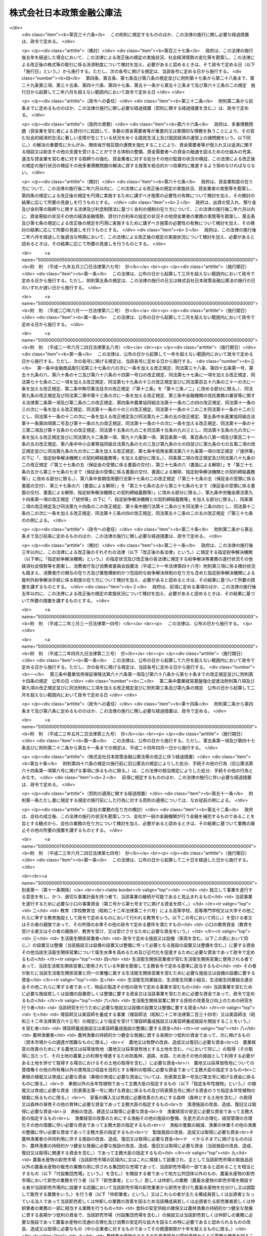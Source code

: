 .. _H19HO057:

==========================
株式会社日本政策金融公庫法
==========================

.. raw:: html
    
    
    <b>株式会社日本政策金融公庫法<br>
    （平成十九年五月二十五日法律第五十七号）</b><br><br><div align="right">最終改正：平成二三年六月二四日法律第七四号</div><br><a name="0000000000000000000000000000000000000000000000000000000000000000000000000000000"></a>
    <br>
    　<a href="#1000000000001000000000000000000000000000000000000000000000000000000000000000000" target="data">第一章　総則（第一条―第五条）</a>
    <br>
    　<a href="#1000000000002000000000000000000000000000000000000000000000000000000000000000000" target="data">第二章　役員及び職員（第六条―第十条）</a>
    <br>
    　<a href="#1000000000003000000000000000000000000000000000000000000000000000000000000000000" target="data">第三章　業務（第十一条―第二十七条）</a>
    <br>
    　<a href="#1000000000004000000000000000000000000000000000000000000000000000000000000000000" target="data">第四章　財務及び会計（第二十八条―第五十七条）</a>
    <br>
    　<a href="#1000000000005000000000000000000000000000000000000000000000000000000000000000000" target="data">第五章　雑則（第五十八条―第六十六条）</a>
    <br>
    　<a href="#1000000000006000000000000000000000000000000000000000000000000000000000000000000" target="data">第六章　罰則（第六十七条―第七十四条）</a>
    <br>
    　<a href="#5000000000000000000000000000000000000000000000000000000000000000000000000000000" target="data">附則</a>
    <br><p>　　　<b><a name="1000000000001000000000000000000000000000000000000000000000000000000000000000000">第一章　総則</a>
    </b>
    </p><p>
    </p><div class="arttitle"><a name="1000000000000000000000000000000000000000000000000100000000000000000000000000000">（目的）</a>
    </div><div class="item"><b>第一条</b>
    <a name="1000000000000000000000000000000000000000000000000100000000001000000000000000000"></a>
    　株式会社日本政策金融公庫（以下「公庫」という。）は、一般の金融機関が行う金融を補完することを旨としつつ、国民一般、中小企業者及び農林水産業者の資金調達を支援するための金融の機能を担うとともに、内外の金融秩序の混乱又は大規模な災害、テロリズム若しくは感染症等による被害に対処するために必要な金融を行うほか、当該必要な金融が銀行その他の金融機関により迅速かつ円滑に行われることを可能とし、もって国民生活の向上に寄与することを目的とする株式会社とする。
    </div>
    
    <p>
    </p><div class="arttitle"><a name="1000000000000000000000000000000000000000000000000200000000000000000000000000000">（定義）</a>
    </div><div class="item"><b>第二条</b>
    <a name="1000000000000000000000000000000000000000000000000200000000001000000000000000000"></a>
    　この法律において、次の各号に掲げる用語の意義は、それぞれ当該各号に定めるところによる。
    <div class="number"><b><a name="1000000000000000000000000000000000000000000000000200000000001000000001000000000">一</a>
    </b>
    　生活衛生関係営業者　前条に規定する国民一般のうち、生活衛生関係営業（生活衛生関係の営業として政令で定める営業をいう。以下同じ。）を営む者であって、生活衛生同業組合その他の政令で定めるものをいう。
    </div>
    <div class="number"><b><a name="1000000000000000000000000000000000000000000000000200000000001000000002000000000">二</a>
    </b>
    　農林漁業者　農業（畜産業及び養蚕業を含む。）、林業、漁業若しくは塩業（以下「農林漁業」という。）を営む者又はこれらの者の組織する法人（これらの者又は地方公共団体が主たる構成員若しくは出資者となっているか又は基本財産の額の過半を拠出している法人で農林漁業の振興を目的とするものを含む。）をいう。
    </div>
    <div class="number"><b><a name="1000000000000000000000000000000000000000000000000200000000001000000003000000000">三</a>
    </b>
    　中小企業者　次のいずれかに該当する者をいう。<div class="para1"><b>イ</b>　資本金の額又は出資の総額が三億円（小売業又はサービス業を主たる事業とする事業者については五千万円、卸売業を主たる事業とする事業者については一億円）以下の会社並びに常時使用する従業員の数が三百人（小売業を主たる事業とする事業者については五十人、卸売業又はサービス業を主たる事業とする事業者については百人）以下の会社及び個人であって、政令で定める業種に属する事業（以下「中小企業特定事業」という。）を営むもの（ロの政令で定める業種に属する事業を主たる事業とするものを除く。）</div>
    <div class="para1"><b>ロ</b>　資本金の額又は出資の総額がその業種ごとに政令で定める金額以下の会社並びに常時使用する従業員の数がその業種ごとに政令で定める数以下の会社及び個人であって、その政令で定める業種に属する事業を主たる事業とするもののうち、中小企業特定事業を営むもの</div>
    <div class="para1"><b>ハ</b>　中小企業等協同組合、農業協同組合、農業協同組合連合会、水産業協同組合、森林組合、生産森林組合、森林組合連合会、消費生活協同組合及び消費生活協同組合連合会であって、中小企業特定事業を営むもの又はその構成員の三分の二以上が中小企業特定事業を営む者であるもの</div>
    <div class="para1"><b>ニ</b>　協業組合であって、中小企業特定事業を営むもの</div>
    <div class="para1"><b>ホ</b>　商工組合及び商工組合連合会であって、中小企業特定事業を営むもの又はその構成員が中小企業特定事業を営む者であるもの</div>
    <div class="para1"><b>ヘ</b>　商店街振興組合及び商店街振興組合連合会であって、中小企業特定事業を営むもの又はその構成員の三分の二以上が中小企業特定事業を営む者であるもの</div>
    <div class="para1"><b>ト</b>　生活衛生同業組合、生活衛生同業小組合及び生活衛生同業組合連合会であって、その直接又は間接の構成員の三分の二以上が五千万円（卸売業を主たる事業とする事業者については、一億円）以下の金額をその資本金の額若しくは出資の総額とする法人又は常時五十人（卸売業又はサービス業を主たる事業とする事業者については、百人）以下の従業員を使用する者であるもののうち、中小企業特定事業を営むもの又はその構成員が中小企業特定事業を営む者であるもの</div>
    <div class="para1"><b>チ</b>　酒造組合、酒造組合連合会及び酒造組合中央会であって、その直接又は間接の構成員である酒類製造業者の三分の二以上が三億円以下の金額をその資本金の額若しくは出資の総額とする法人又は常時三百人以下の従業員を使用する者であるもの並びに酒販組合、酒販組合連合会及び酒販組合中央会であって、その直接又は間接の構成員である酒類販売業者の三分の二以上が五千万円（酒類卸売業者については、一億円）以下の金額をその資本金の額若しくは出資の総額とする法人又は常時五十人（酒類卸売業者については、百人）以下の従業員を使用する者であるもの</div>
    <div class="para1"><b>リ</b>　内航海運組合及び内航海運組合連合会であって、その直接又は間接の構成員である内航海運事業を営む者の三分の二以上が三億円以下の金額をその資本金の額若しくは出資の総額とする法人又は常時三百人以下の従業員を使用する者であるもの</div>
    
    </div>
    <div class="number"><b><a name="1000000000000000000000000000000000000000000000000200000000001000000004000000000">四</a>
    </b>
    　特定資金　内外の金融秩序の混乱又は大規模な災害、テロリズム若しくは感染症等による被害に対処するために必要な資金であって政令で定めるものをいう。
    </div>
    <div class="number"><b><a name="1000000000000000000000000000000000000000000000000200000000001000000005000000000">五</a>
    </b>
    　危機対応業務　特定資金の貸付け、特定資金に係る手形の割引、債務の保証若しくは手形の引受け、特定資金の調達のために発行される社債の応募その他の方法による取得又は特定資金に係る貸付債権の全部若しくは一部の譲受け（以下「特定資金の貸付け等」という。）のうち、公庫からの信用の供与を受けて行うものをいう。
    </div>
    </div>
    
    <p>
    </p><div class="arttitle"><a name="1000000000000000000000000000000000000000000000000300000000000000000000000000000">（株式の政府保有）</a>
    </div><div class="item"><b>第三条</b>
    <a name="1000000000000000000000000000000000000000000000000300000000001000000000000000000"></a>
    　政府は、常時、公庫の発行済株式の総数を保有していなければならない。
    </div>
    
    <p>
    </p><div class="arttitle"><a name="1000000000000000000000000000000000000000000000000400000000000000000000000000000">（政府の出資）</a>
    </div><div class="item"><b>第四条</b>
    <a name="1000000000000000000000000000000000000000000000000400000000001000000000000000000"></a>
    　政府は、必要があると認めるときは、予算で定める金額の範囲内において、公庫に出資することができる。
    </div>
    <div class="item"><b><a name="1000000000000000000000000000000000000000000000000400000000002000000000000000000">２</a>
    </b>
    　公庫は、前項の規定による政府の出資があったときは、<a href="/cgi-bin/idxrefer.cgi?H_FILE=%95%bd%88%ea%8e%b5%96%40%94%aa%98%5a&amp;REF_NAME=%89%ef%8e%d0%96%40&amp;ANCHOR_F=&amp;ANCHOR_T=" target="inyo">会社法</a>
    （平成十七年法律第八十六号）<a href="/cgi-bin/idxrefer.cgi?H_FILE=%95%bd%88%ea%8e%b5%96%40%94%aa%98%5a&amp;REF_NAME=%91%e6%8e%6c%95%53%8e%6c%8f%5c%8c%dc%8f%f0%91%e6%93%f1%8d%80&amp;ANCHOR_F=1000000000000000000000000000000000000000000000044500000000002000000000000000000&amp;ANCHOR_T=1000000000000000000000000000000000000000000000044500000000002000000000000000000#1000000000000000000000000000000000000000000000044500000000002000000000000000000" target="inyo">第四百四十五条第二項</a>
    の規定にかかわらず、当該出資された額の二分の一を超える額を資本金として計上しないことができる。この場合において、<a href="/cgi-bin/idxrefer.cgi?H_FILE=%95%bd%88%ea%8e%b5%96%40%94%aa%98%5a&amp;REF_NAME=%93%af%8f%f0%91%e6%88%ea%8d%80&amp;ANCHOR_F=1000000000000000000000000000000000000000000000044500000000001000000000000000000&amp;ANCHOR_T=1000000000000000000000000000000000000000000000044500000000001000000000000000000#1000000000000000000000000000000000000000000000044500000000001000000000000000000" target="inyo">同条第一項</a>
    中「この法律」とあるのは、「この法律又は株式会社日本政策金融公庫法（平成十九年法律第五十七号）」とする。
    </div>
    <div class="item"><b><a name="1000000000000000000000000000000000000000000000000400000000003000000000000000000">３</a>
    </b>
    　公庫は、第一項の規定による政府の出資があったときは、その出資により増加する資本金又は準備金を、第四十一条に定める経理の区分に従い、同条各号に掲げる業務に係る勘定ごとに整理しなければならない。
    </div>
    
    <p>
    </p><div class="arttitle"><a name="1000000000000000000000000000000000000000000000000500000000000000000000000000000">（名称の使用制限）</a>
    </div><div class="item"><b>第五条</b>
    <a name="1000000000000000000000000000000000000000000000000500000000001000000000000000000"></a>
    　公庫でない者は、その名称中に日本政策金融公庫という文字を用いてはならない。
    </div>
    
    
    <p>　　　<b><a name="1000000000002000000000000000000000000000000000000000000000000000000000000000000">第二章　役員及び職員</a>
    </b>
    </p><p>
    </p><div class="arttitle"><a name="1000000000000000000000000000000000000000000000000600000000000000000000000000000">（役員等の選任及び解任等の決議）</a>
    </div><div class="item"><b>第六条</b>
    <a name="1000000000000000000000000000000000000000000000000600000000001000000000000000000"></a>
    　公庫の役員等（取締役、執行役及び監査役をいう。以下同じ。）の選任及び解任の決議は、主務大臣の認可を受けなければ、その効力を生じない。
    </div>
    <div class="item"><b><a name="1000000000000000000000000000000000000000000000000600000000002000000000000000000">２</a>
    </b>
    　公庫の代表取締役又は代表執行役の選定及び解職の決議は、主務大臣の認可を受けなければ、その効力を生じない。
    </div>
    
    <p>
    </p><div class="arttitle"><a name="1000000000000000000000000000000000000000000000000700000000000000000000000000000">（役員等の欠格条項）</a>
    </div><div class="item"><b>第七条</b>
    <a name="1000000000000000000000000000000000000000000000000700000000001000000000000000000"></a>
    　政府又は地方公共団体の職員（非常勤の者を除く。）は、公庫の役員等となることができない。
    </div>
    
    <p>
    </p><div class="arttitle"><a name="1000000000000000000000000000000000000000000000000800000000000000000000000000000">（役員等の兼職禁止）</a>
    </div><div class="item"><b>第八条</b>
    <a name="1000000000000000000000000000000000000000000000000800000000001000000000000000000"></a>
    　公庫の役員等（非常勤の者を除く。以下この条において同じ。）は、公庫以外の営利を目的とする団体の役員となり、又は自ら営利事業に従事してはならない。ただし、主務大臣が役員等としての職務の執行に支障がないものと認めて承認したときは、この限りでない。
    </div>
    
    <p>
    </p><div class="arttitle"><a name="1000000000000000000000000000000000000000000000000900000000000000000000000000000">（役員等、会計参与及び職員の秘密保持義務）</a>
    </div><div class="item"><b>第九条</b>
    <a name="1000000000000000000000000000000000000000000000000900000000001000000000000000000"></a>
    　公庫の役員等、会計参与（会計参与が法人であるときは、その職務を行うべき社員）及び職員は、その職務上知ることができた秘密を漏らし、又は盗用してはならない。これらの者がその職を退いた後も、同様とする。
    </div>
    
    <p>
    </p><div class="arttitle"><a name="1000000000000000000000000000000000000000000000001000000000000000000000000000000">（役員等、会計参与及び職員の地位）</a>
    </div><div class="item"><b>第十条</b>
    <a name="1000000000000000000000000000000000000000000000001000000000001000000000000000000"></a>
    　公庫の役員等、会計参与（会計参与が法人であるときは、その職務を行うべき社員）及び職員は、<a href="/cgi-bin/idxrefer.cgi?H_FILE=%96%be%8e%6c%81%5a%96%40%8e%6c%8c%dc&amp;REF_NAME=%8c%59%96%40&amp;ANCHOR_F=&amp;ANCHOR_T=" target="inyo">刑法</a>
    （明治四十年法律第四十五号）その他の罰則の適用については、法令により公務に従事する職員とみなす。
    </div>
    
    
    <p>　　　<b><a name="1000000000003000000000000000000000000000000000000000000000000000000000000000000">第三章　業務</a>
    </b>
    </p><p>
    </p><div class="arttitle"><a name="1000000000000000000000000000000000000000000000001100000000000000000000000000000">（業務の範囲）</a>
    </div><div class="item"><b>第十一条</b>
    <a name="1000000000000000000000000000000000000000000000001100000000001000000000000000000"></a>
    　公庫は、その目的を達成するため、次の業務を行うものとする。
    <div class="number"><b><a name="1000000000000000000000000000000000000000000000001100000000001000000001000000000">一</a>
    </b>
    　別表第一の中欄に掲げる者に対して、それぞれ同表の下欄に掲げる資金を貸し付ける業務（同表第十四号の下欄に掲げる資金を貸し付ける業務にあっては、当該資金を調達するために新たに発行する社債（<a href="/cgi-bin/idxrefer.cgi?H_FILE=%95%bd%88%ea%8e%4f%96%40%8e%b5%8c%dc&amp;REF_NAME=%8e%d0%8d%c2%81%41%8a%94%8e%ae%93%99%82%cc%90%55%91%d6%82%c9%8a%d6%82%b7%82%e9%96%40%97%a5&amp;ANCHOR_F=&amp;ANCHOR_T=" target="inyo">社債、株式等の振替に関する法律</a>
    （平成十三年法律第七十五号）<a href="/cgi-bin/idxrefer.cgi?H_FILE=%95%bd%88%ea%8e%4f%96%40%8e%b5%8c%dc&amp;REF_NAME=%91%e6%98%5a%8f%5c%98%5a%8f%f0%91%e6%88%ea%8d%86&amp;ANCHOR_F=1000000000000000000000000000000000000000000000006600000000001000000001000000000&amp;ANCHOR_T=1000000000000000000000000000000000000000000000006600000000001000000001000000000#1000000000000000000000000000000000000000000000006600000000001000000001000000000" target="inyo">第六十六条第一号</a>
    に規定する短期社債を除く。第五十三条において同じ。）を応募その他の方法により取得する業務を含む。以下同じ。）を行うこと。
    </div>
    <div class="number"><b><a name="1000000000000000000000000000000000000000000000001100000000001000000002000000000">二</a>
    </b>
    　別表第二に掲げる業務を行うこと。
    </div>
    <div class="number"><b><a name="1000000000000000000000000000000000000000000000001100000000001000000003000000000">三</a>
    </b>
    　<a href="/cgi-bin/idxrefer.cgi?H_FILE=%8f%ba%93%f1%8c%dc%96%40%93%f1%98%5a%8e%6c&amp;REF_NAME=%92%86%8f%ac%8a%e9%8b%c6%90%4d%97%70%95%db%8c%af%96%40&amp;ANCHOR_F=&amp;ANCHOR_T=" target="inyo">中小企業信用保険法</a>
    （昭和二十五年法律第二百六十四号）の規定による保険を行うこと。
    </div>
    <div class="number"><b><a name="1000000000000000000000000000000000000000000000001100000000001000000004000000000">四</a>
    </b>
    　削除
    </div>
    <div class="number"><b><a name="1000000000000000000000000000000000000000000000001100000000001000000005000000000">五</a>
    </b>
    　公庫の行う業務の利用者に対して、その業務に関連する情報の提供を行うこと。
    </div>
    <div class="number"><b><a name="1000000000000000000000000000000000000000000000001100000000001000000006000000000">六</a>
    </b>
    　前各号に掲げる業務に附帯する業務を行うこと。
    </div>
    </div>
    <div class="item"><b><a name="1000000000000000000000000000000000000000000000001100000000002000000000000000000">２</a>
    </b>
    　公庫は、その目的を達成するため、主務大臣が、一般の金融機関が通常の条件により特定資金の貸付け等を行うことが困難であり、かつ、主務大臣が指定する者（以下「指定金融機関」という。）が危機対応業務を行うことが必要である旨を認定する場合に、次に掲げる業務を行うものとする。
    <div class="number"><b><a name="1000000000000000000000000000000000000000000000001100000000002000000001000000000">一</a>
    </b>
    　指定金融機関に対し、特定資金の貸付け等に必要な資金の貸付けを行うこと。
    </div>
    <div class="number"><b><a name="1000000000000000000000000000000000000000000000001100000000002000000002000000000">二</a>
    </b>
    　指定金融機関が行う特定資金の貸付け等に係る債務の全部又は一部の弁済がなされないこととなった場合において、その債権者である指定金融機関に対してその弁済がなされないこととなった額の一部の補てんを行うこと。
    </div>
    <div class="number"><b><a name="1000000000000000000000000000000000000000000000001100000000002000000003000000000">三</a>
    </b>
    　前二号に掲げる業務に附帯する業務を行うこと。
    </div>
    </div>
    <div class="item"><b><a name="1000000000000000000000000000000000000000000000001100000000003000000000000000000">３</a>
    </b>
    　公庫は、前二項に規定する業務のほか、その目的を達成するため、指定金融機関が行った特定資金の貸付け等であって前項第一号又は第二号に掲げる業務に係るものについて、当該指定金融機関に対し利子補給金を支給する業務及びこれに附帯する業務を行うことができる。
    </div>
    
    <p>
    </p><div class="arttitle"><a name="1000000000000000000000000000000000000000000000001200000000000000000000000000000">（業務の方法）</a>
    </div><div class="item"><b>第十二条</b>
    <a name="1000000000000000000000000000000000000000000000001200000000001000000000000000000"></a>
    　公庫は、業務開始の際、前条第一項各号に掲げる業務の方法を定め、主務大臣の認可を受けなければならない。これを変更しようとするときも、同様とする。
    </div>
    <div class="item"><b><a name="1000000000000000000000000000000000000000000000001200000000002000000000000000000">２</a>
    </b>
    　前項の業務の方法で定めるべき事項は、次項及び第四項の規定に従い公庫が定める貸付けの利率、償還期限（据置期間を含めるものとする。以下同じ。）及び据置期間のほか、主務省令で定める事項とする。
    </div>
    <div class="item"><b><a name="1000000000000000000000000000000000000000000000001200000000003000000000000000000">３</a>
    </b>
    　別表第一第八号（同号の下欄のイ、ニ、チからヲまで、カからタまで及びツからナまでに係る部分に限る。）及び第九号から第十三号までの下欄に掲げる資金（同表第八号の下欄のイ、ニ、チ、ヨ、ネ及びナに掲げる資金については、別表第五の貸付金の種類の欄に掲げる資金を除く。）の貸付けの利率、償還期限及び据置期間は、別表第四の範囲内でなければならない。
    </div>
    <div class="item"><b><a name="1000000000000000000000000000000000000000000000001200000000004000000000000000000">４</a>
    </b>
    　林業の構造改善の計画的推進を図り、又は農業経営の改善、林業経営の改善、漁業経営の改善若しくは漁業の整備若しくは振興山村若しくは過疎地域における農林漁業の振興を促進するために必要なものとして別表第五の貸付金の種類の欄に掲げる資金については、その貸付けの利率はそれぞれ同表に掲げる利率によるものとし、その償還期限及び据置期間はそれぞれ同表に掲げる償還期限及び据置期間の範囲内でなければならない。
    </div>
    
    <p>
    </p><div class="item"><b><a name="1000000000000000000000000000000000000000000000001300000000000000000000000000000">第十三条</a>
    </b>
    <a name="1000000000000000000000000000000000000000000000001300000000001000000000000000000"></a>
    　削除
    </div>
    
    <p>
    </p><div class="arttitle"><a name="1000000000000000000000000000000000000000000000001400000000000000000000000000000">（業務の委託）</a>
    </div><div class="item"><b>第十四条</b>
    <a name="1000000000000000000000000000000000000000000000001400000000001000000000000000000"></a>
    　公庫は、その業務（第十一条第一項第一号の規定による別表第一第十五号の下欄に掲げる資金の貸付けの業務及び同項第三号に掲げる業務を除く。）の一部を他の者（主務省令で定める金融機関その他主務省令で定める法人（以下「受託法人」という。）に限る。）に委託することができる。
    </div>
    <div class="item"><b><a name="1000000000000000000000000000000000000000000000001400000000002000000000000000000">２</a>
    </b>
    　受託法人（主務省令で定める法人を除く。）は、他の法律の規定にかかわらず、公庫が前項の規定により委託した業務を受託することができる。
    </div>
    <div class="item"><b><a name="1000000000000000000000000000000000000000000000001400000000003000000000000000000">３</a>
    </b>
    　第一項の規定により業務の委託を受けた受託法人の役員又は職員であって、当該委託業務に従事する者は、<a href="/cgi-bin/idxrefer.cgi?H_FILE=%96%be%8e%6c%81%5a%96%40%8e%6c%8c%dc&amp;REF_NAME=%8c%59%96%40&amp;ANCHOR_F=&amp;ANCHOR_T=" target="inyo">刑法</a>
    その他の罰則の適用については、法令により公務に従事する職員とみなす。
    </div>
    <div class="item"><b><a name="1000000000000000000000000000000000000000000000001400000000004000000000000000000">４</a>
    </b>
    　公庫は、第一項の規定にかかわらず、沖縄振興開発金融公庫に対し、第十一条第一項第二号の規定による別表第二第一号から第五号までに掲げる業務及び同項第六号の規定によるこれらの業務に附帯する業務の一部を委託することができる。
    </div>
    
    <p>
    </p><div class="arttitle"><a name="1000000000000000000000000000000000000000000000001500000000000000000000000000000">（危機対応円滑化業務実施方針）</a>
    </div><div class="item"><b>第十五条</b>
    <a name="1000000000000000000000000000000000000000000000001500000000001000000000000000000"></a>
    　公庫は、主務省令で定めるところにより、第十一条第二項及び第三項に規定する業務（以下「危機対応円滑化業務」という。）の方法及び条件その他危機対応円滑化業務を効果的かつ効率的に実施するための方針（以下「危機対応円滑化業務実施方針」という。）を定めなければならない。
    </div>
    <div class="item"><b><a name="1000000000000000000000000000000000000000000000001500000000002000000000000000000">２</a>
    </b>
    　公庫は、危機対応円滑化業務実施方針を定めようとするときは、主務大臣の承認を受けなければならない。これを変更しようとするときも、同様とする。
    </div>
    <div class="item"><b><a name="1000000000000000000000000000000000000000000000001500000000003000000000000000000">３</a>
    </b>
    　公庫は、前項の規定による主務大臣の承認を受けたときは、遅滞なく、危機対応円滑化業務実施方針を公表しなければならない。
    </div>
    
    <p>
    </p><div class="arttitle"><a name="1000000000000000000000000000000000000000000000001600000000000000000000000000000">（指定）</a>
    </div><div class="item"><b>第十六条</b>
    <a name="1000000000000000000000000000000000000000000000001600000000001000000000000000000"></a>
    　第十一条第二項の規定による指定（以下この条、次条第一項、第十八条、第二十五条第三項、第二十六条及び第二十七条において「指定」という。）は、危機対応業務を行おうとする者の申請により行う。
    </div>
    <div class="item"><b><a name="1000000000000000000000000000000000000000000000001600000000002000000000000000000">２</a>
    </b>
    　指定を受けようとする者は、主務省令で定める手続に従い、危機対応円滑化業務実施方針を踏まえて危機対応業務に関する規程（以下「業務規程」という。）を定め、これを指定申請書に添えて、主務大臣に提出しなければならない。
    </div>
    <div class="item"><b><a name="1000000000000000000000000000000000000000000000001600000000003000000000000000000">３</a>
    </b>
    　業務規程には、危機対応業務の実施体制及び実施方法並びに特定資金の貸付け等のために必要な危機対応円滑化業務による信用の供与の内容に関する事項その他の主務省令で定める事項を定めなければならない。
    </div>
    <div class="item"><b><a name="1000000000000000000000000000000000000000000000001600000000004000000000000000000">４</a>
    </b>
    　次の各号のいずれかに該当する者は、指定を受けることができない。
    <div class="number"><b><a name="1000000000000000000000000000000000000000000000001600000000004000000001000000000">一</a>
    </b>
    　この法律、<a href="/cgi-bin/idxrefer.cgi?H_FILE=%8f%ba%8c%dc%98%5a%96%40%8c%dc%8b%e3&amp;REF_NAME=%8b%e2%8d%73%96%40&amp;ANCHOR_F=&amp;ANCHOR_T=" target="inyo">銀行法</a>
    （昭和五十六年法律第五十九号）その他の政令で定める法律又はこれらの法律に基づく処分に違反し、罰金以上の刑に処せられ、その執行を終わり、又は執行を受けることがなくなった日から五年を経過しない者
    </div>
    <div class="number"><b><a name="1000000000000000000000000000000000000000000000001600000000004000000002000000000">二</a>
    </b>
    　第二十六条第一項の規定により指定を取り消され、その取消しの日から五年を経過しない者
    </div>
    <div class="number"><b><a name="1000000000000000000000000000000000000000000000001600000000004000000003000000000">三</a>
    </b>
    　法人であって、その業務を行う役員のうちに、次のいずれかに該当する者がある者<div class="para1"><b>イ</b>　成年被後見人若しくは被保佐人又は破産者で復権を得ないもの</div>
    <div class="para1"><b>ロ</b>　指定金融機関が第二十六条第一項の規定により指定を取り消された場合において、当該指定の取消しに係る聴聞の期日及び場所の公示の日前六十日以内にその指定金融機関の役員であった者で当該指定の取消しの日から五年を経過しないもの</div>
    
    </div>
    </div>
    <div class="item"><b><a name="1000000000000000000000000000000000000000000000001600000000005000000000000000000">５</a>
    </b>
    　主務大臣は、第一項の申請が次の各号に適合していると認めるときでなければ、その指定をしてはならない。
    <div class="number"><b><a name="1000000000000000000000000000000000000000000000001600000000005000000001000000000">一</a>
    </b>
    　銀行その他の政令で定める金融機関であること。
    </div>
    <div class="number"><b><a name="1000000000000000000000000000000000000000000000001600000000005000000002000000000">二</a>
    </b>
    　業務規程が法令及び危機対応円滑化業務実施方針に適合し、かつ、危機対応業務を適正かつ確実に遂行するために十分なものであること。
    </div>
    <div class="number"><b><a name="1000000000000000000000000000000000000000000000001600000000005000000003000000000">三</a>
    </b>
    　人的構成に照らして、危機対応業務を適正かつ確実に遂行することができる知識及び経験を有していること。
    </div>
    </div>
    
    <p>
    </p><div class="arttitle"><a name="1000000000000000000000000000000000000000000000001700000000000000000000000000000">（指定の公示）</a>
    </div><div class="item"><b>第十七条</b>
    <a name="1000000000000000000000000000000000000000000000001700000000001000000000000000000"></a>
    　主務大臣は、指定をしたときは、指定金融機関の商号又は名称、住所及び危機対応業務を行う営業所又は事務所の所在地を官報で公示しなければならない。
    </div>
    <div class="item"><b><a name="1000000000000000000000000000000000000000000000001700000000002000000000000000000">２</a>
    </b>
    　指定金融機関は、その商号若しくは名称、住所又は危機対応業務を行う営業所若しくは事務所の所在地を変更しようとするときは、あらかじめ、その旨を主務大臣に届け出なければならない。
    </div>
    <div class="item"><b><a name="1000000000000000000000000000000000000000000000001700000000003000000000000000000">３</a>
    </b>
    　主務大臣は、前項の規定による届出があったときは、その旨を官報で公示しなければならない。
    </div>
    
    <p>
    </p><div class="arttitle"><a name="1000000000000000000000000000000000000000000000001800000000000000000000000000000">（指定の更新）</a>
    </div><div class="item"><b>第十八条</b>
    <a name="1000000000000000000000000000000000000000000000001800000000001000000000000000000"></a>
    　指定は、五年以上十年以内において政令で定める期間ごとにその更新を受けなければ、その期間の経過によって、その効力を失う。
    </div>
    <div class="item"><b><a name="1000000000000000000000000000000000000000000000001800000000002000000000000000000">２</a>
    </b>
    　第十六条の規定は、指定の更新について準用する。
    </div>
    <div class="item"><b><a name="1000000000000000000000000000000000000000000000001800000000003000000000000000000">３</a>
    </b>
    　主務大臣は、第一項の規定により指定が効力を失ったときは、その旨を官報で公示しなければならない。
    </div>
    
    <p>
    </p><div class="arttitle"><a name="1000000000000000000000000000000000000000000000001900000000000000000000000000000">（承継）</a>
    </div><div class="item"><b>第十九条</b>
    <a name="1000000000000000000000000000000000000000000000001900000000001000000000000000000"></a>
    　指定金融機関が危機対応業務に係る事業の譲渡をする場合において、譲渡人及び譲受人が譲渡及び譲受けについて主務大臣の認可を受けたときは、譲受人は、指定金融機関の地位を承継する。
    </div>
    <div class="item"><b><a name="1000000000000000000000000000000000000000000000001900000000002000000000000000000">２</a>
    </b>
    　指定金融機関である法人の合併の場合（指定金融機関である法人と指定金融機関でない法人が合併して指定金融機関である法人が存続する場合を除く。）又は分割の場合（危機対応業務に係る事業を承継させる場合に限る。）において、当該合併又は分割について主務大臣の認可を受けたときは、合併後存続する法人若しくは合併により設立された法人又は分割により当該業務に係る事業を承継した法人は、指定金融機関の地位を承継する。
    </div>
    <div class="item"><b><a name="1000000000000000000000000000000000000000000000001900000000003000000000000000000">３</a>
    </b>
    　第十六条及び第十七条第一項の規定は、前二項の認可について準用する。
    </div>
    
    <p>
    </p><div class="arttitle"><a name="1000000000000000000000000000000000000000000000002000000000000000000000000000000">（業務規程の変更の認可等）</a>
    </div><div class="item"><b>第二十条</b>
    <a name="1000000000000000000000000000000000000000000000002000000000001000000000000000000"></a>
    　指定金融機関は、業務規程を変更しようとするときは、主務大臣の認可を受けなければならない。
    </div>
    <div class="item"><b><a name="1000000000000000000000000000000000000000000000002000000000002000000000000000000">２</a>
    </b>
    　主務大臣は、指定金融機関の業務規程が危機対応業務の適正かつ確実な遂行上不適当となったと認めるときは、その業務規程を変更すべきことを命ずることができる。
    </div>
    
    <p>
    </p><div class="arttitle"><a name="1000000000000000000000000000000000000000000000002100000000000000000000000000000">（協定）</a>
    </div><div class="item"><b>第二十一条</b>
    <a name="1000000000000000000000000000000000000000000000002100000000001000000000000000000"></a>
    　公庫は、危機対応円滑化業務については、指定金融機関と次に掲げる事項をその内容に含む協定（以下この条、附則第二十八条、第四十五条及び第四十六条において「協定」という。）を締結し、これに従いその業務を行うものとする。
    <div class="number"><b><a name="1000000000000000000000000000000000000000000000002100000000001000000001000000000">一</a>
    </b>
    　指定金融機関は、次条第一項の規定による主務大臣の定めに従って危機対応業務を行うこと。
    </div>
    <div class="number"><b><a name="1000000000000000000000000000000000000000000000002100000000001000000002000000000">二</a>
    </b>
    　第十一条第二項第二号に掲げる業務に係る取引（次号において「特定取引」という。）が行われる場合において、指定金融機関は、主務大臣が定めるところにより金銭を支払い、これに対して、公庫は、指定金融機関の危機対応業務に係る債務の弁済がなされないこととなった場合において、その弁済がなされないこととなった額に主務大臣が定める割合を乗じて得た額に相当する金銭を支払うこと。
    </div>
    <div class="number"><b><a name="1000000000000000000000000000000000000000000000002100000000001000000003000000000">三</a>
    </b>
    　指定金融機関は、公庫と特定取引を行う場合において、公庫から当該特定取引に係る金銭の支払を受けた後も、当該支払に係る債権の回収に努めること。
    </div>
    <div class="number"><b><a name="1000000000000000000000000000000000000000000000002100000000001000000004000000000">四</a>
    </b>
    　指定金融機関は、前号の規定により回収を行ったときは、当該回収により取得した資産に相当する額に係る部分の額として主務大臣が定めるところにより計算した金額を公庫に納付すること。
    </div>
    <div class="number"><b><a name="1000000000000000000000000000000000000000000000002100000000001000000005000000000">五</a>
    </b>
    　指定金融機関は、定期又は臨時に、その財務状況及び危機対応業務の実施状況に関する報告書を作成し、公庫に提出すること。
    </div>
    <div class="number"><b><a name="1000000000000000000000000000000000000000000000002100000000001000000006000000000">六</a>
    </b>
    　前各号に掲げるもののほか、指定金融機関が行う危機対応業務及び公庫が行う危機対応円滑化業務の内容及び方法その他の主務省令で定める事項
    </div>
    </div>
    <div class="item"><b><a name="1000000000000000000000000000000000000000000000002100000000002000000000000000000">２</a>
    </b>
    　公庫は、協定を締結しようとするときは、主務大臣の認可を受けなければならない。これを変更しようとするときも、同様とする。
    </div>
    
    <p>
    </p><div class="arttitle"><a name="1000000000000000000000000000000000000000000000002200000000000000000000000000000">（危機対応円滑化業務の実施）</a>
    </div><div class="item"><b>第二十二条</b>
    <a name="1000000000000000000000000000000000000000000000002200000000001000000000000000000"></a>
    　主務大臣は、第十一条第二項の規定による認定を行うときは、当該認定の対象となるべき指定金融機関の危機対応業務及び公庫の危機対応円滑化業務について、対象とすべき事案、実施期間その他これらの業務の実施に関して必要な事項として主務省令で定める事項を定めなければならない。
    </div>
    <div class="item"><b><a name="1000000000000000000000000000000000000000000000002200000000002000000000000000000">２</a>
    </b>
    　公庫は、前項の規定による主務大臣の定めに従って危機対応円滑化業務を行わなければならない。
    </div>
    <div class="item"><b><a name="1000000000000000000000000000000000000000000000002200000000003000000000000000000">３</a>
    </b>
    　主務大臣は、第十一条第二項の規定による認定を行ったときは、その旨及び第一項の規定による定めの内容を指定金融機関及び公庫に通知するとともに、官報で公示しなければならない。
    </div>
    
    <p>
    </p><div class="arttitle"><a name="1000000000000000000000000000000000000000000000002300000000000000000000000000000">（帳簿の記載）</a>
    </div><div class="item"><b>第二十三条</b>
    <a name="1000000000000000000000000000000000000000000000002300000000001000000000000000000"></a>
    　指定金融機関は、危機対応業務について、主務省令で定めるところにより、帳簿を備え、主務省令で定める事項を記載し、これを保存しなければならない。
    </div>
    
    <p>
    </p><div class="arttitle"><a name="1000000000000000000000000000000000000000000000002400000000000000000000000000000">（監督命令）</a>
    </div><div class="item"><b>第二十四条</b>
    <a name="1000000000000000000000000000000000000000000000002400000000001000000000000000000"></a>
    　主務大臣は、この法律を施行するため必要があると認めるときは、指定金融機関に対し、危機対応業務に関し監督上必要な命令をすることができる。
    </div>
    
    <p>
    </p><div class="arttitle"><a name="1000000000000000000000000000000000000000000000002500000000000000000000000000000">（業務の休廃止）</a>
    </div><div class="item"><b>第二十五条</b>
    <a name="1000000000000000000000000000000000000000000000002500000000001000000000000000000"></a>
    　指定金融機関は、危機対応業務の全部若しくは一部を廃止しようとするとき、又は危機対応業務を開始した場合において、当該危機対応業務の全部若しくは一部を休止しようとするときは、主務省令で定めるところにより、あらかじめ、その旨を主務大臣に届け出なければならない。
    </div>
    <div class="item"><b><a name="1000000000000000000000000000000000000000000000002500000000002000000000000000000">２</a>
    </b>
    　主務大臣は、前項の規定による届出があったときは、その旨を官報で公示しなければならない。
    </div>
    <div class="item"><b><a name="1000000000000000000000000000000000000000000000002500000000003000000000000000000">３</a>
    </b>
    　指定金融機関が危機対応業務の全部を廃止したときは、当該指定金融機関の指定は、その効力を失う。
    </div>
    
    <p>
    </p><div class="arttitle"><a name="1000000000000000000000000000000000000000000000002600000000000000000000000000000">（指定の取消し等）</a>
    </div><div class="item"><b>第二十六条</b>
    <a name="1000000000000000000000000000000000000000000000002600000000001000000000000000000"></a>
    　主務大臣は、指定金融機関が次の各号のいずれかに該当するときは、その指定を取り消し、又は期間を定めて危機対応業務の全部若しくは一部の停止を命ずることができる。
    <div class="number"><b><a name="1000000000000000000000000000000000000000000000002600000000001000000001000000000">一</a>
    </b>
    　第十六条第四項第一号又は第三号に該当するに至ったとき。
    </div>
    <div class="number"><b><a name="1000000000000000000000000000000000000000000000002600000000001000000002000000000">二</a>
    </b>
    　指定の時点において第十六条第五項各号のいずれかに該当していなかったことが判明したとき。
    </div>
    <div class="number"><b><a name="1000000000000000000000000000000000000000000000002600000000001000000003000000000">三</a>
    </b>
    　不正の手段により指定を受けたことが判明したとき。
    </div>
    <div class="number"><b><a name="1000000000000000000000000000000000000000000000002600000000001000000004000000000">四</a>
    </b>
    　この法律若しくはこの法律に基づく命令又はこれらに基づく処分に違反したとき。
    </div>
    </div>
    <div class="item"><b><a name="1000000000000000000000000000000000000000000000002600000000002000000000000000000">２</a>
    </b>
    　主務大臣は、前項の規定により指定を取り消し、又は危機対応業務の全部若しくは一部の停止を命じたときは、その旨を官報で公示しなければならない。
    </div>
    
    <p>
    </p><div class="arttitle"><a name="1000000000000000000000000000000000000000000000002700000000000000000000000000000">（指定の取消し等に伴う業務の結了）</a>
    </div><div class="item"><b>第二十七条</b>
    <a name="1000000000000000000000000000000000000000000000002700000000001000000000000000000"></a>
    　指定金融機関について、第十八条第一項及び第二十五条第三項の規定により指定が効力を失ったとき、又は前条第一項の規定により指定が取り消されたときは、当該指定金融機関であった者又はその一般承継人は、当該指定金融機関が行った危機対応業務の契約に基づく取引を結了する目的の範囲内においては、なお指定金融機関とみなす。
    </div>
    
    
    <p>　　　<b><a name="1000000000004000000000000000000000000000000000000000000000000000000000000000000">第四章　財務及び会計</a>
    </b>
    </p><p>
    </p><div class="arttitle"><a name="1000000000000000000000000000000000000000000000002800000000000000000000000000000">（事業年度）</a>
    </div><div class="item"><b>第二十八条</b>
    <a name="1000000000000000000000000000000000000000000000002800000000001000000000000000000"></a>
    　公庫の事業年度は、毎年四月一日に始まり、翌年三月三十一日に終わるものとする。
    </div>
    
    <p>
    </p><div class="arttitle"><a name="1000000000000000000000000000000000000000000000002900000000000000000000000000000">（予算の作成及び提出）</a>
    </div><div class="item"><b>第二十九条</b>
    <a name="1000000000000000000000000000000000000000000000002900000000001000000000000000000"></a>
    　公庫は、毎事業年度、その予算を作成し、主務大臣を経由して、これを財務大臣に提出しなければならない。
    </div>
    <div class="item"><b><a name="1000000000000000000000000000000000000000000000002900000000002000000000000000000">２</a>
    </b>
    　前項の予算には、次に掲げる書類を添付しなければならない。
    <div class="number"><b><a name="1000000000000000000000000000000000000000000000002900000000002000000001000000000">一</a>
    </b>
    　当該事業年度の事業計画及び資金計画に関する書類
    </div>
    <div class="number"><b><a name="1000000000000000000000000000000000000000000000002900000000002000000002000000000">二</a>
    </b>
    　前々年度の損益計算書、貸借対照表及び財産目録
    </div>
    <div class="number"><b><a name="1000000000000000000000000000000000000000000000002900000000002000000003000000000">三</a>
    </b>
    　前年度及び当該事業年度の予定損益計算書及び予定貸借対照表
    </div>
    <div class="number"><b><a name="1000000000000000000000000000000000000000000000002900000000002000000004000000000">四</a>
    </b>
    　その他当該予算の参考となる書類
    </div>
    </div>
    <div class="item"><b><a name="1000000000000000000000000000000000000000000000002900000000003000000000000000000">３</a>
    </b>
    　前項第一号の事業計画及び資金計画においては、別表第一第一号及び第二号の下欄に掲げる資金ごとの貸付予定額並びに同表第三号から第七号までの下欄に掲げる資金の貸付予定額の合計額が明らかになるようにしなければならない。
    </div>
    <div class="item"><b><a name="1000000000000000000000000000000000000000000000002900000000004000000000000000000">４</a>
    </b>
    　第一項の予算の作成及び提出の手続については、財務大臣が定める。
    </div>
    
    <p>
    </p><div class="item"><b><a name="1000000000000000000000000000000000000000000000003000000000000000000000000000000">第三十条</a>
    </b>
    <a name="1000000000000000000000000000000000000000000000003000000000001000000000000000000"></a>
    　財務大臣は、前条第一項の規定により予算の提出を受けたときは、これを検討して必要な調整を行い、閣議の決定を経なければならない。
    </div>
    <div class="item"><b><a name="1000000000000000000000000000000000000000%E3%82%89%E3%81%AA%E3%81%84%E3%80%82%0A&lt;/DIV&gt;%0A&lt;DIV%20class=" item><b><a name="1000000000000000000000000000000000000000000000003000000000003000000000000000000">３</a>
    </b>
    　前項の規定により国会に提出する予算には、前条第二項各号に掲げる書類を添付しなければならない。
    </a></b></div>
    
    <p>
    </p><div class="arttitle"><a name="1000000000000000000000000000000000000000000000003100000000000000000000000000000">（予算の形式及び内容）</a>
    </div><div class="item"><b>第三十一条</b>
    <a name="1000000000000000000000000000000000000000000000003100000000001000000000000000000"></a>
    　公庫の予算は、予算総則及び収入支出予算とする。
    </div>
    <div class="item"><b><a name="1000000000000000000000000000000000000000000000003100000000002000000000000000000">２</a>
    </b>
    　前項の予算総則においては、次の事項を定めるものとする。
    <div class="number"><b><a name="1000000000000000000000000000000000000000000000003100000000002000000001000000000">一</a>
    </b>
    　次に掲げる業務ごとの政府からの借入金の限度額<div class="para1"><b>イ</b>　第十一条第一項第一号の規定による別表第一第一号から第七号までの中欄に掲げる者に対して貸付けを行う業務並びに同項第二号の規定による別表第二第一号及び第九号に掲げる業務（同号に掲げる業務にあっては、別表第一第一号から第七号までの下欄に掲げる資金の貸付けの業務又は別表第二第一号に掲げる業務と密接な関連を有するものに限る。）並びに同項第五号の規定によるこれらの業務の利用者に対する情報の提供を行う業務並びに同項第六号の規定によるこれらの業務に附帯する業務</div>
    <div class="para1"><b>ロ</b>　第十一条第一項第一号の規定による別表第一第八号から第十三号までの中欄に掲げる者に対して貸付けを行う業務並びに同項第二号の規定による別表第二第二号及び第九号に掲げる業務（同号に掲げる業務にあっては、別表第一第八号から第十三号までの下欄に掲げる資金の貸付けの業務又は別表第二第二号に掲げる業務と密接な関連を有するものに限る。）並びに同項第五号の規定によるこれらの業務の利用者に対する情報の提供を行う業務並びに同項第六号の規定によるこれらの業務に附帯する業務</div>
    <div class="para1"><b>ハ</b>　第十一条第一項第一号の規定による別表第一第十四号の中欄に掲げる者に対して貸付けを行う業務及び同項第二号の規定による別表第二第三号から第九号までに掲げる業務（同号に掲げる業務にあっては、別表第一第十四号の下欄に掲げる資金の貸付けの業務又は別表第二第三号から第八号までに掲げる業務と密接な関連を有するものに限る。）並びに同項第五号の規定によるこれらの業務の利用者に対する情報の提供を行う業務並びに同項第六号の規定によるこれらの業務に附帯する業務</div>
    <div class="para1"><b>ニ</b>　危機対応円滑化業務</div>
    
    </div>
    <div class="number"><b><a name="1000000000000000000000000000000000000000000000003100000000002000000002000000000">二</a>
    </b>
    　前号イからニまでに掲げる業務ごとの社債の発行（外国を発行地とする社債を失った者からの請求によりその者に交付するためにする社債の発行を除く。）の限度額
    </div>
    <div class="number"><b><a name="1000000000000000000000000000000000000000000000003100000000002000000003000000000">三</a>
    </b>
    　第一号イからハまでに掲げる業務ごとの第五十三条第一号の規定による受益権の譲渡及び同条第二号の規定による貸付債権等の譲渡により調達する資金の限度額
    </div>
    <div class="number"><b><a name="1000000000000000000000000000000000000000000000003100000000002000000004000000000">四</a>
    </b>
    　次のイからホまでに掲げる業務ごとのそれぞれイからホまでに定める金額<div class="para1"><b>イ</b>　第十一条第一項第一号の規定による別表第一第十五号の中欄に掲げる者に対して行う貸付け　貸付金の限度額</div>
    <div class="para1"><b>ロ</b>　第十一条第一項第二号の規定による別表第二第一号、第二号及び第五号に掲げる業務として行う取引　これらの号に掲げる業務ごとの当該取引において公庫が支払うことを約する金銭の額の限度額</div>
    <div class="para1"><b>ハ</b>　第十一条第一項第二号の規定による別表第二第四号、第六号及び第八号の二に掲げる業務として行う保証　保証金額の限度額</div>
    <div class="para1"><b>ニ</b>　第十一条第一項第三号の規定による保険　保険価額の限度額</div>
    <div class="para1"><b>ホ</b>　第十一条第二項第二号の規定による指定金融機関に対する補てん　補てんの額の限度額</div>
    
    </div>
    <div class="number"><b><a name="1000000000000000000000000000000000000000000000003100000000002000000005000000000">五</a>
    </b>
    　前各号に掲げるもののほか、予算の執行に関し必要な事項
    </div>
    </div>
    <div class="item"><b><a name="1000000000000000000000000000000000000000000000003100000000003000000000000000000">３</a>
    </b>
    　第一項の収入支出予算における収入は、貸付金の利子、公社債等（公債、社債若しくはこれに準ずる債券又は信託の受益権をいう。）の利子、出資に対する配当金、債務保証料その他資産の運用に係る収入、収入保険料、回収金（第十一条第一項第三号に掲げる業務に係るものに限る。）及び附属雑収入とし、支出は、借入金の利子、社債の利子、支払保険金、補てんに係る支払金、利子補給金、事務取扱費、業務委託費及び附属諸費とする。
    </div>
    <div class="item"><b><a name="1000000000000000000000000000000000000000000000003100000000004000000000000000000">４</a>
    </b>
    　第一項の収入支出予算は、第二項第一号イからハまで並びに第四十一条第五号及び第七号に掲げる業務ごとに区分する。
    </div>
    <div class="item"><b><a name="1000000000000000000000000000000000000000000000003100000000005000000000000000000">５</a>
    </b>
    　前各項に規定するものを除くほか、公庫の予算の形式及び内容は、財務大臣が主務大臣と協議して定める。
    </div>
    
    <p>
    </p><div class="arttitle"><a name="1000000000000000000000000000000000000000000000003200000000000000000000000000000">（予備費）</a>
    </div><div class="item"><b>第三十二条</b>
    <a name="1000000000000000000000000000000000000000000000003200000000001000000000000000000"></a>
    　公庫は、予見し難い予算の不足に充てるため、公庫の予算に予備費を計上することができる。
    </div>
    
    <p>
    </p><div class="arttitle"><a name="1000000000000000000000000000000000000000000000003300000000000000000000000000000">（予算の議決）</a>
    </div><div class="item"><b>第三十三条</b>
    <a name="1000000000000000000000000000000000000000000000003300000000001000000000000000000"></a>
    　公庫の予算の国会の議決に関しては、国の予算の議決の例による。
    </div>
    
    <p>
    </p><div class="arttitle"><a name="1000000000000000000000000000000000000000000000003400000000000000000000000000000">（予算の通知）</a>
    </div><div class="item"><b>第三十四条</b>
    <a name="1000000000000000000000000000000000000000000000003400000000001000000000000000000"></a>
    　内閣は、公庫の予算が国会の議決を経たときは、国会の議決したところに従い、主務大臣を経由して、直ちにその旨を公庫に通知するものとする。
    </div>
    <div class="item"><b><a name="1000000000000000000000000000000000000000000000003400000000002000000000000000000">２</a>
    </b>
    　公庫は、前項の規定による通知を受けた後でなければ、予算を執行することができない。
    </div>
    <div class="item"><b><a name="1000000000000000000000000000000000000000000000003400000000003000000000000000000">３</a>
    </b>
    　財務大臣は、第一項の規定による通知があったときは、その旨を会計検査院に通知しなけ参考となる事項に関する書類を添え、主務大臣を経由して財務大臣に提出することができる。
    </div>
    <div class="item"><b><a name="1000000000000000000000000000000000000000000000003600000000002000000000000000000">２</a>
    </b>
    　第二十九条第四項、第三十条、第三十一条、第三十三条及び第三十四条の規定は、前項の規定による暫定予算について準用する。
    </div>
    <div class="item"><b><a name="1000000000000000000000000000000000000000000000003600000000003000000000000000000">３</a>
    </b>
    　暫定予算は、当該事業年度の予算が成立したときは失効するものとし、暫定予算に基づく支出があるときは、これを当該事業年度の予算に基づいてしたものとみなす。
    </div>
    
    <p>
    </p><div class="arttitle"><a name="1000000000000000000000000000000000000000000000003700000000000000000000000000000">（予算の目的外使用の禁止）</a>
    </div><div class="item"><b>第三十七条</b>
    <a name="1000000000000000000000000000000000000000000000003700000000001000000000000000000"></a>
    　公庫は、支出予算については、当該予算に定める目的のほかに使用してはならない。
    </div>
    
    <p>
    </p><div class="arttitle"><a name="1000000000000000000000000000000000000000000000003800000000000000000000000000000">（流用）</a>
    </div><div class="item"><b>第三十八条</b>
    <a name="1000000000000000000000000000000000000000000000003800000000001000000000000000000"></a>
    　公庫は、予算で指定する経費の金額については、財務大臣の承認を受けなければ、流用することができない。
    </div>
    <div class="item"><b><a name="1000000000000000000000000000000000000000000000003800000000002000000000000000000">２</a>
    </b>
    　公庫は、前項の規定により流用の承認を受けようとするときは、主務大臣を経由してしなければならない。
    </div>
    <div class="item"><b><a name="1000000000000000000000000000000000000000000000003800000000003000000000000000000">３</a>
    </b>
    　財務大臣は、第一項の承認をしたときは、直ちにその旨を会計検査院に通知しなければならない。
    </div>
    
    <p>
    </p><div class="arttitle"><a name="1000000000000000000000000000000000000000000000003900000000000000000000000000000">（予備費の使用）</a>
    </div><div class="item"><b>第三十九条</b>
    <a name="1000000000000000000000000000000000000000000000003900000000001000000000000000000"></a>
    　公庫は、予備費を使用するときは、直ちにその旨を主務大臣を経由して財務大臣に通知しなければならない。
    </div>
    <div class="item"><b><a name="1000000000000000000000000000000000000000000000003900000000002000000000000000000">２</a>
    </b>
    　財務大臣は、前項の規定による通知を受けたときは、直ちにその旨を会計検査院に通知しなければならない。
    </div>
    
    <p>
    </p><div class="arttitle"><a name="1000000000000000000000000000000000000000000000004000000000000000000000000000000">（財務諸表の提出）</a>
    </div><div class="item"><b>第四十条</b>
    <a name="1000000000000000000000000000000000000000000000004000000000001000000000000000000"></a>
    　公庫は、毎事業年度、財産目録を作成しなければならない。
    </div>
    <div class="item"><b><a name="1000000000000000000000000000000000000000000000004000000000002000000000000000000">２</a>
    </b>
    　公庫は、毎事業年度終了後三月以内に、その事業年度の貸借対照表、損益計算書、財産目録（以下「貸借対照表等」という。）及び事業報告書（これらの書類に記載すべき事項を記録した電磁的記録（電子的方式、磁気的方式その他人の知覚によっては認識することができない方式で作られる記録であって、電子計算機による情報処理の用に供されるものとして財務大臣が定めるものをいう。第四十四条第一項において同じ。）を含む。）を主務大臣を経由して財務大臣に提出しなければならない。
    </div>
    
    <p>
    </p><div class="arttitle"><a name="1000000000000000000000000000000000000000000000004100000000000000000000000000000">（区分経理）</a>
    </div><div class="item"><b>第四十一条</b>
    <a name="1000000000000000000000000000000000000000000000004100000000001000000000000000000"></a>
    　公庫は、次に掲げる業務ごとに経理を区分し、それぞれ勘定を設けて整理しなければならない。
    <div class="number"><b><a name="1000000000000000000000000000000000000000000000004100000000001000000001000000000">一</a>
    </b>
    　第十一条第一項第一号の規定による別表第一第一号から第七号までの中欄に掲げる者に対して貸付けを行う業務並びに同項第二号の規定による別表第二第一号及び第九号に掲げる業務（同号に掲げる業務にあっては、別表第一第一号から第七号までの下欄に掲げる資金の貸付けの業務又は別表第二第一号に掲げる業務と密接な関連を有するものに限る。）並びに同項第五号の規定によるこれらの業務の利用者に対する情報の提供を行う業務並びに同項第六号の規定によるこれらの業務に附帯する業務
    </div>
    <div class="number"><b><a name="1000000000000000000000000000000000000000000000004100000000001000000002000000000">二</a>
    </b>
    　第十一条第一項第一号の規定による別表第一第八号から第十三号までの中欄に掲げる者に対して貸付けを行う業務並びに同項第二号の規定による別表第二第二号及び第九号に掲げる業務（同号に掲げる業務にあっては、別表第一第八号から第十三号までの下欄に掲げる資金の貸付けの業務又は別表第二第二号に掲げる業務と密接な関連を有するものに限る。）並びに同項第五号の規定によるこれらの業務の利用者に対する情報の提供を行う業務並びに同項第六号の規定によるこれらの業務に附帯する業務
    </div>
    <div class="number"><b><a name="1000000000000000000000000000000000000000000000004100000000001000000003000000000">三</a>
    </b>
    　第十一条第一項第一号の規定による別表第一第十四号の中欄に掲げる者に対して貸付けを行う業務、同項第二号の規定による別表第二第四号、第六号及び第八号の二から第九号までに掲げる業務（同号に掲げる業務にあっては、別表第一第十四号の下欄に掲げる資金の貸付けの業務又は別表第二第四号、第六号、第八号の二若しくは第八号の三に掲げる業務と密接な関連を有するものに限る。）並びに同項第五号の規定によるこれらの業務の利用者に対する情報の提供を行う業務並びに同項第六号の規定によるこれらの業務に附帯する業務
    </div>
    <div class="number"><b><a name="1000000000000000000000000000000000000000000000004100000000001000000004000000000">四</a>
    </b>
    　第十一条第一項第二号の規定による別表第二第三号、第五号、第七号、第八号及び第九号に掲げる業務（同号に掲げる業務にあっては、同表第三号、第五号、第七号及び第八号に掲げる業務と密接な関連を有するものに限る。）並びに同項第五号の規定によるこれらの業務の利用者に対する情報の提供を行う業務並びに同項第六号の規定によるこれらの業務に附帯する業務
    </div>
    <div class="number"><b><a name="1000000000000000000000000000000000000000000000004100000000001000000005000000000">五</a>
    </b>
    　第十一条第一項第一号の規定による別表第一第十五号の中欄に掲げる者に対して貸付けを行う業務及び同項第三号に掲げる業務並びに同項第五号の規定によるこれらの業務の利用者に対する情報の提供を行う業務並びに同項第六号の規定によるこれらの業務に附帯する業務（以下「信用保険等業務」という。）
    </div>
    <div class="number"><b><a name="1000000000000000000000000000000000000000000000004100000000001000000006000000000">六</a>
    </b>
    　削除
    </div>
    <div class="number"><b><a name="1000000000000000000000000000000000000000000000004100000000001000000007000000000">七</a>
    </b>
    　危機対応円滑化業務
    </div>
    </div>
    
    <p>
    </p><div class="arttitle"><a name="1000000000000000000000000000000000000000000000004200000000000000000000000000000">（区分経理に係る</a><a href="/cgi-bin/idxrefer.cgi?H_FILE=%95%bd%88%ea%8e%b5%96%40%94%aa%98%5a&amp;REF_NAME=%89%ef%8e%d0%96%40&amp;ANCHOR_F=&amp;ANCHOR_T=" target="inyo">会社法</a>
    の準用等）
    </div><div class="item"><b>第四十二条</b>
    <a name="1000000000000000000000000000000000000000000000004200000000001000000000000000000"></a>
    　<a href="/cgi-bin/idxrefer.cgi?H_FILE=%95%bd%88%ea%8e%b5%96%40%94%aa%98%5a&amp;REF_NAME=%89%ef%8e%d0%96%40%91%e6%93%f1%95%53%8b%e3%8f%5c%8c%dc%8f%f0&amp;ANCHOR_F=1000000000000000000000000000000000000000000000029500000000000000000000000000000&amp;ANCHOR_T=1000000000000000000000000000000000000000000000029500000000000000000000000000000#1000000000000000000000000000000000000000000000029500000000000000000000000000000" target="inyo">会社法第二百九十五条</a>
    、第三百三十七条、第三百七十四条、第三百九十六条、第四百三十一条から第四百四十三条まで、第四百四十六条及び第四百四十七条の規定は、前条の規定により公庫が区分して行う経理について準用する。この場合において、<a href="/cgi-bin/idxrefer.cgi?H_FILE=%95%bd%88%ea%8e%b5%96%40%94%aa%98%5a&amp;REF_NAME=%93%af%96%40%91%e6%93%f1%95%53%8b%e3%8f%5c%8c%dc%8f%f0%91%e6%93%f1%8d%80&amp;ANCHOR_F=1000000000000000000000000000000000000000000000029500000000002000000000000000000&amp;ANCHOR_T=1000000000000000000000000000000000000000000000029500000000002000000000000000000#1000000000000000000000000000000000000000000000029500000000002000000000000000000" target="inyo">同法第二百九十五条第二項</a>
    中「この法律」とあるのは「この法律又は株式会社日本政策金融公庫法」と、同法第四百四十六条中「株式会社の剰余金の額」とあるのは「株式会社日本政策金融公庫法第四十一条の規定により設けられた勘定に属する剰余金の額」と、「の合計額から第五号から第七号までに掲げる額の合計額」とあるのは「であって当該剰余金の属する勘定に計上されるものの合計額から第五号から第七号までに掲げる額であって当該剰余金の属する勘定に計上されるものの合計額（同条第一号に掲げる業務に係る勘定に属する剰余金にあっては、第五号から第七号までに掲げる額であって当該剰余金の属する勘定に計上されるものの合計額及び最終事業年度の末日における同法第四十二条第四項に規定する勘定に属する経営改善資金特別準備金の額を合計して得た額）」と、同法第四百四十七条第一項及び第二項中「資本金」とあるのは「株式会社日本政策金融公庫法第四十一条の規定により設けられた勘定に属する資本金」と、同条第一項第二号中「を準備金」とあるのは「を同条の規定により設けられた勘定に属する準備金」と、「及び準備金」とあるのは「及び当該準備金」と、同条第三項中「に資本金」とあるのは「に株式会社日本政策金融公庫法第四十一条の規定により設けられた勘定に属する資本金」と、「の資本金」とあるのは「の同条の規定により設けられた勘定に属する資本金」と読み替えるものとするほか、必要な技術的読替えは、政令で定める。
    </div>
    <div class="item"><b><a name="1000000000000000000000000000000000000000000000004200000000002000000000000000000">２</a>
    </b>
    　<a href="/cgi-bin/idxrefer.cgi?H_FILE=%95%bd%88%ea%8e%b5%96%40%94%aa%98%5a&amp;REF_NAME=%89%ef%8e%d0%96%40%91%e6%8e%6c%95%53%8e%6c%8f%5c%94%aa%8f%f0&amp;ANCHOR_F=1000000000000000000000000000000000000000000000044800000000000000000000000000000&amp;ANCHOR_T=1000000000000000000000000000000000000000000000044800000000000000000000000000000#1000000000000000000000000000000000000000000000044800000000000000000000000000000" target="inyo">会社法第四百四十八条</a>
    、第四百四十九条並びに第八百二十八条第一項（第五号に係る部分に限る。）及び第二項（第五号に係る部分に限る。）の規定は、第四十七条第一項の規定による準備金の積立て及び同条第二項の規定による準備金の取崩しを行う場合を除き、前条の規定により公庫が区分して行う経理について準用する。この場合において、<a href="/cgi-bin/idxrefer.cgi?H_FILE=%95%bd%88%ea%8e%b5%96%40%94%aa%98%5a&amp;REF_NAME=%93%af%96%40%91%e6%8e%6c%95%53%8e%6c%8f%5c%94%aa%8f%f0%91%e6%88%ea%8d%80&amp;ANCHOR_F=1000000000000000000000000000000000000000000000044800000000001000000000000000000&amp;ANCHOR_T=1000000000000000000000000000000000000000000000044800000000001000000000000000000#1000000000000000000000000000000000000000000000044800000000001000000000000000000" target="inyo">同法第四百四十八条第一項</a>
    及び<a href="/cgi-bin/idxrefer.cgi?H_FILE=%95%bd%88%ea%8e%b5%96%40%94%aa%98%5a&amp;REF_NAME=%91%e6%93%f1%8d%80&amp;ANCHOR_F=1000000000000000000000000000000000000000000000044800000000002000000000000000000&amp;ANCHOR_T=1000000000000000000000000000000000000000000000044800000000002000000000000000000#1000000000000000000000000000000000000000000000044800000000002000000000000000000" target="inyo">第二項</a>
    中「準備金」とあるのは「株式会社日本政策金融公庫法第四十一条の規定により設けられた勘定に属する準備金」と、同条第一項第二号中「を資本金」とあるのは「を同条の規定により設けられた勘定に属する資本金」と、「及び資本金」とあるのは「及び当該資本金」と、同条第三項中「に準備金」とあるのは「に株式会社日本政策金融公庫法第四十一条の規定により設けられた勘定に属する準備金」と、「の準備金」とあるのは「の同条の規定により設けられた勘定に属する準備金」と読み替えるものとするほか、必要な技術的読替えは、政令で定める。
    </div>
    <div class="item"><b><a name="1000000000000000000000000000000000000000000000004200000000003000000000000000000">３</a>
    </b>
    　公庫が前条の規定により設けられた勘定に属する資本金の額を増加し、又は減少したときの公庫の資本金の額は当該増加し、又は減少した後の公庫のすべての勘定に属する資本金の額の合計額とし、公庫が同条の規定により設けられた勘定に属する準備金の額を増加し、又は減少したときの公庫の準備金の額は当該増加し、又は減少した後の公庫のすべての勘定に属する準備金の額の合計額とする。この場合において、<a href="/cgi-bin/idxrefer.cgi?H_FILE=%95%bd%88%ea%8e%b5%96%40%94%aa%98%5a&amp;REF_NAME=%89%ef%8e%d0%96%40%91%e6%8e%6c%95%53%8e%6c%8f%5c%8e%b5%8f%f0&amp;ANCHOR_F=1000000000000000000000000000000000000000000000044700000000000000000000000000000&amp;ANCHOR_T=1000000000000000000000000000000000000000000000044700000000000000000000000000000#1000000000000000000000000000000000000000000000044700000000000000000000000000000" target="inyo">会社法第四百四十七条</a>
    から<a href="/cgi-bin/idxrefer.cgi?H_FILE=%95%bd%88%ea%8e%b5%96%40%94%aa%98%5a&amp;REF_NAME=%91%e6%8e%6c%95%53%8e%6c%8f%5c%8b%e3%8f%f0&amp;ANCHOR_F=1000000000000000000000000000000000000000000000044900000000000000000000000000000&amp;ANCHOR_T=1000000000000000000000000000000000000000000000044900000000000000000000000000000#1000000000000000000000000000000000000000000000044900000000000000000000000000000" target="inyo">第四百四十九条</a>
    まで並びに<a href="/cgi-bin/idxrefer.cgi?H_FILE=%95%bd%88%ea%8e%b5%96%40%94%aa%98%5a&amp;REF_NAME=%91%e6%94%aa%95%53%93%f1%8f%5c%94%aa%8f%f0%91%e6%88%ea%8d%80&amp;ANCHOR_F=1000000000000000000000000000000000000000000000082800000000001000000000000000000&amp;ANCHOR_T=1000000000000000000000000000000000000000000000082800000000001000000000000000000#1000000000000000000000000000000000000000000000082800000000001000000000000000000" target="inyo">第八百二十八条第一項</a>
    （第五号に係る部分に限る。）及び<a href="/cgi-bin/idxrefer.cgi?H_FILE=%95%bd%88%ea%8e%b5%96%40%94%aa%98%5a&amp;REF_NAME=%91%e6%93%f1%8d%80&amp;ANCHOR_F=1000000000000000000000000000000000000000000000082800000000002000000000000000000&amp;ANCHOR_T=1000000000000000000000000000000000000000000000082800000000002000000000000000000#1000000000000000000000000000000000000000000000082800000000002000000000000000000" target="inyo">第二項</a>
    （第五号に係る部分に限る。）の規定は、適用しない。
    </div>
    <div class="item"><b><a name="1000000000000000000000000000000000000000000000004200000000004000000000000000000">４</a>
    </b>
    　公庫が前条第一号に掲げる業務に係る勘定に属する経営改善資金特別準備金（附則第六条第一項の規定により同号に掲げる業務に係る勘定に設ける経営改善資金特別準備金をいう。次条第一項、第二項及び第五項並びに第四十七条第六項において同じ。）の額を増加し、又は減少したときの公庫の経営改善資金特別準備金（附則第六条第二項に規定する公庫の経営改善資金特別準備金をいう。）の額は、当該増加し、又は減少した後の当該勘定に属する経営改善資金特別準備金の額とする。
    </div>
    <div class="item"><b><a name="1000000000000000000000000000000000000000000000004200000000005000000000000000000">５</a>
    </b>
    　公庫についての<a href="/cgi-bin/idxrefer.cgi?H_FILE=%95%bd%88%ea%8e%b5%96%40%94%aa%98%5a&amp;REF_NAME=%89%ef%8e%d0%96%40%91%e6%8e%6c%95%53%8e%6c%8f%5c%98%5a%8f%f0&amp;ANCHOR_F=1000000000000000000000000000000000000000000000044600000000000000000000000000000&amp;ANCHOR_T=1000000000000000000000000000000000000000000000044600000000000000000000000000000#1000000000000000000000000000000000000000000000044600000000000000000000000000000" target="inyo">会社法第四百四十六条</a>
    の規定の適用については、<a href="/cgi-bin/idxrefer.cgi?H_FILE=%95%bd%88%ea%8e%b5%96%40%94%aa%98%5a&amp;REF_NAME=%93%af%8f%f0&amp;ANCHOR_F=1000000000000000000000000000000000000000000000044600000000000000000000000000000&amp;ANCHOR_T=1000000000000000000000000000000000000000000000044600000000000000000000000000000#1000000000000000000000000000000000000000000000044600000000000000000000000000000" target="inyo">同条</a>
    中「<a href="/cgi-bin/idxrefer.cgi?H_FILE=%95%bd%88%ea%8e%b5%96%40%94%aa%98%5a&amp;REF_NAME=%91%e6%8c%dc%8d%86&amp;ANCHOR_F=1000000000000000000000000000000000000000000000044600000000005000000005000000000&amp;ANCHOR_T=1000000000000000000000000000000000000000000000044600000000005000000005000000000#1000000000000000000000000000000000000000000000044600000000005000000005000000000" target="inyo">第五号</a>
    から<a href="/cgi-bin/idxrefer.cgi?H_FILE=%95%bd%88%ea%8e%b5%96%40%94%aa%98%5a&amp;REF_NAME=%91%e6%8e%b5%8d%86&amp;ANCHOR_F=1000000000000000000000000000000000000000000000044600000000005000000007000000000&amp;ANCHOR_T=1000000000000000000000000000000000000000000000044600000000005000000007000000000#1000000000000000000000000000000000000000000000044600000000005000000007000000000" target="inyo">第七号</a>
    までに掲げる額の合計額」とあるのは、「第五号から第七号までに掲げる額の合計額及び最終事業年度の末日における株式会社日本政策金融公庫法（平成十九年法律第五十七号）第四十二条第四項に規定する公庫の経営改善資金特別準備金の額を合計して得た額」とする。
    </div>
    
    <p>
    </p><div class="arttitle"><a name="1000000000000000000000000000000000000000000000004300000000000000000000000000000">（経営改善資金特別準備金の額の減少）</a>
    </div><div class="item"><b>第四十三条</b>
    <a name="1000000000000000000000000000000000000000000000004300000000001000000000000000000"></a>
    　公庫は、第四十一条第一号に掲げる業務に係る勘定に属する準備金（経営改善資金特別準備金を除く。）の額が零となったときは、経営改善資金特別準備金の額を減少することができる。この場合においては、定時株主総会の決議によって、次に掲げる事項を定めなければならない。
    <div class="number"><b><a name="1000000000000000000000000000000000000000000000004300000000001000000001000000000">一</a>
    </b>
    　減少する経営改善資金特別準備金の額
    </div>
    <div class="number"><b><a name="1000000000000000000000000000000000000000000000004300000000001000000002000000000">二</a>
    </b>
    　経営改善資金特別準備金の額の減少がその効力を生ずる日
    </div>
    </div>
    <div class="item"><b><a name="1000000000000000000000000000000000000000000000004300000000002000000000000000000">２</a>
    </b>
    　前項第一号の額は、同項第二号の日における経営改善資金特別準備金の額を超えてはならない。
    </div>
    <div class="item"><b><a name="1000000000000000000000000000000000000000000000004300000000003000000000000000000">３</a>
    </b>
    　第一項の定時株主総会の決議は、主務大臣の認可を受けなければ、その効力を生じない。
    </div>
    <div class="item"><b><a name="1000000000000000000000000000000000000000000000004300000000004000000000000000000">４</a>
    </b>
    　主務大臣は、前項の規定による認可をしようとするときは、あらかじめ、経済産業大臣の同意を得なければならない。
    </div>
    <div class="item"><b><a name="1000000000000000000000000000000000000000000000004300000000005000000000000000000">５</a>
    </b>
    　<a href="/cgi-bin/idxrefer.cgi?H_FILE=%95%bd%88%ea%8e%b5%96%40%94%aa%98%5a&amp;REF_NAME=%89%ef%8e%d0%96%40%91%e6%8e%6c%95%53%8e%6c%8f%5c%8b%e3%8f%f0&amp;ANCHOR_F=1000000000000000000000000000000000000000000000044900000000000000000000000000000&amp;ANCHOR_T=1000000000000000000000000000000000000000000000044900000000000000000000000000000#1000000000000000000000000000000000000000000000044900000000000000000000000000000" target="inyo">会社法第四百四十九条</a>
    （第六項第一号を除く。）の規定は、第一項の規定により行う経営改善資金特別準備金の額の減少について準用する。この場合において、<a href="/cgi-bin/idxrefer.cgi?H_FILE=%95%bd%88%ea%8e%b5%96%40%94%aa%98%5a&amp;REF_NAME=%93%af%8f%f0%91%e6%88%ea%8d%80&amp;ANCHOR_F=1000000000000000000000000000000000000000000000044900000000001000000000000000000&amp;ANCHOR_T=1000000000000000000000000000000000000000000000044900000000001000000000000000000#1000000000000000000000000000000000000000000000044900000000001000000000000000000" target="inyo">同条第一項</a>
    中「資本金又は準備金（以下この条において「資本金等」という。）」とあるのは「経営改善資金特別準備金（株式会社日本政策金融公庫法第四十二条第四項に規定する勘定に属する経営改善資金特別準備金をいう。以下この条において同じ。）」と、「減少する場合（減少する準備金の額の全部を資本金とする場合を除く。）」とあるのは「減少する場合」と、「資本金等」とあるのは「経営改善資金特別準備金」と、「準備金の額のみ」とあるのは「同法第四十三条第一項の規定により経営改善資金特別準備金の額」と、「前条第一項各号」とあるのは「株式会社日本政策金融公庫法第四十三条第一項各号」と、「前条第一項第一号」とあるのは「株式会社日本政策金融公庫法第四十三条第一項第一号」と、「法務省令」とあるのは「主務省令」と、同条第二項、第四項及び第五項中「当該資本金等」とあるのは「株式会融公庫法第四十三条第一項の規定による経営改善資金特別準備金」と、同条第六項中「準備金」とあるのは「株式会社日本政策金融公庫法第四十三条第一項の規定による経営改善資金特別準備金」と、「前条第一項第三号の日」とあるのは「同項第二号の日」と読み替えるものとするほか、必要な技術的読替えは、政令で定める。
    </div>
    
    <p>
    </p><div class="arttitle"><a name="1000000000000000000000000000000000000000000000004400000000000000000000000000000">（決算報告書の作成及び提出）</a>
    </div><div class="item"><b>第四十四条</b>
    <a name="1000000000000000000000000000000000000000000000004400000000001000000000000000000"></a>
    　公庫は、第四十条第二項の規定による貸借対照表等の提出をした後、予算の区分に従い、毎事業年度の決算報告書（当該決算報告書に記載すべき事項を記録した電磁的記録を含む。以下この条から第四十六条までにおいて同じ。）を作成し、当該決算報告書に関する監査役又は監査委員会の意見を付し、当該提出をした貸借対照表等を添え、遅滞なく主務大臣を経由して財務大臣に提出しなければならない。
    </div>
    <div class="item"><b><a name="1000000000000000000000000000000000000000000000004400000000002000000000000000000">２</a>
    </b>
    　財務大臣は、前項の規定により決算報告書の提出を受けたときは、これに同項の貸借対照表等を添え、内閣に送付しなければならない。
    </div>
    <div class="item"><b><a name="1000000000000000000000000000000000000000000000004400000000003000000000000000000">３</a>
    </b>
    　公庫は、第一項の規定による提出を行ったときは、遅滞なく、決算報告書及び監査役又は監査委員会の意見を記載した書面を、本店及び支店に備えて置き、財務省令で定める期間、一般の閲覧に供しなければならない。
    </div>
    <div class="item"><b><a name="1000000000000000000000000000000000000000000000004400000000004000000000000000000">４</a>
    </b>
    　決算報告書の形式及び内容については、財務大臣が定める。
    </div>
    
    <p>
    </p><div class="arttitle"><a name="1000000000000000000000000000000000000000000000004500000000000000000000000000000">（決算報告書の会計検査院への送付）</a>
    </div><div class="item"><b>第四十五条</b>
    <a name="1000000000000000000000000000000000000000000000004500000000001000000000000000000"></a>
    　内閣は、前条第二項の規定により公庫の決算報告書の送付を受けたときは、同条第一項の貸借対照表等を添え、翌年度の十一月三十日までに、会計検査院に送付しなければならない。
    </div>
    
    <p>
    </p><div class="arttitle"><a name="1000000000000000000000000000000000000000000000004600000000000000000000000000000">（決算報告書の国会への提出）</a>
    </div><div class="item"><b>第四十六条</b>
    <a name="1000000000000000000000000000000000000000000000004600000000001000000000000000000"></a>
    　内閣は、会計検査院の検査を経た公庫の決算報告書に第四十四条第一項の貸借対照表等を添え、国の歳入歳出決算とともに国会に提出しなければならない。
    </div>
    
    <p>
    </p><div class="arttitle"><a name="1000000000000000000000000000000000000000000000004600200000000000000000000000000">（予算の繰越し）</a>
    </div><div class="item"><b>第四十六条の二</b>
    <a name="1000000000000000000000000000000000000000000000004600200000001000000000000000000"></a>
    　公庫の毎事業年度の支出予算は、翌年度において使用することができない。ただし、年度内に公庫の支払の原因となる契約その他の行為をし、避け難い事故のため年度内に支払を終わらなかった支出金に係る支出予算は、翌年度に繰り越して使用することができる。
    </div>
    <div class="item"><b><a name="1000000000000000000000000000000000000000000000004600200000002000000000000000000">２</a>
    </b>
    　公庫は、前項ただし書の規定による繰越しをしようとするときは、事項ごとにその事由及び金額を明らかにした繰越計算書を作成し、これを主務大臣を経由して財務大臣に送付し、その承認を受けなければならない。
    </div>
    <div class="item"><b><a name="1000000000000000000000000000000000000000000000004600200000003000000000000000000">３</a>
    </b>
    　前項の規定による承認があったときは、その承認に係る繰越計算書に掲げる経費については、第三十四条第一項の規定による予算の通知があったものとみなす。
    </div>
    
    <p>
    </p><div class="arttitle"><a name="1000000000000000000000000000000000000000000000004700000000000000000000000000000">（国庫納付金）</a>
    </div><div class="item"><b>第四十七条</b>
    <a name="1000000000000000000000000000000000000000000000004700000000001000000000000000000"></a>
    　公庫は、第四十一条各号に掲げる業務に係るそれぞれの勘定において、毎事業年度の決算において計上した剰余金の額が零を上回るときは、当該剰余金のうち政令で定める基準により計算した額を準備金として政令で定める額となるまで積み立て、なお残余があるときは、その残余の額を当該事業年度終了後三月以内に国庫に納付しなければならない。
    </div>
    <div class="item"><b><a name="1000000000000000000000000000000000000000000000004700000000002000000000000000000">２</a>
    </b>
    　公庫は、前項のそれぞれの勘定において、毎事業年度の決算において計上した剰余金の額が零を下回るときは、同項の準備金を当該剰余金の額が零となるまで取り崩して整理しなければならない。
    </div>
    <div class="item"><b><a name="1000000000000000000000000000000000000000000000004700000000003000000000000000000">３</a>
    </b>
    　信用保険等業務に係る勘定に属する剰余金の額が零を下回る場合において第四条第三項及び附則第五条第一項の規定により整理した当該勘定に属する資本金又は準備金の額を減少することにより公庫が行う当該剰余金の処理の方法は、政令で定める。
    </div>
    <div class="item"><b><a name="1000000000000000000000000000000000000000000000004700000000004000000000000000000">４</a>
    </b>
    　第一項の規定による納付金の納付の手続及びその帰属する会計その他国庫納付金に関し必要な事項は、政令で定める。
    </div>
    <div class="item"><b><a name="1000000000000000000000000000000000000000000000004700000000005000000000000000000">５</a>
    </b>
    　第一項の準備金は、第四十一条各号に掲げる業務に係る勘定ごとに整理しなければならない。
    </div>
    <div class="item"><b><a name="1000000000000000000000000000000000000000000000004700000000006000000000000000000">６</a>
    </b>
    　公庫は、第四十三条第一項の規定により経営改善資金特別準備金の額を減少した日の属する事業年度以後の各事業年度において、第四十一条第一号に掲げる業務に係る勘定に属する利益の額として主務省令で定める方法により算定される額が生じた場合には、その額に相当する額をもって、経営改善資金特別準備金の額を附則第六条第一項の規定により経営改善資金特別準備金に充てることとした額に達するまで増加しなければならない。
    </div>
    <div class="item"><b><a name="1000000000000000000000000000000000000000000000004700000000007000000000000000000">７</a>
    </b>
    　公庫は、第一項、第二項及び前項の規定による場合を除き、その剰余金の配当その他の剰余金の処分及び第四十一条各号に掲げる業務に係るそれぞれの勘定に属する剰余金の配当その他の剰余金の処分を行ってはならない。
    </div>
    
    <p>
    </p><div class="arttitle"><a name="1000000000000000000000000000000000000000000000004800000000000000000000000000000">（政府の貸付け）</a>
    </div><div class="item"><b>第四十八条</b>
    <a name="1000000000000000000000000000000000000000000000004800000000001000000000000000000"></a>
    　政府は、公庫に対して資金の貸付けをすることができる。
    </div>
    <div class="item"><b><a name="1000000000000000000000000000000000000000000000004800000000002000000000000000000">２</a>
    </b>
    　政府は、前項の規定による資金の貸付けのうち、公庫がその業務を行うために必要な資金の財源に充てるものを行う場合にあっては、利息を免除し、又は通常の条件より公庫に有利な条件を付することができる。
    </div>
    
    <p>
    </p><div class="arttitle"><a name="1000000000000000000000000000000000000000000000004900000000000000000000000000000">（借入金及び社債）</a>
    </div><div class="item"><b>第四十九条</b>
    <a name="1000000000000000000000000000000000000000000000004900000000001000000000000000000"></a>
    　公庫がその業務（信用保険等業務を除く。第五項において同じ。）を行うために必要な資金の財源に充てるために行う資金の借入れは、特定短期借入金の借入れ又は前条第一項の規定による資金の貸付けに係る借入れに限るものとする。
    </div>
    <div class="item"><b><a name="1000000000000000000000000000000000000000000000004900000000002000000000000000000">２</a>
    </b>
    　前項に規定する「特定短期借入金」とは、公庫が第三十一条第二項第一号イからニまでに掲げる業務を行うために必要な資金の財源に充てるため、第一号に掲げる金額から第二号に掲げる金額を控除した金額の範囲内で銀行その他の主務省令で定める金融機関から行う短期借入金をいう。
    <div class="number"><b><a name="1000000000000000000000000000000000000000000000004900000000002000000001000000000">一</a>
    </b>
    　第三十一条第二項第一号の規定により定められた同号イからニまでに掲げる業務ごとの政府からの借入金の限度額及び同項第二号の規定により定められた同項第一号イからニまでに掲げる業務ごとの社債の発行の限度額の合計額に相当する金額
    </div>
    <div class="number"><b><a name="1000000000000000000000000000000000000000000000004900000000002000000002000000000">二</a>
    </b>
    　第三十一条第二項第一号イからニまでに掲げる業務を行うために必要な資金の財源に充てるために既に借り入れている借入金の借入れの額及び既に発行している社債の額の合計額に相当する金額
    </div>
    </div>
    <div class="item"><b><a name="1000000000000000000000000000000000000000000000004900000000003000000000000000000">３</a>
    </b>
    　公庫が信用保険等業務を行うために必要な資金の財源に充てるために行う資金の借入れは、信用保険等業務に係る勘定に属する資本金及び準備金の額の合計額の範囲内で銀行その他の主務省令で定める金融機関から行う短期借入金の借入れに限るものとする。
    </div>
    <div class="item"><b><a name="1000000000000000000000000000000000000000000000004900000000004000000000000000000">４</a>
    </b>
    　公庫は、信用保険等業務を行うために必要な資金の財源に充てるため、社債を発行してはならない。
    </div>
    <div class="item"><b><a name="1000000000000000000000000000000000000000000000004900000000005000000000000000000">５</a>
    </b>
    　公庫は、その業務を行うために必要な資金の財源に充てるため、第一項に規定する政府の資金の貸付けに係る借入れを行おうとし、又は社債を発行しようとするときは、主務大臣の認可を受けなければならない。
    </div>
    
    <p>
    </p><div class="item"><b><a name="1000000000000000000000000000000000000000000000005000000000000000000000000000000">第五十条</a>
    </b>
    <a name="1000000000000000000000000000000000000000000000005000000000001000000000000000000"></a>
    　削除
    </div>
    
    <p>
    </p><div class="arttitle"><a name="1000000000000000000000000000000000000000000000005100000000000000000000000000000">（借入れ又は社債の発行に係る資金の整理、借換え及び社債券の喪失）</a>
    </div><div class="item"><b>第五十一条</b>
    <a name="1000000000000000000000000000000000000000000000005100000000001000000000000000000"></a>
    　公庫が第四十九条の規定により資金の借入れ又は社債の発行をして調達した資金は、第四十一条に定める経理の区分に従い、同条各号に掲げる業務に係る勘定ごとに整理しなければならない。
    </div>
    <div class="item"><b><a name="1000000000000000000000000000000000000000000000005100000000002000000000000000000">２</a>
    </b>
    　第四十九条第二項に規定する特定短期借入金及び同条第三項に規定する短期借入金については、これらの借入れをした事業年度内に償還しなければならない。ただし、資金の不足のため償還することができないときは、その償還することができない金額に限り、主務大臣の認可を受けて、これを借り換えることができる。
    </div>
    <div class="item"><b><a name="1000000000000000000000000000000000000000000000005100000000003000000000000000000">３</a>
    </b>
    　前項ただし書の規定により借り換えた借入金は、一年以内に償還しなければならない。
    </div>
    <div class="item"><b><a name="1000000000000000000000000000000000000000000000005100000000004000000000000000000">４</a>
    </b>
    　第四十九条第五項の規定は、公庫が、社債券を失った者に交付するために政令で定めるところにより社債券を発行し、当該社債券の発行により新たに債務を負担することとなる場合には、適用しない。
    </div>
    
    <p>
    </p><div class="arttitle"><a name="1000000000000000000000000000000000000000000000005200000000000000000000000000000">（一般担保）</a>
    </div><div class="item"><b>第五十二条</b>
    <a name="1000000000000000000000000000000000000000000000005200000000001000000000000000000"></a>
    　公庫の社債権者は、公庫の財産について他の債権者に先立って自己の債権の弁済を受ける権利を有する。
    </div>
    <div class="item"><b><a name="1000000000000000000000000000000000000000000000005200000000002000000000000000000">２</a>
    </b>
    　前項の先取特権の順位は、<a href="/cgi-bin/idxrefer.cgi?H_FILE=%96%be%93%f1%8b%e3%96%40%94%aa%8b%e3&amp;REF_NAME=%96%af%96%40&amp;ANCHOR_F=&amp;ANCHOR_T=" target="inyo">民法</a>
    （明治二十九年法律第八十九号）の規定による一般の先取特権に次ぐものとする。
    </div>
    
    <p>
    </p><div class="arttitle"><a name="1000000000000000000000000000000000000000000000005300000000000000000000000000000">（資金の調達のための貸付債権及び社債の信託及び譲渡）</a>
    </div><div class="item"><b>第五十三条</b>
    <a name="1000000000000000000000000000000000000000000000005300000000001000000000000000000"></a>
    　公庫は、第十一条第一項第一号に掲げる業務及び同項第二号に掲げる業務並びに同項第五号の規定によるこれらの業務の利用者に対する情報の提供を行う業務並びに同項第六号の規定によるこれらの業務に附帯する業務を行うために必要な資金の財源に充てるため、次に掲げる行為をする場合には、主務大臣の認可を受けなければならない。
    <div class="number"><b><a name="1000000000000000000000000000000000000000000000005300000000001000000001000000000">一</a>
    </b>
    　貸付債権及び社債（第十一条第一項第二号の規定による別表第二第三号に掲げる業務として譲り受けた特定中小企業貸付債権（同表の注（８）に規定する特定中小企業貸付債権をいう。第六十三条第四項各号において同じ。）及び取得した特定中小企業社債（同表の注（９）に規定する特定中小企業社債をいう。第六十三条第三項において同じ。）を含む。次号及び次条第一項において「貸付債権等」という。）の一部について特定信託（同表の注（１２）に規定する特定信託をいう。第六十三条第四項第一号において同じ。）をし、当該特定信託の受益権の全部又は一部を譲渡すること。
    </div>
    <div class="number"><b><a name="1000000000000000000000000000000000000000000000005300000000001000000002000000000">二</a>
    </b>
    　貸付債権等の一部を特定目的会社等（別表第二の注（１０）に規定する特定目的会社等をいう。）に譲渡すること。
    </div>
    <div class="number"><b><a name="1000000000000000000000000000000000000000000000005300000000001000000003000000000">三</a>
    </b>
    　前二号に掲げる行為に附帯する行為をすること。
    </div>
    </div>
    
    <p>
    </p><div class="arttitle"><a name="1000000000000000000000000000000000000000000000005400000000000000000000000000000">（信託の受託者等からの業務の受託）</a>
    </div><div class="item"><b>第五十四条</b>
    <a name="1000000000000000000000000000000000000000000000005400000000001000000000000000000"></a>
    　公庫は、前条の規定による認可を受けて貸付債権等について<a href="/cgi-bin/idxrefer.cgi?H_FILE=%95%bd%88%ea%94%aa%96%40%88%ea%81%5a%94%aa&amp;REF_NAME=%90%4d%91%f5%96%40&amp;ANCHOR_F=&amp;ANCHOR_T=" target="inyo">信託法</a>
    （平成十八年法律第百八号）<a href="/cgi-bin/idxrefer.cgi?H_FILE=%95%bd%88%ea%94%aa%96%40%88%ea%81%5a%94%aa&amp;REF_NAME=%91%e6%8e%4f%8f%f0%91%e6%88%ea%8d%86&amp;ANCHOR_F=1000000000000000000000000000000000000000000000000300000000001000000001000000000&amp;ANCHOR_T=1000000000000000000000000000000000000000000000000300000000001000000001000000000#1000000000000000000000000000000000000000000000000300000000001000000001000000000" target="inyo">第三条第一号</a>
    に掲げる方法による信託（信託会社等（別表第二の注（１１）に規定する信託会社等をいう。）との間で<a href="/cgi-bin/idxrefer.cgi?H_FILE=%95%bd%88%ea%94%aa%96%40%88%ea%81%5a%94%aa&amp;REF_NAME=%93%af%8d%86&amp;ANCHOR_F=1000000000000000000000000000000000000000000000000300000000001000000001000000000&amp;ANCHOR_T=1000000000000000000000000000000000000000000000000300000000001000000001000000000#1000000000000000000000000000000000000000000000000300000000001000000001000000000" target="inyo">同号</a>
    に規定する信託契約を締結する方法によるものに限る。）をし、又は譲渡するときは、当該信託の受託者又は当該貸付債権等の譲受人から当該貸付債権等に係る元利金の回収その他回収に関する業務の全部を受託しなければならない。
    </div>
    <div class="item"><b><a name="1000000000000000000000000000000000000000000000005400000000002000000000000000000">２</a>
    </b>
    　公庫は、次に掲げる者に対し、前項の規定により受託した業務の一部を委託することができる。
    <div class="number"><b><a name="1000000000000000000000000000000000000000000000005400000000002000000001000000000">一</a>
    </b>
    　受託法人
    </div>
    <div class="number"><b><a name="1000000000000000000000000000000000000000000000005400000000002000000002000000000">二</a>
    </b>
    　沖縄振興開発金融公庫
    </div>
    </div>
    <div class="item"><b><a name="1000000000000000000000000000000000000000000000005400000000003000000000000000000">３</a>
    </b>
    　第十四条第二項及び第三項の規定は、公庫が前項の規定により受託した業務の一部を同項第一号に掲げる者に委託する場合について準用する。
    </div>
    
    <p>
    </p><div class="arttitle"><a name="1000000000000000000000000000000000000000000000005500000000000000000000000000000">（政府保証）</a>
    </div><div class="item"><b>第五十五条</b>
    <a name="1000000000000000000000000000000000000000000000005500000000001000000000000000000"></a>
    　政府は、<a href="/cgi-bin/idxrefer.cgi?H_FILE=%8f%ba%93%f1%88%ea%96%40%93%f1%8e%6c&amp;REF_NAME=%96%40%90%6c%82%c9%91%ce%82%b7%82%e9%90%ad%95%7b%82%cc%8d%e0%90%ad%89%87%8f%95%82%cc%90%a7%8c%c0%82%c9%8a%d6%82%b7%82%e9%96%40%97%a5&amp;ANCHOR_F=&amp;ANCHOR_T=" target="inyo">法人に対する政府の財政援助の制限に関する法律</a>
    （昭和二十一年法律第二十四号）<a href="/cgi-bin/idxrefer.cgi?H_FILE=%8f%ba%93%f1%88%ea%96%40%93%f1%8e%6c&amp;REF_NAME=%91%e6%8e%4f%8f%f0&amp;ANCHOR_F=1000000000000000000000000000000000000000000000000300000000000000000000000000000&amp;ANCHOR_T=1000000000000000000000000000000000000000000000000300000000000000000000000000000#1000000000000000000000000000000000000000000000000300000000000000000000000000000" target="inyo">第三条</a>
    の規定にかかわらず、予算をもって定める金額の範囲内において、公庫の社債に係る債務（<a href="/cgi-bin/idxrefer.cgi?H_FILE=%8f%ba%93%f1%94%aa%96%40%8c%dc%88%ea&amp;REF_NAME=%8d%91%8d%db%95%9c%8b%bb%8a%4a%94%ad%8b%e2%8d%73%93%99%82%a9%82%e7%82%cc%8a%4f%8e%91%82%cc%8e%f3%93%fc%82%c9%8a%d6%82%b7%82%e9%93%c1%95%ca%91%5b%92%75%82%c9%8a%d6%82%b7%82%e9%96%40%97%a5&amp;ANCHOR_F=&amp;ANCHOR_T=" target="inyo">国際復興開発銀行等からの外資の受入に関する特別措置に関する法律</a>
    （昭和二十八年法律第五十一号。以下「外資受入法」という。）<a href="/cgi-bin/idxrefer.cgi?H_FILE=%8f%ba%93%f1%94%aa%96%40%8c%dc%88%ea&amp;REF_NAME=%91%e6%93%f1%8f%f0%91%e6%93%f1%8d%80&amp;ANCHOR_F=1000000000000000000000000000000000000000000000000200000000002000000000000000000&amp;ANCHOR_T=1000000000000000000000000000000000000000000000000200000000002000000000000000000#1000000000000000000000000000000000000000000000000200000000002000000000000000000" target="inyo">第二条第二項</a>
    の規定に基づき政府が保証契約をすることができる債務を除く。）について、保証契約をすることができる。
    </div>
    <div class="item"><b><a name="1000000000000000000000000000000000000000000000005500000000002000000000000000000">２</a>
    </b>
    　前項の予算をもって定める金額のうち、外国を発行地とする本邦通貨をもって表示する社債に係る債務についての金額は、<a href="/cgi-bin/idxrefer.cgi?H_FILE=%8f%ba%93%f1%94%aa%96%40%8c%dc%88%ea&amp;REF_NAME=%8a%4f%8e%91%8e%f3%93%fc%96%40%91%e6%93%f1%8f%f0%91%e6%93%f1%8d%80&amp;ANCHOR_F=1000000000000000000000000000000000000000000000000200000000002000000000000000000&amp;ANCHOR_T=1000000000000000000000000000000000000000000000000200000000002000000000000000000#1000000000000000000000000000000000000000000000000200000000002000000000000000000" target="inyo">外資受入法第二条第二項</a>
    に規定する予算をもって定める金額と区別して定めることが困難であるときは、当該金額と合算して定めることができる。
    </div>
    <div class="item"><b><a name="1000000000000000000000000000000000000000000000005500000000003000000000000000000">３</a>
    </b>
    　政府は、第一項の規定によるほか、公庫が社債券又はその利札を失った者に交付するために政令で定めるところにより発行する社債券又は利札に係る債務について、保証契約をすることができる。
    </div>
    
    <p>
    </p><div class="arttitle"><a name="1000000000000000000000000000000000000000000000005600000000000000000000000000000">（余裕金の運用）</a>
    </div><div class="item"><b>第五十六条</b>
    <a name="1000000000000000000000000000000000000000000000005600000000001000000000000000000"></a>
    　公庫は、次の方法による場合を除くほか、業務上の余裕金を運用してはならない。
    <div class="number"><b><a name="1000000000000000000000000000000000000000000000005600000000001000000001000000000">一</a>
    </b>
    　国債、地方債、政府保証債（その元本の償還及び利息の支払について政府が保証する債券をいう。）その他主務大臣の指定する有価証券の取得
    </div>
    <div class="number"><b><a name="1000000000000000000000000000000000000000000000005600000000001000000002000000000">二</a>
    </b>
    　財政融資資金への預託
    </div>
    <div class="number"><b><a name="1000000000000000000000000000000000000000000000005600000000001000000003000000000">三</a>
    </b>
    　銀行その他主務大臣の指定する金融機関への預金
    </div>
    <div class="number"><b><a name="1000000000000000000000000000000000000000000000005600000000001000000004000000000">四</a>
    </b>
    　譲渡性預金証書の保有
    </div>
    <div class="number"><b><a name="1000000000000000000000000000000000000000000000005600000000001000000005000000000">五</a>
    </b>
    　信託業務を営む金融機関（<a href="/cgi-bin/idxrefer.cgi?H_FILE=%8f%ba%88%ea%94%aa%96%40%8e%6c%8e%4f&amp;REF_NAME=%8b%e0%97%5a%8b%40%8a%d6%82%cc%90%4d%91%f5%8b%c6%96%b1%82%cc%8c%93%89%63%93%99%82%c9%8a%d6%82%b7%82%e9%96%40%97%a5&amp;ANCHOR_F=&amp;ANCHOR_T=" target="inyo">金融機関の信託業務の兼営等に関する法律</a>
    （昭和十八年法律第四十三号）<a href="/cgi-bin/idxrefer.cgi?H_FILE=%8f%ba%88%ea%94%aa%96%40%8e%6c%8e%4f&amp;REF_NAME=%91%e6%88%ea%8f%f0%91%e6%88%ea%8d%80&amp;ANCHOR_F=1000000000000000000000000000000000000000000000000100000000001000000000000000000&amp;ANCHOR_T=1000000000000000000000000000000000000000000000000100000000001000000000000000000#1000000000000000000000000000000000000000000000000100000000001000000000000000000" target="inyo">第一条第一項</a>
    の認可を受けた金融機関をいう。）への金銭信託
    </div>
    <div class="number"><b><a name="1000000000000000000000000000000000000000000000005600000000001000000006000000000">六</a>
    </b>
    　コール資金の貸付け
    </div>
    <div class="number"><b><a name="1000000000000000000000000000000000000000000000005600000000001000000007000000000">七</a>
    </b>
    　前各号の方法に準ずるものとして主務省令で定める方法
    </div>
    </div>
    
    <p>
    </p><div class="arttitle"><a name="1000000000000000000000000000000000000000000000005700000000000000000000000000000">（主務省令への委任）</a>
    </div><div class="item"><b>第五十七条</b>
    <a name="1000000000000000000000000000000000000000000000005700000000001000000000000000000"></a>
    　この法律及びこの法律に基づく政令に規定するもののほか、公庫の財務及び会計に関し必要な事項は、主務省令で定める。
    </div>
    
    
    <p>　　　<b><a name="1000000000005000000000000000000000000000000000000000000000000000000000000000000">第五章　雑則</a>
    </b>
    </p><p>
    </p><div class="arttitle"><a name="1000000000000000000000000000000000000000000000005800000000000000000000000000000">（監督）</a>
    </div><div class="item"><b>第五十八条</b>
    <a name="1000000000000000000000000000000000000000000000005800000000001000000000000000000"></a>
    　公庫は、主務大臣がこの法律又は<a href="/cgi-bin/idxrefer.cgi?H_FILE=%8f%ba%93%f1%8c%dc%96%40%93%f1%98%5a%8e%6c&amp;REF_NAME=%92%86%8f%ac%8a%e9%8b%c6%90%4d%97%70%95%db%8c%af%96%40&amp;ANCHOR_F=&amp;ANCHOR_T=" target="inyo">中小企業信用保険法</a>
    の定めるところに従い監督する。
    </div>
    <div class="item"><b><a name="1000000000000000000000000000000000000000000000005800000000002000000000000000000">２</a>
    </b>
    　主務大臣は、公庫の運営又は管理について、法令若しくは定款に違反し、又は著しく不当な事項があると認めるときその他この法律又は<a href="/cgi-bin/idxrefer.cgi?H_FILE=%8f%ba%93%f1%8c%dc%96%40%93%f1%98%5a%8e%6c&amp;REF_NAME=%92%86%8f%ac%8a%e9%8b%c6%90%4d%97%70%95%db%8c%af%96%40&amp;ANCHOR_F=&amp;ANCHOR_T=" target="inyo">中小企業信用保険法</a>
    を施行するため必要があると認めるときは、公庫に対し、その業務に関し監督上必要な命令をすることができる。
    </div>
    
    <p>
    </p><div class="arttitle"><a name="1000000000000000000000000000000000000000000000005900000000000000000000000000000">（報告及び検査）</a>
    </div><div class="item"><b>第五十九条</b>
    <a name="1000000000000000000000000000000000000000000000005900000000001000000000000000000"></a>
    　主務大臣は、この法律又は<a href="/cgi-bin/idxrefer.cgi?H_FILE=%8f%ba%93%f1%8c%dc%96%40%93%f1%98%5a%8e%6c&amp;REF_NAME=%92%86%8f%ac%8a%e9%8b%c6%90%4d%97%70%95%db%8c%af%96%40&amp;ANCHOR_F=&amp;ANCHOR_T=" target="inyo">中小企業信用保険法</a>
    を施行するため必要があると認めるときは、公庫若しくは受託法人（第十四条第四項又は第五十四条第二項の規定により委託を受けた法人を含む。以下この項及び第七十一条において同じ。）に対して報告をさせ、又はその職員に、公庫若しくは受託法人の事務所その他の施設に立ち入り、帳簿、書類その他必要な物件を検査させることができる。ただし、受託法人に対しては、その委託を受けた業務の範囲内に限る。
    </div>
    <div class="item"><b><a name="1000000000000000000000000000000000000000000000005900000000002000000000000000000">２</a>
    </b>
    　主務大臣は、この法律を施行するため必要があると認めるときは、指定金融機関に対し、危機対応業務に関し報告をさせ、又はその職員に、指定金融機関の営業所若しくは事務所に立ち入り、帳簿、書類その他必要な物件を検査させることができる。
    </div>
    <div class="item"><b><a name="1000000000000000000000000000000000000000000000005900000000003000000000000000000">３</a>
    </b>
    　前二項の規定により職員が立入検査をする場合には、その身分を示す証明書を携帯し、関係人にこれを提示しなければならない。
    </div>
    <div class="item"><b><a name="1000000000000000000000000000000000000000000000005900000000004000000000000000000">４</a>
    </b>
    　第一項及び第二項の規定による立入検査の権限は、犯罪捜査のために認められたものと解してはならない。
    </div>
    
    <p>
    </p><div class="arttitle"><a name="1000000000000000000000000000000000000000000000006000000000000000000000000000000">（権限の委任）</a>
    </div><div class="item"><b>第六十条</b>
    <a name="1000000000000000000000000000000000000000000000006000000000001000000000000000000"></a>
    　主務大臣は、政令で定めるところにより、前条第一項又は第二項の規定による立入検査の権限の一部を内閣総理大臣に委任することができる。
    </div>
    <div class="item"><b><a name="1000000000000000000000000000000000000000000000006000000000002000000000000000000">２</a>
    </b>
    　内閣総理大臣は、前項の規定による委任に基づき、前条第一項又は第二項の規定により立入検査をしたときは、速やかに、その結果について主務大臣に報告するものとする。
    </div>
    <div class="item"><b><a name="1000000000000000000000000000000000000000000000006000000000003000000000000000000">３</a>
    </b>
    　内閣総理大臣は、第一項の規定により委任された権限及び前項の規定による権限を金融庁長官に委任する。
    </div>
    <div class="item"><b><a name="1000000000000000000000000000000000000000000000006000000000004000000000000000000">４</a>
    </b>
    　金融庁長官は、政令で定めるところにより、前項の規定により委任された権限の全部又は一部を財務局長又は財務支局長に委任することができる。
    </div>
    <div class="item"><b><a name="1000000000000000000000000000000000000000000000006000000000005000000000000000000">５</a>
    </b>
    　この法律に規定する主務大臣の権限（第一項の規定により内閣総理大臣に委任されたものを除く。）は、政令で定めるところにより、その一部を地方支分部局の長に委任することができる。
    </div>
    
    <p>
    </p><div class="arttitle"><a name="1000000000000000000000000000000000000000000000006100000000000000000000000000000">（定款）</a>
    </div><div class="item"><b>第六十一条</b>
    <a name="1000000000000000000000000000000000000000000000006100000000001000000000000000000"></a>
    　公庫の定款には、<a href="/cgi-bin/idxrefer.cgi?H_FILE=%95%bd%88%ea%8e%b5%96%40%94%aa%98%5a&amp;REF_NAME=%89%ef%8e%d0%96%40%91%e6%93%f1%8f%5c%8e%b5%8f%f0&amp;ANCHOR_F=1000000000000000000000000000000000000000000000002700000000000000000000000000000&amp;ANCHOR_T=1000000000000000000000000000000000000000000000002700000000000000000000000000000#1000000000000000000000000000000000000000000000002700000000000000000000000000000" target="inyo">会社法第二十七条</a>
    各号に掲げる事項のほか、代表取締役又は代表執行役のうち経営責任を担うべき者の選任の手続及び要件に関する事項を記載し、又は記録しなければならない。
    </div>
    <div class="item"><b><a name="1000000000000000000000000000000000000000000000006100000000002000000000000000000">２</a>
    </b>
    　前項の経営責任を担うべき者の選任の要件に関する事項については、次に掲げる要件を満たすものでなければならない旨を定めなければならない。
    <div class="number"><b><a name="1000000000000000000000000000000000000000000000006100000000002000000001000000000">一</a>
    </b>
    　第一条に規定する目的及び第十一条に規定する業務に照らし必要と認められる識見及び能力を有する者が選任されること。
    </div>
    <div class="number"><b><a name="1000000000000000000000000000000000000000000000006100000000002000000002000000000">二</a>
    </b>
    　特定の公務の経歴を有する者が固定的に選任されることがないよう十分に配慮すること。
    </div>
    </div>
    <div class="item"><b><a name="1000000000000000000000000000000000000000000000006100000000003000000000000000000">３</a>
    </b>
    　公庫の定款の変更の決議は、主務大臣の認可を受けなければ、その効力を生じない。
    </div>
    
    <p>
    </p><div class="arttitle"><a name="1000000000000000000000000000000000000000000000006200000000000000000000000000000">（合併、会社分割、株式交換、事業の譲渡及び譲受け並びに解散）</a>
    </div><div class="item"><b>第六十二条</b>
    <a name="1000000000000000000000000000000000000000000000006200000000001000000000000000000"></a>
    　公庫を当事者とする合併、会社分割、株式交換、事業の全部又は一部の譲渡及び譲受け並びに公庫の解散については、<a href="/cgi-bin/idxrefer.cgi?H_FILE=%95%bd%88%ea%8e%b5%96%40%94%aa%98%5a&amp;REF_NAME=%89%ef%8e%d0%96%40%91%e6%93%f1%95%d2%91%e6%8e%b5%8f%cd&amp;ANCHOR_F=1002000000007000000000000000000000000000000000000000000000000000000000000000000&amp;ANCHOR_T=1002000000007000000000000000000000000000000000000000000000000000000000000000000#1002000000007000000000000000000000000000000000000000000000000000000000000000000" target="inyo">会社法第二編第七章</a>
    及び<a href="/cgi-bin/idxrefer.cgi?H_FILE=%95%bd%88%ea%8e%b5%96%40%94%aa%98%5a&amp;REF_NAME=%91%e6%94%aa%8f%cd&amp;ANCHOR_F=1002000000008000000000000000000000000000000000000000000000000000000000000000000&amp;ANCHOR_T=1002000000008000000000000000000000000000000000000000000000000000000000000000000#1002000000008000000000000000000000000000000000000000000000000000000000000000000" target="inyo">第八章</a>
    並びに<a href="/cgi-bin/idxrefer.cgi?H_FILE=%95%bd%88%ea%8e%b5%96%40%94%aa%98%5a&amp;REF_NAME=%91%e6%8c%dc%95%d2%91%e6%93%f1%8f%cd&amp;ANCHOR_F=1005000000002000000000000000000000000000000000000000000000000000000000000000000&amp;ANCHOR_T=1005000000002000000000000000000000000000000000000000000000000000000000000000000#1005000000002000000000000000000000000000000000000000000000000000000000000000000" target="inyo">第五編第二章</a>
    、第三章及び第四章第一節の規定にかかわらず、別に法律で定める。
    </div>
    
    <p>
    </p><div class="arttitle"><a name="1000000000000000000000000000000000000000000000006300000000000000000000000000000">（金融商品取引法等の適用除外等） </a>
    </div><div class="item"><b>第六十三条</b>
    <a name="1000000000000000000000000000000000000000000000006300000000001000000000000000000"></a>
    　公庫が、第十一条第一項若しくは第二項又は第五十三条の規定により、金融商品取引法（昭和二十三年法律第二十五号）第二条第八項各号に掲げる行為を行う場合には、同法第二十九条の規定は、適用しない。 
    </div>
    <div class="item"><b><a name="1000000000000000000000000000000000000000000000006300000000002000000000000000000">２</a>
    </b>
    　前項に規定する場合において、第十一条第一項に規定する業務及び第五十三条各号に掲げる行為を行うときは、公庫を<a href="/cgi-bin/idxrefer.cgi?H_FILE=%8f%ba%93%f1%8e%4f%96%40%93%f1%8c%dc&amp;REF_NAME=%8b%e0%97%5a%8f%a4%95%69%8e%e6%88%f8%96%40%91%e6%93%f1%8f%f0%91%e6%8b%e3%8d%80&amp;ANCHOR_F=1000000000000000000000000000000000000000000000000200000000009000000000000000000&amp;ANCHOR_T=1000000000000000000000000000000000000000000000000200000000009000000000000000000#1000000000000000000000000000000000000000000000000200000000009000000000000000000" target="inyo">金融商品取引法第二条第九項</a>
    に規定する金融商品取引業者とみなして、<a href="/cgi-bin/idxrefer.cgi?H_FILE=%8f%ba%93%f1%8e%4f%96%40%93%f1%8c%dc&amp;REF_NAME=%93%af%96%40%91%e6%8e%4f%8f%cd%91%e6%88%ea%90%df%91%e6%8c%dc%8a%bc&amp;ANCHOR_F=1000000000003000000001000000005000000000000000000000000000000000000000000000000&amp;ANCHOR_T=1000000000003000000001000000005000000000000000000000000000000000000000000000000#1000000000003000000001000000005000000000000000000000000000000000000000000000000" target="inyo">同法第三章第一節第五款</a>
    並びに<a href="/cgi-bin/idxrefer.cgi?H_FILE=%8f%ba%93%f1%8e%4f%96%40%93%f1%8c%dc&amp;REF_NAME=%91%e6%93%f1%90%df%91%e6%88%ea%8a%bc&amp;ANCHOR_F=1000000000003000000002000000001000000000000000000000000000000000000000000000000&amp;ANCHOR_T=1000000000003000000002000000001000000000000000000000000000000000000000000000000#1000000000003000000002000000001000000000000000000000000000000000000000000000000" target="inyo">第二節第一款</a>
    （第三十五条、第三十五条の二、第三十六条の二から第三十六条の四まで、第三十七条第一項第二号、第三十七条の三第一項第二号、第三十七条の七及び第三十八条の二を除く。）、第五款及び第六款の規定（これらの規定に係る罰則を含む。）を適用する。
    </div>
    <div class="item"><b><a name="1000000000000000000000000000000000000000000000006300000000003000000000000000000">３</a>
    </b>
    　公庫が別表第二第三号に掲げる業務（中小企業特定金融機関等（同表の注（７）に規定する中小企業特定金融機関等をいう。）からの特定中小企業社債の取得を行う業務に限る。）を行う場合における<a href="/cgi-bin/idxrefer.cgi?H_FILE=%8f%ba%93%f1%8e%4f%96%40%93%f1%8c%dc&amp;REF_NAME=%8b%e0%97%5a%8f%a4%95%69%8e%e6%88%f8%96%40&amp;ANCHOR_F=&amp;ANCHOR_T=" target="inyo">金融商品取引法</a>
    の適用については、当該中小企業特定金融機関等が行う行為は、<a href="/cgi-bin/idxrefer.cgi?H_FILE=%8f%ba%93%f1%8e%4f%96%40%93%f1%8c%dc&amp;REF_NAME=%93%af%96%40%91%e6%93%f1%8f%f0%91%e6%94%aa%8d%80%91%e6%8b%e3%8d%86&amp;ANCHOR_F=1000000000000000000000000000000000000000000000000200000000008000000009000000000&amp;ANCHOR_T=1000000000000000000000000000000000000000000000000200000000008000000009000000000#1000000000000000000000000000000000000000000000000200000000008000000009000000000" target="inyo">同法第二条第八項第九号</a>
    に規定する有価証券の私募の取扱いに該当するものとみなす。 
    </div>
    <div class="item"><b><a name="1000000000000000000000000000000000000000000000006300000000004000000000000000000">４</a>
    </b>
    　次の各号に掲げる場合には、それぞれ当該各号に定める規定は、適用しない。 
    <div class="number"><b><a name="1000000000000000000000000000000000000000000000006300000000004000000001000000000">一</a>
    </b>
    　公庫が<a href="/cgi-bin/idxrefer.cgi?H_FILE=%8f%ba%8c%dc%94%aa%96%40%8e%4f%93%f1&amp;REF_NAME=%91%dd%8b%e0%8b%c6%96%40&amp;ANCHOR_F=&amp;ANCHOR_T=" target="inyo">貸金業法</a>
    （昭和五十八年法律第三十二号）<a href="/cgi-bin/idxrefer.cgi?H_FILE=%8f%ba%8c%dc%94%aa%96%40%8e%4f%93%f1&amp;REF_NAME=%91%e6%93%f1%8f%f0%91%e6%93%f1%8d%80&amp;ANCHOR_F=1000000000000000000000000000000000000000000000000200000000002000000000000000000&amp;ANCHOR_T=1000000000000000000000000000000000000000000000000200000000002000000000000000000#1000000000000000000000000000000000000000000000000200000000002000000000000000000" target="inyo">第二条第二項</a>
    に規定する貸金業者（以下「貸金業者」という。）から主務省令で定めるところにより特定中小企業貸付債権を譲り受け、当該特定中小企業貸付債権について特定信託（<a href="/cgi-bin/idxrefer.cgi?H_FILE=%95%bd%88%ea%98%5a%96%40%88%ea%8c%dc%8e%6c&amp;REF_NAME=%90%4d%91%f5%8b%c6%96%40&amp;ANCHOR_F=&amp;ANCHOR_T=" target="inyo">信託業法</a>
    （平成十六年法律第百五十四号）<a href="/cgi-bin/idxrefer.cgi?H_FILE=%95%bd%88%ea%98%5a%96%40%88%ea%8c%dc%8e%6c&amp;REF_NAME=%91%e6%93%f1%8f%f0%91%e6%8c%dc%8d%80&amp;ANCHOR_F=1000000000000000000000000000000000000000000000000200000000005000000000000000000&amp;ANCHOR_T=1000000000000000000000000000000000000000000000000200000000005000000000000000000#1000000000000000000000000000000000000000000000000200000000005000000000000000000" target="inyo">第二条第五項</a>
    に規定する外国信託業者のうち、<a href="/cgi-bin/idxrefer.cgi?H_FILE=%95%bd%88%ea%98%5a%96%40%88%ea%8c%dc%8e%6c&amp;REF_NAME=%93%af%8f%f0%91%e6%98%5a%8d%80&amp;ANCHOR_F=1000000000000000000000000000000000000000000000000200000000006000000000000000000&amp;ANCHOR_T=1000000000000000000000000000000000000000000000000200000000006000000000000000000#1000000000000000000000000000000000000000000000000200000000006000000000000000000" target="inyo">同条第六項</a>
    に規定する外国信託会社以外の者への信託を除く。）をする場合　<a href="/cgi-bin/idxrefer.cgi?H_FILE=%8f%ba%8c%dc%94%aa%96%40%8e%4f%93%f1&amp;REF_NAME=%91%dd%8b%e0%8b%c6%96%40%91%e6%93%f1%8f%5c%8e%6c%8f%f0&amp;ANCHOR_F=1000000000000000000000000000000000000000000000002400000000000000000000000000000&amp;ANCHOR_T=1000000000000000000000000000000000000000000000002400000000000000000000000000000#1000000000000000000000000000000000000000000000002400000000000000000000000000000" target="inyo">貸金業法第二十四条</a>
    の規定 
    </div>
    <div class="number"><b><a name="1000000000000000000000000000000000000000000000006300000000004000000002000000000">二</a>
    </b>
    　公庫が主務省令で定めるところにより特定中小企業貸付債権（貸金業者が行う貸付けに係るものに限る。）に係る債務の一部の保証を行う場合　<a href="/cgi-bin/idxrefer.cgi?H_FILE=%8f%ba%8c%dc%94%aa%96%40%8e%4f%93%f1&amp;REF_NAME=%91%dd%8b%e0%8b%c6%96%40%91%e6%8f%5c%98%5a%8f%f0%82%cc%93%f1%91%e6%8e%4f%8d%80&amp;ANCHOR_F=1000000000000000000000000000000000000000000000001600200000003000000000000000000&amp;ANCHOR_T=1000000000000000000000000000000000000000000000001600200000003000000000000000000#1000000000000000000000000000000000000000000000001600200000003000000000000000000" target="inyo">貸金業法第十六条の二第三項</a>
    、第十七条第三項から第五項まで、第二十四条の二並びに第二十四条の六の十第二項（貸金業者から貸金業の業務の委託を受けた者に係る部分を除く。）及び第四項（貸金業者から貸金業の業務の委託を受けた者に係る部分を除く。）の規定 
    </div>
    </div>
    
    <p>
    </p><div class="arttitle"><a name="1000000000000000000000000000000000000000000000006400000000000000000000000000000">（主務大臣）</a>
    </div><div class="item"><b>第六十四条</b>
    <a name="1000000000000000000000000000000000000000000000006400000000001000000000000000000"></a>
    　この法律における主務大臣は、次の各号に掲げる事項の区分に応じ、当該各号に定める大臣とする。
    <div class="number"><b><a name="1000000000000000000000000000000000000000000000006400000000001000000001000000000">一</a>
    </b>
    　役員及び職員その他管理業務に関する事項　財務大臣、農林水産大臣及び経済産業大臣
    </div>
    <div class="number"><b><a name="1000000000000000000000000000000000000000000000006400000000001000000002000000000">二</a>
    </b>
    　第十一条第一項第一号の規定による別表第一第一号及び第二号の中欄に掲げる者に対して貸付けを行う業務並びに同項第二号の規定による別表第二第一号及び第九号に掲げる業務（同表第一号に掲げる業務にあっては別表第一第一号及び第二号の中欄に掲げる者に係る業務、別表第二第九号に掲げる業務にあっては別表第一第一号及び第二号の下欄に掲げる資金の貸付けの業務又は同表第一号及び第二号の中欄に掲げる者に係る別表第二第一号に掲げる業務と密接な関連を有するものに限る。）並びに同項第五号の規定によるこれらの業務の利用者に対する情報の提供を行う業務並びに同項第六号の規定によるこれらの業務に附帯する業務並びにこれらの業務に係る財務及び会計に関する事項　財務大臣
    </div>
    <div class="number"><b><a name="1000000000000000000000000000000000000000000000006400000000001000000003000000000">三</a>
    </b>
    　第十一条第一項第一号の規定による別表第一第三号から第七号までの中欄に掲げる者に対して貸付けを行う業務並びに同項第二号の規定による別表第二第一号及び第九号に掲げる業務（同表第一号に掲げる業務にあっては別表第一第三号から第七号までの中欄に掲げる者に係る業務、別表第二第九号に掲げる業務にあっては別表第一第三号から第七号までの下欄に掲げる資金の貸付けの業務又は同表第三号から第七号までの中欄に掲げる者に係る別表第二第一号に掲げる業務と密接な関連を有するものに限る。）並びに同項第五号の規定によるこれらの業務の利用者にら第九号までに掲げる業務（同号に掲げる業務にあっては、別表第一第十四号の下欄に掲げる資金の貸付けの業務又は別表第二第三号から第八号の三までに掲げる業務と密接な関連を有するものに限る。）並びに同項第三号に掲げる業務並びに同項第五号の規定によるこれらの業務の利用者に対する情報の提供を行う業務並びに同項第六号の規定によるこれらの業務に附帯する業務並びにこれらの業務に係る財務及び会計に関する事項　経済産業大臣及び財務大臣
    </div>
    <div class="number"><b><a name="1000000000000000000000000000000000000000000000006400000000001000000006000000000">六</a>
    </b>
    　削除
    </div>
    <div class="number"><b><a name="1000000000000000000000000000000000000000000000006400000000001000000007000000000">七</a>
    </b>
    　危機対応円滑化業務並びに当該業務に係る財務及び会計に関する事項　財務大臣、農林水産大臣及び経済産業大臣
    </div>
    </div>
    <div class="item"><b><a name="1000000000000000000000000000000000000000000000006400000000002000000000000000000">２</a>
    </b>
    　この法律における主務省令は、主務大臣の発する命令とする。
    </div>
    
    <p>
    </p><div class="arttitle"><a name="1000000000000000000000000000000000000000000000006500000000000000000000000000000">（協議）</a>
    </div><div class="item"><b>第六十五条</b>
    <a name="1000000000000000000000000000000000000000000000006500000000001000000000000000000"></a>
    　主務大臣は、次の場合には、あらかじめ、厚生労働大臣に協議しなければならない。
    <div class="number"><b><a name="1000000000000000000000000000000000000000000000006500000000001000000001000000000">一</a>
    </b>
    　第六条の規定による認可をしようとするとき。
    </div>
    <div class="number"><b><a name="1000000000000000000000000000000000000000000000006500000000001000000002000000000">二</a>
    </b>
    　第八条ただし書の規定による承認をしようとするとき。
    </div>
    <div class="number"><b><a name="1000000000000000000000000000000000000000000000006500000000001000000003000000000">三</a>
    </b>
    　第六十一条第三項の規定による認可をしようとするとき。
    </div>
    </div>
    
    <p>
    </p><div class="arttitle"><a name="1000000000000000000000000000000000000000000000006600000000000000000000000000000">（内閣総理大臣等への通知）</a>
    </div><div class="item"><b>第六十六条</b>
    <a name="1000000000000000000000000000000000000000000000006600000000001000000000000000000"></a>
    　主務大臣は、次に掲げる処分をしたときは、速やかに、その旨を内閣総理大臣その他の政令で定める大臣に通知するものとする。
    <div class="number"><b><a name="1000000000000000000000000000000000000000000000006600000000001000000001000000000">一</a>
    </b>
    　第十一条第二項の規定による指定（第十八条第一項の指定の更新を含む。）
    </div>
    <div class="number"><b><a name="1000000000000000000000000000000000000000000000006600000000001000000002000000000">二</a>
    </b>
    　第十九条第一項及び第二項並びに第二十条第一項の認可
    </div>
    <div class="number"><b><a name="1000000000000000000000000000000000000000000000006600000000001000000003000000000">三</a>
    </b>
    　第二十条第二項、第二十四条及び第二十六条第一項の規定による命令
    </div>
    <div class="number"><b><a name="1000000000000000000000000000000000000000000000006600000000001000000004000000000">四</a>
    </b>
    　第二十六条第一項の規定による指定の取消し
    </div>
    </div>
    <div class="item"><b><a name="1000000000000000000000000000000000000000000000006600000000002000000000000000000">２</a>
    </b>
    　主務大臣は、第二十五条第一項の規定による届出を受理したときは、速やかに、その旨を内閣総理大臣その他の政令で定める大臣に通知するものとする。
    </div>
    
    
    <p>　　　<b><a name="1000000000006000000000000000000000000000000000000000000000000000000000000000000">第六章　罰則</a>
    </b>
    </p><p>
    </p><div class="arttitle"><a name="1000000000000000000000000000000000000000000000006700000000000000000000000000000">（罰則）</a>
    </div><div class="item"><b>第六十七条</b>
    <a name="1000000000000000000000000000000000000000000000006700000000001000000000000000000"></a>
    　第二十六条第一項の規定による危機対応業務の停止の命令に違反したときは、その違反行為をした者は、二年以下の懲役若しくは三百万円以下の罰金に処し、又はこれを併科する。
    </div>
    
    <p>
    </p><div class="item"><b><a name="1000000000000000000000000000000000000000000000006800000000000000000000000000000">第六十八条</a>
    </b>
    <a name="1000000000000000000000000000000000000000000000006800000000001000000000000000000"></a>
    　次の各号のいずれかに該当する場合には、その違反行為をした者は、一年以下の懲役若しくは三百万円以下の罰金に処し、又はこれを併科する。
    <div class="number"><b><a name="1000000000000000000000000000000000000000000000006800000000001000000001000000000">一</a>
    </b>
    　第二十三条の規定に違反して帳簿を備えず、帳簿に記載せず、若しくは帳簿に虚偽の記載をし、又は帳簿を保存しなかったとき。
    </div>
    <div class="number"><b><a name="1000000000000000000000000000000000000000000000006800000000001000000002000000000">二</a>
    </b>
    　第二十四条の規定による命令に違反したとき。
    </div>
    <div class="number"><b><a name="1000000000000000000000000000000000000000000000006800000000001000000003000000000">三</a>
    </b>
    　第五十九条第二項の規定による報告をせず、若しくは虚偽の報告をし、又は同項の規定による検査を拒み、妨げ、若しくは忌避したとき。
    </div>
    </div>
    
    <p>
    </p><div class="item"><b><a name="1000000000000000000000000000000000000000000000006900000000000000000000000000000">第六十九条</a>
    </b>
    <a name="1000000000000000000000000000000000000000000000006900000000001000000000000000000"></a>
    　第九条の規定に違反して秘密を漏らし、又は盗用した者は、一年以下の懲役又は五十万円以下の罰金に処する。
    </div>
    
    <p>
    </p><div class="item"><b><a name="1000000000000000000000000000000000000000000000007000000000000000000000000000000">第七十条</a>
    </b>
    <a name="1000000000000000000000000000000000000000000000007000000000001000000000000000000"></a>
    　第二十五条第一項の規定による届出をせず、又は虚偽の届出をしたときは、その違反行為をした者は、三十万円以下の罰金に処する。
    </div>
    
    <p>
    </p><div class="item"><b><a name="1000000000000000000000000000000000000000000000007100000000000000000000000000000">第七十一条</a>
    </b>
    <a name="1000000000000000000000000000000000000000000000007100000000001000000000000000000"></a>
    　第五十九条第一項の規定による報告をせず、若しくは虚偽の報告をし、又は同項の規定による検査を拒み、妨げ、若しくは忌避した場合には、その違反行為をした公庫の取締役、執行役、会計参与（会計参与が法人であるときは、その職務を行うべき社員）、監査役若しくは職員又は受託法人の役員若しくは職員は、三十万円以下の罰金に処する。
    </div>
    
    <p>
    </p><div class="item"><b><a name="1000000000000000000000000000000000000000000000007200000000000000000000000000000">第七十二条</a>
    </b>
    <a name="1000000000000000000000000000000000000000000000007200000000001000000000000000000"></a>
    　法人の代表者、代理人、使用人その他の従業者が、その法人の業務に関し、次の各号に掲げる規定の違反行為をしたときは、その行為者を罰するほか、その法人に対して当該各号に定める罰金刑を科する。
    <div class="number"><b><a name="1000000000000000000000000000000000000000000000007200000000001000000001000000000">一</a>
    </b>
    　第六十七条　三億円以下の罰金刑
    </div>
    <div class="number"><b><a name="1000000000000000000000000000000000000000000000007200000000001000000002000000000">二</a>
    </b>
    　第六十八条第一号又は第三号　二億円以下の罰金刑
    </div>
    <div class="number"><b><a name="1000000000000000000000000000000000000000000000007200000000001000000003000000000">三</a>
    </b>
    　第六十八条第二号又は第七十条　各本条の罰金刑
    </div>
    </div>
    
    <p>
    </p><div class="item"><b><a name="1000000000000000000000000000000000000000000000007300000000000000000000000000000">第七十三条</a>
    </b>
    <a name="1000000000000000000000000000000000000000000000007300000000001000000000000000000"></a>
    　次の各号のいずれかに該当する場合には、その違反行為をした公庫の取締役、執行役、会計参与若しくはその職務を行うべき社員又は監査役は、百万円以下の過料に処する。
    <div class="number"><b><a name="1000000000000000000000000000000000000000000000007300000000001000000001000000000">一</a>
    </b>
    　この法律の規定により主務大臣の認可又は承認を受けなければならない場合において、その認可又は承認を受けなかったとき。
    </div>
    <div class="number"><b><a name="1000000000000000000000000000000000000000000000007300000000001000000002000000000">二</a>
    </b>
    　この法律の規定により主務大臣に届出をしなければならない場合において、その届出をしなかったとき。
    </div>
    <div class="number"><b><a name="1000000000000000000000000000000000000000000000007300000000001000000003000000000">三</a>
    </b>
    　第十一条に規定する業務以外の業務を行ったとき。
    </div>
    <div class="number"><b><a name="1000000000000000000000000000000000000000000000007300000000001000000004000000000">四</a>
    </b>
    　第四十九条第四項の規定に違反して社債を発行したとき。
    </div>
    <div class="number"><b><a name="1000000000000000000000000000000000000000000000007300000000001000000005000000000">五</a>
    </b>
    　削除
    </div>
    <div class="number"><b><a name="1000000000000000000000000000000000000000000000007300000000001000000006000000000">六</a>
    </b>
    　第五十六条の規定に違反して業務上の余裕金を運用したとき。
    </div>
    <div class="number"><b><a name="1000000000000000000000000000000000000000000000007300000000001000000007000000000">七</a>
    </b>
    　第五十八条第二項の規定による主務大臣の命令に違反したとき。
    </div>
    </div>
    
    <p>
    </p><div class="item"><b><a name="1000000000000000000000000000000000000000000000007400000000000000000000000000000">第七十四条</a>
    </b>
    <a name="1000000000000000000000000000000000000000000000007400000000001000000000000000000"></a>
    　第五条の規定に違反した者は、十万円以下の過料に処する。
    </div>
    
    
    
    <br><a name="5000000000000000000000000000000000000000000000000000000000000000000000000000000"></a>
    　　　<a name="5000000001000000000000000000000000000000000000000000000000000000000000000000000"><b>附　則</b></a>
    <br><p>
    </p><div class="arttitle">（施行期日）</div>
    <div class="item"><b>第一条</b>
    　この法律は、公布の日から施行する。ただし、次の各号に掲げる規定は、当該各号に定める日から施行する。
    <div class="number"><b>一</b>
    　第六十三条第一項から第五項までの規定　証券取引法等の一部を改正する法律（平成十八年法律第六十五号）の施行の日又はこの法律の施行の日のいずれか遅い日
    </div>
    <div class="number"><b>二</b>
    　第六十三条第六項の規定　貸金業の規制等に関する法律等の一部を改正する法律（平成十八年法律第百十五号）の施行の日又はこの法律の施行の日のいずれか遅い日
    </div>
    <div class="number"><b>三</b>
    　附則第四十五条の規定　株式会社商工組合中央金庫法（平成十九年法律第七十四号）の公布の日又はこの法律の施行の日のいずれか遅い日 
    </div>
    <div class="number"><b>四</b>
    　附則第四十六条の規定　株式会社日本政策投資銀行法（平成十九年法律第八十五号）の施行の日又はこの法律の施行の日のいずれか遅い日 
    </div>
    <div class="number"><b>五</b>
    　第五条第三項及び附則第四十二条から第四十四条までの規定　平成二十年十月一日
    </div>
    </div>
    
    <p>
    </p><div class="arttitle">（調整規定）</div>
    <div class="item"><b>第二条</b>
    　信託法の施行の日がこの法律の施行の日後となる場合には、信託法の施行の日の前日までの間における第五十四条第一項及び別表第二の注（１２）の規定の適用につい、定款で定めなければならない。この場合において、第三号に掲げる事項は、第四十一条及び株式会社日本政策金融公庫法の施行に伴う関係法律の整備に関する法律（平成十九年法律第五十八号）第五十四条（同法附則第一条第二号に規定する改正規定を除く。）の規定による改正前の駐留軍等の再編の円滑な実施に関する特別措置法（平成十九年法律第六十七号。以下「旧駐留軍再編特別措置法」という。）第十八条に定める経理の区分に従い、第四十一条各号に掲げる業務及び駐留軍再編促進金融業務（旧駐留軍再編特別措置法第十六条第一項に規定する駐留軍再編促進金融業務をいう。以下同じ。）に係る勘定ごとに整理しなければならない。 
    <div class="number"><b>一</b>
    　株式の数（公庫を種類株式発行会社として設立しようとする場合にあっては、その種類及び種類ごとの数）
    </div>
    <div class="number"><b>二</b>
    　株式の払込金額（株式一株と引換えに払い込む金銭又は給付する金銭以外の財産の額をいう。）
    </div>
    <div class="number"><b>三</b>
    　資本金並びに資本準備金及び次条第二項に規定する公庫の経営改善資金特別準備金の額に関する事項
    </div>
    </div>
    <div class="item"><b>２</b>
    　公庫の設立に際して発行する株式については、会社法第四百四十五条第二項の規定にかかわらず、その発行に際して附則第八条の規定により国民生活金融公庫、農林漁業金融公庫、中小企業金融公庫及び国際協力銀行（以下「国民生活金融公庫等」という。）が出資した財産の額の二分の一を超える額を資本金として計上しないことができる。この場合において、同法第四百四十五条第一項中「この法律」とあるのは、「この法律又は株式会社日本政策金融公庫法（平成十九年法律第五十七号）」とする。
    </div>
    
    <p>
    </p><div class="arttitle">（経営改善資金特別準備金）</div>
    <div class="item"><b>第六条</b>
    　公庫は、その設立に際し、別表第一第一号の下欄に掲げる資金のうち小規模事業者の経営の改善発達を支援するための資金として政令で定めるものの第十一条第一項第一号の規定による貸付けに係る業務の円滑な運営を確保するため、第四十一条第一号に掲げる業務に係る勘定に経営改善資金特別準備金を設け、これに当該勘定に属する資本準備金のうち政令で定める金額を充てるものとする。
    </div>
    <div class="item"><b>２</b>
    　前項の規定により第四十一条第一号に掲げる業務に係る勘定に設けられる経営改善資金特別準備金は、公庫の経営改善資金特別準備金とする。
    </div>
    
    <p>
    </p><div class="arttitle">（株式の引受け）</div>
    <div class="item"><b>第七条</b>
    　公庫の設立に際して発行する株式の総数は、国民生活金融公庫等が引き受けるものとし、設立委員は、これを国民生活金融公庫等に割り当てるものとする。
    </div>
    <div class="item"><b>２</b>
    　前項の規定により割り当てられた株式による公庫の設立に関する株式引受人としての権利は、政府が行使する。
    </div>
    
    <p>
    </p><div class="arttitle">（出資）</div>
    <div class="item"><b>第八条</b>
    　国民生活金融公庫等は、公庫の設立に際し、公庫に対し、国民生活金融公庫等の解散の日の前日において現に政府から国民生活金融公庫等に出資されている出資額（国民生活金融公庫にあっては当該額に附則第十四条の規定により政府から出資があったものとされた金額を加えた額とし、国際協力銀行にあっては独立行政法人国際協力機構法の一部を改正する法律（平成十八年法律第百号）による改正前の国際協力銀行法（平成十一年法律第三十五号。以下「改正前国際協力銀行法」という。）第二十三条第一項に規定する国際金融等業務に係る出資額とする。）に相当する財産（附則第十五条第二項、第十六条第二項、第十七条第二項及び第十八条第二項の規定により国が承継する資産を除く。）を、それぞれ出資するものとする。
    </div>
    
    <p>
    </p><div class="arttitle">（創立総会）</div>
    <div class="item"><b>第九条</b>
    　公庫の設立に係る会社法第六十五条第一項の規定の適用については、同項中「第五十八条第一項第三号の期日又は同号の期間の末日のうち最も遅い日以後」とあるのは、「株式会社日本政策金融公庫法（平成十九年法律第五十七号）附則第七条第一項の規定による株式の割当後」とする。
    </div>
    
    <p>
    </p><div class="arttitle">（公庫の成立）</div>
    <div class="item"><b>第十条</b>
    　附則第八条の規定により国民生活金融公庫等が行う出資に係る給付は、附則第四十二条の規定の施行の時に行われるものとし、公庫は、会社法第四十九条の規定にかかわらず、その時に成立する。
    </div>
    
    <p>
    </p><div class="arttitle">（設立の登記）</div>
    <div class="item"><b>第十一条</b>
    　公庫は、会社法第九百十一条第一項の規定にかかわらず、公庫の成立後遅滞なく、その設立の登記をしなければならない。
    </div>
    
    <p>
    </p><div class="arttitle">（政府への無償譲渡）</div>
    <div class="item"><b>第十二条</b>
    　国民生活金融公庫等が出資によって取得する公庫の株式は、公庫の成立の時に、政府に無償譲渡されるものとする。
    </div>
    <div class="item"><b>２</b>
    　前項の規定により政府に無償譲渡される公庫の株式は、政令で定めるところにより、一般会計又は財政投融資特別会計に帰属するものとする。
    </div>
    
    <p>
    </p><div class="arttitle">（会社法の適用除外）</div>
    <div class="item"><b>第十三条</b>
    　会社法第三十条及び第二編第一章第三節の規定は、公庫の設立については、適用しない。
    </div>
    
    <p>
    </p><div class="arttitle">（国民生活金融公庫の解散等）</div>
    <div class="item"><b>第十四条</b>
    　附則第四十二条の規定による廃止前の国民生活金融公庫法（昭和二十四年法律第四十九号。以下「旧国民生活金融公庫法」という。）第二十二条の二第二項及び第三項の規定による政府の無利子貸付金のうち政令で定める金額は、附則第一条第五号に掲げる規定の施行の時において返済されたものとし、その返済されたものとされた政府の無利子貸付金の額に相当する金額が、その時において、政府の一般会計から国民生活金融公庫に対し出資されたものとする。
    </div>
    
    <p>
    </p><div class="item"><b>第十五条</b>
    　国民生活金融公庫は、公庫の成立の時において解散するものとし、その一切の権利及び義務は、次項の規定により国が承継する資産を除き、その時において公庫が承継する。
    </div>
    <div class="item"><b>２</b>
    　公庫の成立の際現に国民生活金融公庫が有する権利のうち、公庫が将来にわたり業務を円滑に遂行する上で必要がないと認められる資産は、公庫の成立の時において国が承継する。
    </div>
    <div class="item"><b>３</b>
    　前項の規定により国が承継する資産の範囲その他当該資産の国への承継に関し必要な事項は、政令で定める。
    </div>
    <div class="item"><b>４</b>
    　国民生活金融公庫の平成二十年四月一日に始まる事業年度は、国民生活金融公庫の解散の日の前日に終わるものとする。
    </div>
    <div class="item"><b>５</b>
    　国民生活金融公庫の平成二十年四月一日に始まる事業年度に係る決算並びに損益計算書、貸借対照表及び財産目録の作成等については、旧国民生活金融公庫法第二十一条の規定による公庫の予算及び決算に関する法律（昭和二十六年法律第九十九号）第十八条第一項（監事の意見に係る部分に限る。）及び第十九条第一項（監事の意見に係る部分に限る。）に係る部分を除き、公庫が従前の例により行うものとする。この場合において、旧国民生活金融公庫法第二十一条の規定による公庫の予算及び決算に関する法律の規定の適用については、同法第十七条中「毎事業年度の決算を翌年度の五月三十一日」とあるのは「平成二十年四月一日に始まる事業年度の決算を平成二十年十一月三十日」と、同法第二十条中「翌年度の十一月三十日」とあるのは「平成二十一年十一月三十日」とする。
    </div>
    <div class="item"><b>６</b>
    　国民生活金融公庫の平成二十年四月一日に始まる事業年度に係る旧国民生活金融公庫法第二十二条の規定による損益計算上利益金が生じたときの国庫への納付については、公庫が従前の例により行うものとする。この場合において、同条第一項中「毎事業年度」とあるのは「平成二十年四月一日に始まる事業年度」と、「翌事業年度の五月三十一日」とあるのは「平成二十年十一月三十日」と、同条第二項中「同項に規定する日の属する会計年度の前年度」とあるのは「平成二十年度」とする。
    </div>
    <div class="item"><b>７</b>
    　第一項の規定により国民生活金融公庫が解散した場合における解散の登記については、政令で定める。
    </div>
    
    <p>
    </p><div class="arttitle">（農林漁業金融公庫の解散等）</div>
    <div class="item"><b>第十六条</b>
    　農林漁業金融公庫は、公庫の成立の時において解散するものとし、その一切の権利及び義務は、次項の規定により国が承継する資産を除き、その時において公庫が承継する。
    </div>
    <div class="item"><b>２</b>
    　公庫の成立の際現に農林漁業金融公庫が有する権利のうち、公庫が将来にわたり業務を円対照表及び財産目録の作成等については、附則第四十二条の規定による廃止前の農林漁業金融公庫法（昭和二十七年法律第三百五十五号。以下「旧農林漁業金融公庫法」という。）第二十二条の規定による公庫の予算及び決算に関する法律第十八条第一項（監事の意見に係る部分に限る。）及び第十九条第一項（監事の意見に係る部分に限る。）に係る部分を除き、公庫が従前の例により行うものとする。この場合において、旧農林漁業金融公庫法第二十二条の規定による公庫の予算及び決算に関する法律の規定の適用については、同法第十七条中「毎事業年度の決算を翌年度の五月三十一日」とあるのは「平成二十年四月一日に始まる事業年度の決算を平成二十年十一月三十日」と、同法第二十条中「翌年度の十一月三十日」とあるのは「平成二十一年十一月三十日」とする。
    </div>
    <div class="item"><b>６</b>
    　農林漁業金融公庫の平成二十年四月一日に始まる事業年度に係る旧農林漁業金融公庫法第二十三条の規定による損益計算上利益金が生じたときの国庫への納付については、公庫が従前の例により行うものとする。この場合において、同条第一項中「毎事業年度」とあるのは「平成二十年四月一日に始まる事業年度」と、「翌事業年度の五月三十一日」とあるのは「平成二十年十一月三十日」と、同条第二項中「同項に規定する日の属する会計年度の前年度」とあるのは「平成二十年度」とする。
    </div>
    <div class="item"><b>７</b>
    　第一項の規定により農林漁業金融公庫が解散した場合における解散の登記については、政令で定める。
    </div>
    
    <p>
    </p><div class="arttitle">（中小企業金融公庫の解散等）</div>
    <div class="item"><b>第十七条</b>
    　中小企業金融公庫は、公庫の成立の時において解散するものとし、その一切の権利及び義務は、次項の規定により国が承継する資産を除き、その時において公庫が承継する。
    </div>
    <div class="item"><b>２</b>
    　公庫の成立の際現に中小企業金融公庫が有する権利のうち、公庫が将来にわたり業務を円滑に遂行する上で必要がないと認められる資産は、公庫の成立の時において国が承継する。
    </div>
    <div class="item"><b>３</b>
    　前項の規定により国が承継する資産の範囲その他当該資産の国への承継に関し必要な事項は、政令で定める。
    </div>
    <div class="item"><b>４</b>
    　中小企業金融公庫の平成二十年四月一日に始まる事業年度は、中小企業金融公庫の解散の日の前日に終わるものとする。
    </div>
    <div class="item"><b>５</b>
    　中小企業金融公庫の平成二十年四月一日に始まる事業年度に係る決算並びに損益計算書、貸借対照表及び財産目録の作成等については、附則第四十二条の規定による廃止前の中小企業金融公庫法（昭和二十八年法律第百三十八号。以下「旧中小企業金融公庫法」という。）第二十三条の規定による公庫の予算及び決算に関する法律第十八条第一項（監事の意見に係る部分に限る。）及び第十九条第一項（監事の意見に係る部分に限る。）に係る部分を除き、公庫が従前の例により行うものとする。この場合において、旧中小企業金融公庫法第二十三条の規定による公庫の予算及び決算に関する法律の規定の適用については、同法第十七条中「毎事業年度の決算を翌年度の五月三十一日」とあるのは「平成二十年四月一日に始まる事業年度の決算を平成二十年十一月三十日」と、同法第二十条中「翌年度の十一月三十日」とあるのは「平成二十一年十一月三十日」とする。
    </div>
    <div class="item"><b>６</b>
    　中小企業金融公庫の平成二十年四月一日に始まる事業年度に係る旧中小企業金融公庫法第二十四条、附則第十三項及び第十四項並びに株式会社日本政策金融公庫法の施行に伴う関係法律の整備に関する法律第三十六条の規定による改正前の破綻金融機関等の融資先である中堅事業者に係る信用保険の特例に関する臨時措置法（平成十年法律第百五十一号。以下「改正前中堅事業者信用保険特例法」という。）第十条の規定による利益及び損失の処理並びに国庫への納付については、公庫が従前の例により行うものとする。この場合において、旧中小企業金融公庫法第二十四条第一項及び第十項並びに改正前中堅事業者信用保険特例法第十条第六項中「毎事業年度」とあるのは「平成二十年四月一日に始まる事業年度」と、「翌事業年度の五月三十一日」とあるのは「平成二十年十一月三十日」と、旧中小企業金融公庫法第二十四条第五項中「翌事業年度の五月三十一日」とあるのは「平成二十年十一月三十日」と、同条第十一項中「当該各項に規定する日の属する会計年度の日の属する会計年度の前年度」とあるのは「平成二十年度」とする。
    </div>
    <div class="item"><b>７</b>
    　第一項の規定により中小企業金融公庫が解散した場合における解散の登記については、政令で定める。
    </div>
    
    <p>
    </p><div class="arttitle">（国際協力銀行の解散等）</div>
    <div class="item"><b>第十八条</b>
    　国際協力銀行は、公庫の成立の時において解散するものとし、その一切の権利及び義務は、次項の規定により国が承継する資産を除き、その時において公庫が承継する。
    </div>
    <div class="item"><b>２</b>
    　公庫の成立の際現に国際協力銀行が有する権利のうち、公庫が将来にわたり業務を円滑に遂行する上で必要がないと認められる資産は、公庫の成立の時において国が承継する。
    </div>
    <div class="item"><b>３</b>
    　前項の規定により国が承継する資産の範囲その他当該資産の国への承継に関し必要な事項は、政令で定める。
    </div>
    <div class="item"><b>４</b>
    　国際協力銀行の平成二十年四月一日に始まる事業年度は、国際協力銀行の解散の日の前日に終わるものとする。
    </div>
    <div class="item"><b>５</b>
    　国際協力銀行の平成二十年四月一日に始まる事業年度に係る附則第四十二条の規定による廃止前の国際協力銀行法（以下「旧国際協力銀行法」という。）第四十四条及び旧駐留軍再編特別措置法第十九条の規定による利益及び損失の処理並びに国庫への納付については、公庫が従前の例により行うものとする。この場合において、旧国際協力銀行法第四十四条第三項中「毎事業年度」とあるのは「平成二十年四月一日に始まる事業年度」と、「翌事業年度の五月三十一日」とあるのは「平成二十年十一月三十日」と、旧駐留軍再編特別措置法第十九条第四項中「翌事業年度の五月三十一日」とあるのは「平成二十年十一月三十日」とする。
    </div>
    <div class="item"><b>６</b>
    　第一項の規定により国際協力銀行が解散した場合における解散の登記については、政令で定める。
    </div>
    
    <p>
    </p><div class="arttitle">（承継される財産の価額）</div>
    <div class="item"><b>第十九条</b>
    　公庫が国民生活金融公庫等から承継する資産及び負債（次項において「承継財産」という。）の価額は、評価委員が評価した価額とする。
    </div>
    <div class="item"><b>２</b>
    　評価委員は、前項の規定による評価をしようとするときは、公庫の成立の日現在における承継財産の時価を基準とするものとする。ただし、承継財産の種類、用途その他の事項を勘案して時価によることが適当でないと認めるときは、承継財産の時価によらないことができる。
    </div>
    <div class="item"><b>３</b>
    　前二項に規定するもののほか、評価委員その他評価に関し必要な事項は、政令で定める。
    </div>
    
    <p>
    </p><div class="arttitle">（承継される財産の帰属する勘定）</div>
    <div class="item"><b>第二十条</b>
    　公庫が国民生活金融公庫等から資産及び負債を承継した場合には、その承継の際、次の各号に掲げる資産及び負債は、それぞれ当該各号に定める勘定に属する資産及び負債として整理するものとする。
    <div class="number"><b>一</b>
    　国民生活金融公庫から公庫が承継した資産及び負債　第四十一条第一号に掲げる業務に係る勘定
    </div>
    <div class="number"><b>二</b>
    　農林漁業金融公庫から公庫が承継した資産及び負債　第四十一条第二号に掲げる業務に係る勘定
    </div>
    <div class="number"><b>三</b>
    　中小企業金融公庫から公庫が承継した資産及び負債のうち旧中小企業金融公庫法第二十三条の二第一号及び第三号に掲げる業務に係る資産及び負債　第四十一条第三号に掲げる業務に係る勘定
    </div>
    <div class="number"><b>四</b>
    　中小企業金融公庫から公庫が承継した資産及び負債のうち旧中小企業金融公庫法第二十三条の二第二号に掲げる業務に係る資産及び負債　第四十一条第四号に掲げる業務に係る勘定
    </div>
    <div class="number"><b>五</b>
    　中小企業金融公庫から公庫が承継した資産及び負債のうち旧中小企業金融公庫法第二十三条の二第四号に掲げる業務、旧中小企業金融公庫法附則第七項に規定する機械保険経過業務及び改正前中堅事業者信用保険特例法第七条に規定する破綻金融機関等関連特別保険等の業務に係る資産及び負債　信用保険等業務に係る勘定
    </div>
    <div class="number"><b>六</b>
    　国際協力銀行から公庫が承継した資産及び負債（次号に掲げるものを除く。）　第四十一条第六号に掲げる業務に係る勘定
    </div>
    <div class="number"><b>七</b>
    　国際協力銀行から公庫が承継した資産及び負債のうち駐留軍再編促進金融業務に係る資産及び負債　株式会社日本政策金融公庫法の施行に伴う関係法律の整備に関する法律第五十四条の規定による改正後の駐留軍等の再編の円滑な実施に関する特別措置法第十八条に規定する駐留軍再編促進金融勘定
    </div>
    </div>
    <div class="item"><b>２</b>
    　前項に規定する場合において、公庫が承継した資産及び負債のうち主務大臣が財務大臣と協議して定める資産及び負債については、同項の規定にかかわらず、第四十一条第七号に掲げる業務に係る勘定に属する資産及び負債として整理するものとする。
    </div>
    
    <p>
    </p><div class="item"><b>第二十一条</b>
    　前条の規定により整理した場合において、第四十一条各号に掲げる業務に係る勘定ごとにそれぞれの勘定に属する資産の額から負債並びに資本金及び資本準備金の額の合計額（同条第一号に掲げる業務に係る勘定にあっては、当該合計額に附則第六条第一項に規定する経営改善資金特別準備金の額を加えた額）を減じて得た額は、当該それぞれの勘定に属する剰余金として整理するものとする。
    </div>
    <div class="item"><b>２</b>
    　前項の場合において、それぞれの勘定に属する剰余金の額が零を上回るときは、当該額は、当該勘定に属する利益準備金とする。
    </div>
    <div class="item"><b>３</b>
    　前二項の場合において、公庫の設立時の剰余金の額は、公庫のすべての勘定に属する剰余金の額の合計額とし、公庫の設立時の利益準備金の額は、公庫のすべての勘定に属する利益準備金の額の合計額とする。
    </div>
    
    <p>
    </p><div class="arttitle">（根抵当権に関する経過措置）</div>
    <div class="item"><b>第二十二条</b>
    　国民生活金融公庫等がその解散の時に有する根抵当権（元本の確定前のものに限る。）は、当該解散の時に存する債権のほか、公庫がその成立の後に取得する債権を担保する。
    </div>
    <div class="item"><b>２</b>
    　前項の根抵当権に関し、当該根抵当権の設定者は、担保すべき元本の確定を請求することができる。
    </div>
    <div class="item"><b>３</b>
    　前項の規定による請求があったときは、担保すべき元本は、国民生活金融公庫等の解散の時に確定したものとみなす。
    </div>
    <div class="item"><b>４</b>
    　第二項の規定による請求は、当該解散の日から二週間を経過したときは、することができない。
    </div>
    
    <p>
    </p><div class="arttitle">（権利及び義務の承継に伴う経過措置）</div>
    <div class="item"><b>第二十三条</b>
    　附則第十五条第一項、第十六条第一項又は第十七条第一項の規定により公庫が承継する次の各号に掲げる債券に係る債務について政府がした当該各号に定める保証契約は、その承継後においても、当該債券に係る債務について従前の条件により存続するものとし、当該保証契約のうち外資受入法第二条の規定によるものに係る次に掲げる債券の利子及び償還差益に係る租税その他の公課については、なお従前の例による。
    <div class="number"><b>一</b>
    　旧国民生活金融公庫法第二十二条の三第一項の国民生活債券　旧国民生活金融公庫法第二十二条の四又は外資受入法第二条の規定による保証契約
    </div>
    <div class="number"><b>二</b>
    　旧農林漁業金融公庫法第二十四条の二第一項の農林漁業金融公庫債券　旧農林漁業金融公庫法第二十四条の三の規定による保証契約
    </div>
    <div class="number"><b>三</b>
    　旧中小企業金融公庫法第二十五条の二第一項の中小企業債券　旧中小企業金融公庫法第二十五条の三又は外資受入法第二条の規定による保証契約
    </div>
    </div>
    <div class="item"><b>２</b>
    　前項の国民生活債券、農林漁業金融公庫債券及び中小企業債券については、公庫の社債とみなして、第五十二条の規定を適用する。
    </div>
    <div class="item"><b>３</b>
    　農林漁業金融公庫が附則第四十二条の規定の施行前に行った資金の貸付け（農林漁業金融公庫が同条の規定の施行前に受けた申込みに係る資金の貸付けで、公庫が附則第三十七条第一項第三号の規定により行うものを含む。）に係る利率、償還期限及び据置期間については、なお従前の例による。
    </div>
    
    <p>
    </p><div class="item"><b>第二十四条</b>
    　削除
    </div>
    
    <p>
    </p><div class="arttitle">（名称の使用制限に関する経過措置）</div>
    <div class="item"><b>第二十五条</b>
    　この法律の施行の際現にその名称中に日本政策金融公庫という文字を用いている者については、第五条第一項の規定は、この法律の施行後六月間は、適用しない。
    </div>
    
    <p>
    </p><div class="arttitle">（国内金融業務の方法に関する経過措置）</div>
    <div class="item"><b>第二十六条</b>
    　設立委員は、第十二条の規定の例により、国内金融業務の方法を定め、主務大臣の認可を受けることができる。
    </div>
    <div class="item"><b>２</b>
    　前項の規定により認可を受けた国内金融業務の方法は、公庫の成立の時において、第十二条の規定により公庫が定めて認可を受けた国内金融業務の方法とみなす。
    </div>
    
    <p>
    </p><div class="arttitle">（危機対応円滑化業務実施方針に関する経過措置）</div>
    <div class="item"><b>第二十七条</b>
    　設立委員は、第十五条の規定の例により、危機対応円滑化業務実施方針を定め、主務大臣の承認を受けるとともに、これを公表しなければならない。
    </div>
    <div class="item"><b>２</b>
    　前項の規定により承認を受けた危機対応円滑化業務実施方針は、第十五条の規定により公庫が定めて承認を受けた危機対応円滑化業務実施方針とみなす。
    </div>
    
    <p>
    </p><div class="arttitle">（協定に関する経過措置）</div>
    <div class="item"><b>第二十八条</b>
    　設立委員は、第二十一条の規定の例により、主務大臣の認可を受けて、協定を締結することができる。
    </div>
    <div class="item"><b>２</b>
    　前項の規定により認可を受けて締結した協定は、公庫の成立の時において、第二十一条の規定により公庫が認可を受けて締結した協定とみなす。
    </div>
    
    <p>
    </p><div class="arttitle">（事業年度に関する経過措置）</div>
    <div class="item"><b>第二十九条</b>
    　公庫の最初の事業年度は、第二十八条の規定にかかわらず、その成立の日に始まり、平成二十一年三月三十一日に終わるものとする。
    </div>
    
    <p>
    </p><div class="arttitle">（準備行為）</div>
    <div class="item"><b>第三十条</b>
    　国民生活金融公庫等は、国民生活金融公庫法第一条、農林漁業金融公庫法第一条、中小企業金融公庫法第一条及び国際協力銀行法第一条の規定にかかわらず、公庫がその成立の時において業務を円滑に開始するために必要な第四十一条第七号に掲げる業務に係る準備行為その他の準備行為を行うことができる。この場合において、次の各号に掲げる者が行う準備行為についての監督その他の規定の適用については、当該各号に定める業務とみなす。
    <div class="number"><b>一</b>
    　国民生活金融公庫　国民生活金融公庫法第十八条第一号に掲げる業務
    </div>
    <div class="number"><b>二</b>
    　農林漁業金融公庫　農林漁業金融公庫法第十八条に規定する業務
    </div>
    <div class="number"><b>三</b>
    　中小企業金融公庫　中小企業金融公庫法第二十三条の二第一号に掲げる業務
    </div>
    <div class="number"><b>四</b>
    　国際協力銀行　国際協力銀行法第四十一条第一項第一号に掲げる業務
    </div>
    </div>
    
    <p>
    </p><div class="arttitle">（非課税）</div>
    <div class="item"><b>第三十一条</b>
    　附則第十五条第一項、第十六条第一項、第十七条第一項及び第十八条第一項の規定により公庫が権利を承継する場合における当該承継に伴う登記又は登録については、登録免許税を課さない。
    </div>
    <div class="item"><b>２</b>
    　附則第十五条第一項、第十六条第一項、第十七条第一項及び第十八条第一項の規定により公庫が権利を承継する場合における当該承継に係る不動産又は自動車の取得に対しては、不動産取得税又は自動車取得税を課することができない。
    </div>
    
    <p>
    </p><div class="arttitle">（業務の特例）</div>
    <div class="item"><b>第三十二条</b>
    　公庫は、第十一条に規定する業務のほか、当分の間、農山漁村電気導入促進法（昭和二十七年法律第三百五十八号）第二条第一項に規定する発電に必要な施設の改良、造成、復旧又は取得に必要な資金の貸付けを行うことができる。
    </div>
    <div class="item"><b>２</b>
    　前項の業務は、この法律の適用については、第十一条第一項第一号の規定による別表第一第八号の下欄のネに掲げる資金の貸付けの業務とみなす。
    </div>
    
    <p>
    </p><div class="item"><b>第三十三条</b>
    　公庫は、当分の間、第十一条第一項第一号（別表第一第八号に係る部分に限る。）の規定による農業経営基盤強化促進法（昭和五十五年法律第六十五号）附則第八項に規定する資金の貸付けを行うときは、無利子で貸し付けることができる。
    </div>
    
    <p>
    </p><div class="item"><b>第三十四条</b>
    　公庫は、当分の間、第十一条第一項第一号（別表第一第八号に係る部分に限る。）の規定による林業経営基盤の強化等の促進のための資金の融通等に関する暫定措置法（昭和五十四年法律第五十一号）第六条第二項の協定に係る資金の貸付けを行うときは、無利子で貸し付けることができる。
    </div>
    <div class="item"><b>２</b>
    　前項に規定する資金の貸付けの償還期限は三十五年以内、据置期間は二十年以内で公庫が定める。
    </div>
    
    <p>
    </p><div class="item"><b>第三十五条</b>
    　別表第五の貸付金の種類の欄に掲げる資金についての第十二条第四項の規定の適用については、当分の間、同表の利率の欄中「年三分五厘」とあるのは「年三分五厘以内で主務大臣の定める利率」と、「年五分」とあるのは「年五分以内で主務大臣の定める利率」と、「年六分五厘」とあるのは「年六分五厘以内で主務大臣の定める利率」と、「年七分五厘」とあるのは「年七分五厘以内で主務大臣の定める利率」と、「年四分五厘」とあるのは「年四分五厘以内で主務大臣の定める利率」とする。
    </div>
    
    <p>
    </p><div class="item"><b>第三十六条</b>
    　公庫は、第十一条及び附則第三十二条に規定する業務のほか、中小企業金融公庫法及び独立行政法人中小企業基盤整備機構法の一部を改正する法律（平成十六年法律第三十五号）附則第二条の規定による改正前の中小企業総合事業団法及び機械類信用保険法の廃止等に関する法律（平成十四年法律第百四十六号。以下「改正前の廃止法」という。）附則第八条第一項の規定によりなお従前の例によるものとされた保険関係に係る改正前の廃止法第一条（第二号に係る部分に限る。）の規定による廃止前の機械類信用保険法（昭和三十六年法律第百五十六号）第十一条に規定する業務を行う。
    </div>
    <div class="item"><b>２</b>
    　前項の規定により公庫が同項に規定する業務を行う場合には、第十一条第一項第六号中「掲げる業務」とあるのは「掲げる業務及び附則第三十六条第一項に規定する業務」と、第十二条第一項中「掲げる業務」とあるのは「掲げる業務及び附則第三十六条第一項に規定する業務」と、第十四条第一項中「掲げる業務」とあるのは「掲げる業務並びに附則第三十六条第一項に規定する業務」と、第三十一条第三項中「掲げる業務」とあるのは「掲げる業務及び附則第三十六条第一項に規定する業務」と、第四十一条第五号中「同項第五号」とあるのは「附則第三十六条第一項に規定する業務並びに第十一条第一項第五号」と、第六十四条第一項第五号中「同項第五号」とあるのは「附則第三十六条第一項に規定する業務並びに第十一条第一項第五号」と、「財務大臣」とあるのは「財務大臣（附則第三十六条第一項に規定する業務に係る事項については、経済産業大臣）」と、第七十三条第三号中「第十一条」とあるのは「第十一条及び附則第三十六条第一項」とする。
    </div>
    
    <p>
    </p><div class="item"><b>第三十七条</b>
    　公庫は、第十一条、附則第三十二条及び前条に規定する業務のほか、次に掲げる業務（第十一条、附則第三十二条又は前条の業務に該当するものを除く。）を行うことができる。
    <div class="number"><b>一</b>
    　附則第四十二条の規定の施行前に国民生活金融公庫等（国際協力銀行を除く。）が行った資金の貸付けその他の業務に係る債権の回収が終了するまでの間、当該債権の管理及び回収を行うこと。
    </div>
    <div class="number"><b>二</b>
    　削除
    </div>
    <div class="number"><b>三</b>
    　当分の間、国民生活金融公庫等（国際協力銀行を除く。）が附則第四十二条の規定の施行前に受けた申込みに係る資金の貸付けその他の業務を行うこと。
    </div>
    <div class="number"><b>四</b>
    　前三号の業務の利用者に対して、その業務に関連する情報の提供を行うこと。
    </div>
    <div class="number"><b>五</b>
    　前各号の業務に附帯する業務を行うこと。
    </div>
    </div>
    <div class="item"><b>２</b>
    　前項の規定により公庫が同項に規定する業務を行う場合には、第三十一条第二項第一号イ、第四十一条第一号及び第六十四条第一項第二号中「附帯する業務」とあるのは「附帯する業務並びに附則第三十七条第一項第一号に掲げる業務（国民生活金融公庫が行ったものに限る。）、同項第三号に掲げる業務（国民生活金融公庫が受けた申込みに係るものに限る。）並びにこれらに係る同項第四号及び第五号に掲げる業務」と、第三十一条第二項第一号ロ、第四十一条第二号及び第六十四条第一項第四号中「附帯する業務」とあるのは「附帯する業務並びに附則第三十七条第一項第一号に掲げる業務（農林漁業金融公庫が行ったものに限る。）、同項第三号に掲げる業務（農林漁業金融公庫が受けた申込みに係るものに限る。）並びにこれらに係る同項第四号及び第五号に掲げる業務」と、第三十一条第二項第一号ハ、第四十一条第三号及び第六十四条第一項第五号中「附帯する業務」とあるのは「附帯する業務並びに附則第三十七条第一項第一号に掲げる業務（中小企業金融公庫が行ったものに限る。）、同項第三号に掲げる業務（中小企業金融公庫が受けた申込みに係るものに限る。）並びにこれらに係る同項第四号及び第五号に掲げる業務」、第六十三条第一項中「又は第五十三条」とあるのは「、第五十三条又は附則第三十七条第一項」と、同条第二項中「第十一条第一項に規定する業務及び第五十三条各号」とあるのは「第十一条第一項及び附則第三十七条第一項に規定する業務並びに第五十三条各号」と、第七十三条第三号中「第十一条」とあるのは「第十一条及び附則第三十七条第一項」とする。 
    </div>
    
    <p>
    </p><div class="item"><b>２</b>
    　第五十八条第二項、第五十九条及び第六十条の規定は、前項の規定により公庫が独立行政法人福祉医療機構に業務を委託する場合について準用する。この場合において、第五十九条第一項中「受託法人（第十四条第四項又は第五十四条第二項の規定により委託を受けた法人を含む。以下この項及び第七十一条において同じ。）」とあるのは「独立行政法人福祉医療機構」と、「受託法人の」とあるのは「独立行政法人福祉医療機構の」と、「受託法人に」とあるのは「独立行政法人福祉医療機構に」と読み替えるものとする。
    </div>
    <div class="item"><b>３</b>
    　前項において読み替えて準用する第五十九条第一項の規定による報告をせず、若しくは虚偽の報告をし、又は同項の規定による検査を拒み、妨げ、若しくは忌避した場合には、その違反行為をした公庫の取締役、執行役、会計参与（会計参与が法人であるときは、その職務を行うべき社員）、監査役若しくは職員又は独立行政法人福祉医療機構の役員若しくは職員は、三十万円以下の罰金に処する。
    </div>
    <div class="item"><b>４</b>
    　第二項において準用する第五十八条第二項の規定による主務大臣の命令に違反した場合には、その違反行為をした公庫の取締役、執行役、会計参与若しくはその職務を行うべき社員又は監査役は、百万円以下の過料に処する。
    </div>
    
    <p>
    </p><div class="item"><b>第三十九条</b>
    　公庫は、第十四条及び前条の規定による場合のほか、第十一条第一項第一号の規定による別表第一第二号の下欄に掲げる資金の貸付けの業務のうち、郵政民営化法等の施行に伴う関係法律の整備等に関する法律（平成十七年法律第百二号）の施行の際現に存する同法附則第五条第一項第六号に掲げる郵便貯金の預金者であって同法第二条の規定による廃止前の郵便貯金法（昭和二十二年法律第百四十四号）第六十三条の二（郵政民営化法等の施行に伴う関係法律の整備等に関する法律附則第五条第一項の規定によりなおその効力を有するものとされる場合を含む。）の規定により独立行政法人郵便貯金・簡易生命保険管理機構又は郵政民営化法（平成十七年法律第九十七号）第百六十六条第一項の規定による解散前の日本郵政公社のあっせんを受ける者からの小口の教育資金の貸付けの申込みの受理及びその者に対する当該小口の教育資金の貸付けに係る貸付金の交付に関する業務を独立行政法人郵便貯金・簡易生命保険管理機構に委託することができる。
    </div>
    <div class="item"><b>２</b>
    　第五十八条第二項、第五十九条及び第六十条の規定は、前項の規定により公庫が独立行政法人郵便貯金・簡易生命保険管理機構に業務を委託する場合について準用する。
    </div>
    <div class="item"><b>３</b>
    　前項において準用する第五十九条第一項の規定による報告をせず、若しくは虚偽の報告をし、又は同項の規定による検査を拒み、妨げ、若しくは忌避した場合には、その違反行為をした公庫の取締役、執行役、会計参与（会計参与が法人であるときは、その職務を行うべき社員）、監査役又は職員は、三十万円以下の罰金に処する。
    </div>
    <div class="item"><b>４</b>
    　第二項において準用する第五十八条第二項の規定による主務大臣の命令に違反した場合には、その違反行為をした公庫の取締役、執行役、会計参与若しくはその職務を行うべき社員又は監査役は、百万円以下の過料に処する。
    </div>
    
    <p>
    </p><div class="arttitle">（独立行政法人農林漁業信用基金からの寄託金の受入れ）</div>
    <div class="item"><b>第四十条</b>
    　公庫は、独立行政法人農林漁業信用基金から林業経営基盤の強化等の促進のための資金の融通等に関する暫定措置法第六条第二項の協定に係る寄託金の受入れをする場合には、主務大臣の認可を受けなければならない。
    </div>
    
    <p>
    </p><div class="arttitle">（政令への委任）</div>
    <div class="item"><b>第四十一条</b>
    　附則第三条から前条までに定めるもののほか、公庫の設立及び国民生活金融公庫等の解散に関し必要な事項は、政令で定める。
    </div>
    
    <p>
    </p><div class="arttitle">（国民生活金融公庫法等の廃止）</div>
    <div class="item"><b>第四十二条</b>
    　次に掲げる法律は、廃止する。
    <div class="number"><b>一</b>
    　国民生活金融公庫法
    </div>
    <div class="number"><b>二</b>
    　農林漁業金融公庫法
    </div>
    <div class="number"><b>三</b>
    　中小企業金融公庫法
    </div>
    <div class="number"><b>四</b>
    　国際協力銀行法
    </div>
    </div>
    
    <p>
    </p><div class="arttitle">（国民生活金融公庫法等の廃止に伴う経過措置）</div>
    <div class="item"><b>第四十三条</b>
    　前条の規定の施行前に旧国民生活金融公庫法（第十三条を除く。）、旧農林漁業金融公庫法（第十条を除く。）、旧中小企業金融公庫法（第十一条を除く。）又は旧国際協力銀行法（第十一条を除く。）の規定によりした処分、手続その他の行為は、この法律の相当規定によりした処分、手続その他の行為とみなす。
    </div>
    <div class="item"><b>２</b>
    　国際協力銀行の役員若しくは職員又はこれらの職にあった者に係る旧国際協力銀行法第十九条の規定によるその職務に関して知り得た秘密を漏らし、又は盗用してはならない義務については、前条の規定の施行後も、なお従前の例による。
    </div>
    <div class="item"><b>３</b>
    　前二項に規定するもののほか、前条各号に掲げる法律の廃止に伴い必要な経過措置は、政令で定める。
    </div>
    
    <p>
    </p><div class="arttitle">（罰則の適用に関する経過措置）</div>
    <div class="item"><b>第四十四条</b>
    　附則第四十二条の規定の施行前にした行為及びこの法律の規定によりなお従前の例によることとされる事項に係る同条の規定の施行後にした行為に対する罰則の適用については、なお従前の例による。
    </div>
    
    <p>
    </p><div class="arttitle">（株式会社商工組合中央金庫に対する指定金融機関のみなし指定等）</div>
    <div class="item"><b>第四十五条</b>
    　株式会社商工組合中央金庫は、附則第一条第五号に定める日において第十一条第二項の規定による指定を受けたものとみなす。この場合において、第十六条第一項、第四項及び第五項並びに第十八条の規定は適用せず、第十六条第二項中「指定を受けようとする者は、主務省令で定める手続に従い」とあるのは「指定金融機関は、第二十一条第一項に規定する協定の締結前に」と、「これを指定申請書に添えて、主務大臣に提出しなければ」とあるのは「主務大臣の認可を受けなければ」と、第十七条第一項中「指定をしたときは、指定金融機関の」とあるのは「株式会社商工組合中央金庫が附則第四十五条第一項の規定により第十一条第二項の規定による指定を受けたものとみなされたときは、その」とするほか、必要な技術的読替えは、政令で定める。
    </div>
    <div class="item"><b>２</b>
    　株式会社商工組合中央金庫法の施行の際現に存する商工組合中央金庫（以下「転換前の法人」という。）は、株式会社商工組合中央金庫が附則第一条第五号に定める日において危機対応業務を円滑に開始するために必要な前項の規定により読み替えて適用する第十六条第二項の認可の申請及び第二十一条第一項に規定する協定の締結その他の準備行為をすることができる。
    </div>
    <div class="item"><b>３</b>
    　前項の規定により転換前の法人がした認可の申請を受けた主務大臣は、第一項の規定により読み替えて適用する第十六条第二項の規定の例により、その認可をすることができる。この場合において、転換前の法人が同項の規定の例により、その認可を受けたときは、附則第一条第五号に定める日において株式会社商工組合中央金庫が同項の規定により認可を受けたものとみなす。
    </div>
    <div class="item"><b>４</b>
    　第二項の規定により転換前の法人が第二十一条の規定の例により締結した協定は、附則第一条第五号に定める日において株式会社商工組合中央金庫が第二十一条の規定により締結した協定とみなす。
    </div>
    
    <p>
    </p><div class="arttitle">（株式会社日本政策投資銀行に対する指定金融機関のみなし指定等）</div>
    <div class="item"><b>第四十六条</b>
    　株式会社日本政策投資銀行は、附則第一条第五号に定める日において第十一条第二項の規定による指定を受けたものとみなす。この場合において、第十六条第一項、第四項及び第五項並びに第十八条の規定は適用せず、第十六条第二項中「指定を受けようとする者は、主務省令で定める手続に従い」とあるのは「指定金融機関は、第二十一条第一項に規定する協定の締結前に」と、「これを指定申請書に添えて、主務大臣に提出しなければ」とあるのは「主務大臣の認可を受けなければ」と、第十七条第一項中「指定をしたときは、指定金融機関の」とあるのは「株式会社日本政策投資銀行が附則第四十六条第一項の規定により第十一条第二項の規定による指定を受けたものとみなされたときは、その」とするほか、必要な技術的読替えは、政令で定める。
    </div>
    <div class="item"><b>２</b>
    　株式会社日本政策投資銀行法附則第五条に規定する設立委員（以下「銀行設立委員」という。）は、株式会社日本政策投資銀行が附則第一条第五号に定める日において危機対応業務を円滑に開始するために必要な前項の規定により読み替えて適用する第十六条第二項の認可の申請及び第二十一条第一項に規定する協定の締結その他の準備行為をすることができる。
    </div>
    <div class="item"><b>３</b>
    　前項の規定により銀行設立委員がした認可の申請を受けた主務大臣は、第一項の規定により読み替えて適用する第十六条第二項の規定の例により、その認可をすることができる。この場合において、銀行設立委員が同項の規定の例により、その認可を受けたときは、附則第一条第五号に定める日において株式会社日本政策投資銀行が同項の規定により認可を受けたものとみなす。
    </div>
    <div class="item"><b>４</b>
    　第二項の規定により銀行設立委員が第二十一条の規定の例により締結した協定は、附則第一条第五号に定める日において株式会社日本政策投資銀行が第二十一条の規定により締結した協定とみなす。
    </div>
    
    <p>
    </p><div class="arttitle">（株式会社国際協力銀行法の制定に伴う経過措置）</div>
    <div class="item"><b>第四十六条の二</b>
    　株式会社国際協力銀行法（平成二十三年法律第三十九号）附則第十二条第一項の規定により株式会社国際協力銀行が公庫の義務を承継したときは、当該承継の時において発行されている全ての同法附則第四十六条の規定による改正前の第四十九条及び第五十条の規定により発行された社債に係る債務については、公庫及び株式会社国際協力銀行が連帯して弁済の責めに任ずる。
    </div>
    <div class="item"><b>２</b>
    　前項の社債の債権者は、公庫又は株式会社国際協力銀行の財産について他の債権者に先立って自己の債権の弁済を受ける権利を有する。
    </div>
    <div class="item"><b>３</b>
    　前項の先取特権の順位は、民法の規定による一般の先取特権に次ぐものとする。
    </div>
    
    <p>
    </p><div class="arttitle">（公庫の業務の在り方の検討）</div>
    <div class="item"><b>第四十七条</b>
    　政府は、公庫の成立後、この法律の施行の状況を勘案しつつ、公庫が一般の金融機関が行う金融を補完するものであることを旨とする観点から、第十一条第一項の規定による別表第一第十四号に掲げる資金の貸付けの業務その他の公庫の業務の在り方について検討を加え、必要があると認めるときは、その結果に基づいて業務の廃止その他の所要の措置を講ずるものとする。
    </div>
    <div class="item"><b>２</b>
    　政府は、公庫の成立後五年を経過した場合において、この法律の施行の状況を勘案しつつ、指定金融機関に係る制度について検討を加え、必要があると認めるときは、その結果に基づいて所要の措置を講ずるものとする。
    </div>
    
    <br>　　　<a name="5000000002000000000000000000000000000000000000000000000000000000000000000000000"><b>附　則　（平成一六年六月九日法律第八八号）　抄</b></a>
    <br><p>
    </p><div class="arttitle">（施行期日）</div>
    <div class="item"><b>第一条</b>
    　この法律は、公布の日から起算して五年を超えない範囲内において政令で定める日（以下「施行日」という。）から施行する。 
    </div>
    
    <p>
    </p><div class="arttitle">（罰則の適用に関する経過措置） </div>
    <div class="item"><b>第百三十五条</b>
    　この法律の施行前にした行為並びにこの附則の規定によりなお従前の例によることとされる場合及びなおその効力を有することとされる場合におけるこの法律の施行後にした行為に対する罰則の適用については、なお従前の例による。
    </div>
    
    <p>
    </p><div class="arttitle">（その他の経過措置の政令への委任）</div>
    <div class="item"><b>第百三十六条</b>
    　この附則に規定するもののほか、この法律の施行に関し必要な経過措置は、政令で定める。
    </div>
    
    <p>
    </p><div class="arttitle">（検討）</div>
    <div class="item"><b>第百三十七条</b>
    　政府は、この法律の施行後五年を経過した場合において、この法律による改正後の規定の実施状況、社会経済情勢の変化等を勘案し、この法律による改正後の株式等の取引に係る決済制度について検討を加え、必要があると認めるときは、そて政令で定める日（以下「施行日」という。）から施行する。ただし、次の各号に掲げる規定は、当該各号に定める日から施行する。
    <div class="number"><b>四</b>
    　第四条、第五条、第七条及び第八条の規定並びに附則第十七条から第二十八条まで、第二十九条第三項、第三十五条、第四十六条、第四十七条、第五十一条から第五十三条まで及び第六十三条の二の規定　施行日から起算して二年六月を超えない範囲内において政令で定める日
    </div>
    </div>
    
    <p>
    </p><div class="arttitle">（政令への委任）</div>
    <div class="item"><b>第三十二条</b>
    　附則第二条から前条までに定めるもののほか、この法律の施行に関し必要な経過措置（罰則に関する経過措置を含む。）は、政令で定める。
    </div>
    
    <p>
    </p><div class="arttitle">（政府の責務）</div>
    <div class="item"><b>第六十六条</b>
    　政府は、多重債務問題（貸金業を営む者による貸付けに起因して、多数の資金需要者等が重畳的又は累積的な債務を負うことにより、その営む社会的経済的生活に著しい支障が生じている状況をめぐる国民生活上及び国民経済の運営上の諸問題をいう。以下同じ。）の解決の重要性にかんがみ、関係省庁相互間の連携を強化することにより、資金需要者等が借入れ又は返済に関する相談又は助言その他の支援を受けることができる体制の整備、資金需要者への資金の融通を図るための仕組みの充実、違法な貸金業を営む者に対する取締りの強化、貸金業者に対する処分その他の監督の状況の検証、この法律による改正後の規定の施行状況の検証その他多重債務問題の解決に資する施策を総合的かつ効果的に推進するよう努めなければならない。
    </div>
    
    <p>
    </p><div class="arttitle">（検討）</div>
    <div class="item"><b>第六十七条</b>
    　政府は、貸金業制度の在り方について、この法律の施行後二年六月以内に、この法律による改正後の規定の実施状況、貸金業者の実態等を勘案し、第四条の規定による改正後の規定を円滑に実施するために講ずべき施策の必要性の有無について検討を加え、その検討の結果に応じて所要の見直しを行うものとする。
    </div>
    <div class="item"><b>２</b>
    　政府は、出資の受入れ、預り金及び金利等の取締りに関する法律及び利息制限法に基づく金利の規制の在り方について、この法律の施行後二年六月以内に、資金需給の状況その他の経済金融情勢、貸付けの利率の設定の状況その他貸金業者の業務の実態等を勘案し、第五条及び第七条の規定による改正後の規定を円滑に実施するために講ずべき施策の必要性の有無について検討を加え、その検討の結果に応じて所要の見直しを行うものとする。
    </div>
    <div class="item"><b>３</b>
    　政府は、この法律の施行後二年六月を経過した後適当な時期において、この法律による改正後の規定の実施状況について検討を加え、必要があると認めるときは、その結果に応じて所要の見直しを行うものとする。
    </div>
    
    <br>　　　<a name="5000000005000000000000000000000000000000000000000000000000000000000000000000000"><b>附　則　（平成一九年五月三〇日法律第六七号）　抄</b></a>
    <br><p>
    </p><div class="arttitle">（施行期日）</div>
    <div class="item"><b>第一条</b>
    　この法律は、公布の日から起算して三月を超えない範囲内において政令で定める日から施行する。ただし、附則第五条の規定は、この法律の施行の日又は株式会社日本政策金融公庫法の施行の日のいずれか遅い日から施行する。 
    </div>
    
    <br>　　　<a name="5000000006000000000000000000000000000000000000000000000000000000000000000000000"><b>附　則　（平成二〇年六月一一日法律第六二号）　抄</b></a>
    <br><p>
    </p><div class="arttitle">（施行期日）</div>
    <div class="item"><b>第一条</b>
    　この法律は、公布の日から起算して二月を超えない範囲内において政令で定める日から施行する。
    </div>
    
    <br>　　　<a name="5000000007000000000000000000000000000000000000000000000000000000000000000000000"><b>附　則　（平成二一年六月二四日法律第五八号）</b></a>
    <br><p>
    </p><div class="arttitle">（施行期日）</div>
    <div class="item"><b>第一条</b>
    　この法律は、公布の日から起算して一年を超えない範囲内において政令で定める日から施行する。ただし、次の各号に掲げる規定は、当該各号に定める日から施行する。
    <div class="number"><b>三</b>
    　第一条中金融商品取引法第三十七条の六の次に一条を加える改正規定、同法第三十八条、第四十五条第一号、第五十九条の六、第六十条の十三及び第六十六条の十四第一号ロの改正規定、同法第七十七条に一項を加える改正規定、同法第七十七条の二に一項を加える改正規定、同法第七十九条の十三の改正規定並びに同法第百五十六条の三十一の次に一条を加える改正規定、第二条中無尽業法目次の改正規定（「第十三条」を「第十三条ノ二」に改める部分に限る。）、同法第九条の改正規定及び同法第二章中第十三条の次に一条を加える改正規定、第三条中金融機関の信託業務の兼営等に関する法律第二条第一項及び第二条の二の改正規定、第四条中農業協同組合法第十一条の二の四の改正規定、同法第十一条の三の次に一条を加える改正規定、同法第十一条の十の三の改正規定、同法第十一条の十二の二を同法第十一条の十二の三とし、同法第十一条の十二の次に一条を加える改正規定及び同法第九十二条の五の改正規定、第五条中水産業協同組合法第十一条第四項第二号及び第十一条の九の改正規定、同法第十一条の十の次に一条を加える改正規定、同法第十一条の十三第二項及び第十五条の七の改正規定、同法第十五条の九の二を同法第十五条の九の三とし、同法第十五条の九の次に一条を加える改正規定並びに同法第九十二条第一項、第九十六条第一項、第百条第一項、第百条の八第一項及び第百二十一条の五の改正規定、第六条中中小企業等協同組合法第九条の七の三及び第九条の七の四並びに第九条の七の五第二項の改正規定並びに同法第九条の九の次に二条を加える改正規定、第七条中信用金庫法第八十九条第一項の改正規定（「提供等」の下に「、指定紛争解決機関との契約締結義務等」を加える部分に限る。）、同条第二項の改正規定及び同法第八十九条の二の改正規定（「第三十七条の五（保証金の受領に係る書面の交付）、第三十七条の六（書面による解除）」を「第三十七条の五から第三十七条の七まで（保証金の受領に係る書面の交付、書面による解除、指定紛争解決機関との契約締結義務等）」に改める部分に限る。）、第八条中長期信用銀行法第十七条の二の改正規定（「第三十七条の五（保証金の受領に係る書面の交付）、第三十七条の六（書面による解除）」を「第三十七条の五から第三十七条の七まで（保証金の受領に係る書面の交付、書面による解除、指定紛争解決機関との契約締結義務等）」に改める部分に限る。）、第九条中労働金庫法第九十四条第一項の改正規定（「提供等」の下に「、指定紛争解決機関との契約締結義務等」を加える部分に限る。）、同条第二項の改正規定及び同法第九十四条の二の改正規定、第十条中銀行法第十二条の三を同法第十二条の四とし、同法第十二条の二の次に一条を加える改正規定、同法第十三条の四の改正規定、同法第五十二条の二の五の改正規定（「第三十七条のの例による。
    </div>
    
    <p>
    </p><div class="arttitle">（政令への委任）</div>
    <div class="item"><b>第二十条</b>
    　附則第二条から第五条まで及び前条に定めるもののほか、この法律の施行に関し必要な経過措置は、政令で定める。
    </div>
    
    <p>
    </p><div class="arttitle">（検討）</div>
    <div class="item"><b>第二十一条</b>
    　政府は、この法律の施行後三年以内に、この法律による改正後のそれぞれの法律（以下「改正後の各法律」という。）に規定する指定紛争解決機関（以下単に「指定紛争解決機関」という。）の指定状況及び改正後の各法律に規定する紛争解決等業務の遂行状況その他経済社会情勢等を勘案し、消費者庁及び消費者委員会設置法（平成二十一年法律第四十八号）附則第三項に係る検討状況も踏まえ、消費者庁の関与の在り方及び業態横断的かつ包括的な紛争解決体制の在り方も含めた指定紛争解決機関による裁判外紛争解決手続に係る制度の在り方について検討を加え、必要があると認めるときは、その結果に基づいて所要の措置を講ずるものとする。
    </div>
    <div class="item"><b>２</b>
    　政府は、前項に定める事項のほか、この法律の施行後五年以内に、この法律による改正後の規定の実施状況について検討を加え、必要があると認めるときは、その結果に基づいて所要の措置を講ずるものとする。
    </div>
    
    <br>　　　<a name="5000000008000000000000000000000000000000000000000000000000000000000000000000000"><b>附　則　（平成二二年三月三一日法律第一四号）</b></a>
    <br><p>
    　この法律は、公布の日から施行する。
    </p></div>
    
    <br>　　　<a name="5000000009000000000000000000000000000000000000000000000000000000000000000000000"><b>附　則　（平成二二年四月九日法律第二三号）　抄</b></a>
    <br><p>
    </p><div class="arttitle">（施行期日）</div>
    <div class="item"><b>第一条</b>
    　この法律は、公布の日から起算して六月を超えない範囲内において政令で定める日から施行する。ただし、次の各号に掲げる規定は、当該各号に定める日から施行する。
    <div class="number"><b>一</b>
    　第三条中農業信用保証保険法第六十六条第一項及び第六十八条から第七十条までの改正規定並びに附則第十四条の規定　公布の日
    </div>
    <div class="number"><b>二</b>
    　第二条中農業経営基盤強化促進法附則第八項及び第九項の改正規定並びに同法附則に三項を加える改正規定並びに附則第三条及び第九条の規定　公布の日から起算して二月を超えない範囲内において政令で定める日
    </div>
    </div>
    
    <p>
    </p><div class="arttitle">（政令への委任）</div>
    <div class="item"><b>第十四条</b>
    　附則第二条から第四条まで及び第八条に定めるもののほか、この法律の施行に関し必要な経過措置は、政令で定める。
    </div>
    
    <br>　　　<a name="5000000010000000000000000000000000000000000000000000000000000000000000000000000"><b>附　則　（平成二三年五月二日法律第三九号）　抄</b></a>
    <br><p>
    </p><div class="arttitle">（施行期日）</div>
    <div class="item"><b>第一条</b>
    　この法律は、公布の日から施行する。ただし、第五条第一項及び第四十七条並びに附則第二十二条から第五十一条までの規定は、平成二十四年四月一日から施行する。
    </div>
    
    <p>
    </p><div class="arttitle">（株式会社日本政策金融公庫法等の改正に伴う経過措置）</div>
    <div class="item"><b>第五十条</b>
    　附則第四十六条の規定の施行前に旧公庫法の規定によりした処分、手続その他の行為（旧公庫法第六十四条第一項第六号に掲げる事項に係るものに限る。）は、この法律の相当規定によりした処分、手続その他の行為とみなす。
    </div>
    <div class="item"><b>２</b>
    　前項に規定するもののほか、この法律の施行に伴い必要な経過措置は、政令で定める。
    </div>
    
    <p>
    </p><div class="arttitle">（罰則の適用に関する経過措置）</div>
    <div class="item"><b>第五十一条</b>
    　附則第一条ただし書に規定する規定の施行前にした行為に対する罰則の適用については、なお従前の例による。
    </div>
    
    <p>
    </p><div class="arttitle">（会社の業務の在り方の検討）</div>
    <div class="item"><b>第五十二条</b>
    　政府は、会社の成立後、この法律の施行の状況を勘案しつつ、会社が一般の金融機関が行う金融を補完するものであることを旨とする観点から、会社の業務の在り方について検討を加え、必要があると認めるときは、その結果に基づいて業務の廃止その他の所要の措置を講ずるものとする。
    </div>
    
    <br>　　　<a name="5000000011000000000000000000000000000000000000000000000000000000000000000000000"><b>附　則　（平成二三年六月二四日法律第七四号）　抄</b></a>
    <br><p>
    </p><div class="arttitle">（施行期日）</div>
    <div class="item"><b>第一条</b>
    　この法律は、公布の日から起算して二十日を経過した日から施行する。
    </div>
    
    <br><br><a name="3000000001000000000000000000000000000000000000000000000000000000000000000000000">別表第一（第十一条関係）</a>
    <br><br><table border><tr valign="top"><td>
    一</td>
    <td>
    独立して事業を遂行する意思を有し、かつ、適切な事業計画を持つ者で、当該事業の継続が可能であると見込まれるもの</td>
    <td>
    当該事業を遂行するために必要な小口の事業資金（第三号から第七号までに掲げる資金を除く。）</td>
    </tr><tr valign="top"><td>
    二</td>
    <td>
    教育（学校教育法（昭和二十二年法律第二十六号）による高等学校、高等専門学校又は大学その他これらに準ずる教育施設として政令で定めるものにおいて行われる教育をいう。以下この号において同じ。）を受ける者又はその者の親族であって、その所得の水準その他の政令で定める要件を満たすもの</td>
    <td>
    小口の教育資金（教育を受ける者又はその者の親族が、教育を受け、又は受けさせるために必要な資金をいう。）</td>
    </tr><tr valign="top"><td>
    三</td>
    <td>
    生活衛生関係営業者</td>
    <td>
    政令で定める施設又は設備（車両を含む。以下この表において同じ。）の設置又は整備（当該施設又は設備の設置又は整備に伴って必要となる施設の設置又は整備を含む。）に要する資金その他当該生活衛生関係営業について衛生水準を高めるため及び近代化を促進するために必要な資金であって政令で定めるもの</td>
    </tr><tr valign="top"><td>
    四</td>
    <td>
    生活衛生関係営業者が営む生活衛生関係営業に使用される者であって、当該生活衛生関係営業に使用されている年数を勘案して主務省令で定める基準に該当するもの</td>
    <td>
    その者が新たに当該生活衛生関係営業と同一の業種に属する生活衛生関係営業を営むために必要な施設又は設備の設置に要する資金</td>
    </tr><tr valign="top"><td>
    五</td>
    <td>
    生活衛生同業組合、生活衛生同業小組合、生活衛生同業組合連合会その他これらに準ずる者であって、物品の製造その他の政令で定める事業を営むもの</td>
    <td>
    当該事業を営むために必要な施設若しくは設備の設置若しくは整備に要する資金又は当該事業を営むために必要な資金であって、政令で定めるもの</td>
    </tr><tr valign="top"><td>
    六</td>
    <td>
    生活衛生関係営業に関する技術の改善及び向上のための研究を行う者</td>
    <td>
    当該研究を行うために必要な施設又は設備の設置又は整備に要する資金</td>
    </tr><tr valign="top"><td>
    七</td>
    <td>
    理容師又は美容師を養成する事業（理容師法（昭和二十二年法律第二百三十四号）又は美容師法（昭和三十二年法律第百六十三号）の規定により指定を受けて理容師養成施設又は美容師養成施設を開設することをいう。）を営む者</td>
    <td>
    理容師養成施設又は美容師養成施設の整備に要する資金</td>
    </tr><tr valign="top"><td>
    八</td>
    <td>
    農林漁業者</td>
    <td>
    農林漁業の持続的かつ健全な発展に資する長期かつ低利の資金であって、次に掲げるもの（資本市場からの調達が困難なものに限る。）<br>イ　農地又は牧野の改良、造成又は復旧に必要な資金<br>ロ　農業経営の改善のためにする農地又は採草放牧地（農地又は採草放牧地とする土地を含む。ハにおいて同じ。）の取得（その取得に当たって、その土地の農業上の利用を増進するため防風林、道路、水路、ため池その他の施設として利用する必要がある土地を併せて取得する場合におけるその土地の取得を含む。）に必要な資金<br>ハ　農地又は採草放牧地についての賃借権その他の所有権以外の使用及び収益を目的とする権利の取得に必要な資金であって主務大臣の指定するもの<br>ニ　果樹の植栽又は育成に必要な資金（果樹の育成に必要な資金については、別表第五第一号及び第五号に掲げる資金に係るものに限る。）<br>ホ　果樹以外の永年性植物であって主務大臣の指定するもの（以下「指定永年性植物」という。）の植栽又は育成に必要な資金（別表第五第一号に掲げる資金に係るもの及び同表第五号に掲げる資金のうち指定永年性植物の植栽に係るものに限る。）<br>ヘ　家畜の購入又は育成に必要改善のためにする森林（森林とする土地を含む。）の取得又は森林の保育その他の育林に必要な資金であって主務大臣の指定するもの<br>カ　漁港施設の改良、造成、復旧又は取得に必要な資金<br>ヨ　漁船の改造、建造又は取得に必要な資金<br>タ　漁業経営の安定に必要な資金であって主務大臣の指定するもの<br>レ　漁業経営の改善のためにする漁船その他の施設の整備、生産方式の合理化、経営管理の合理化その他の措置に伴い必要な資金であって主務大臣の指定するもの<br>ソ　漁船の隻数の縮減、漁業の休業その他の漁業の整備に伴い必要な資金であって主務大臣の指定するもの<br>ツ　製塩施設の改良、造成又は取得に必要な資金<br>ネ　農林漁業者の共同利用に供する施設の改良、造成、復旧又は取得に必要な資金<br>ナ　イからネまでに掲げるもののほか、農林漁業の持続的かつ健全な発展に必要な施設の改良、造成、復旧又は取得に必要な資金（当該施設の改良、造成、復旧又は取得に関連する資金を含む。）であって主務大臣の指定するもの</td>
    </tr><tr valign="top"><td>
    九</td>
    <td>
    農畜水産物の卸売市場（当該卸売市場の区域内に又はこれに隣接して設置され、主として当該卸売市場の取扱品目以外の農畜水産物の販売の業務の用に供される集団的な売場であって、当該卸売市場の一部であると認めることを相当とするもの（以下「付設集団売場」という。）を含む。）を開設する者であって地方公共団体以外のもの、農畜水産物の卸売市場において卸売の業務を行う者（以下「卸売業者」という。）若しくは仲卸しの業務（農畜水産物の卸売市場を開設する者が当該卸売市場内に設置する店舗において当該卸売市場の卸売業者から卸売を受けた農畜水産物を仕分けし又は調製して販売する業務をいう。）を行う者（以下「仲卸業者」という。）又はこれらの者が主たる構成員若しくは出資者となっている法人であって当該卸売若しくは仲卸しの業務の改善を図るため当該構成員若しくは出資者たる卸売業者若しくは仲卸業者の業務の一部に相当する業務を行うもの</td>
    <td>
    食料の安定供給の確保又は農林漁業の持続的かつ健全な発展に資する長期かつ低利の資金で、当該卸売市場（付設集団売場を含む。）の施設又は当該卸売若しくは仲卸しの業務に必要な施設であって農畜水産物の流通の合理化及び消費の安定的な拡大を図るため特に必要であると認められるものの改良、造成又は取得に必要なもの（中小企業者に対するものであってその償還期限が十年を超えるものに限る。）</td>
    </tr><tr valign="top"><td>
    十</td>
    <td>
    農林畜水産物のうちその生産事情及び需給事情からみて需要の増進を図ることが特に必要であると認められるもの（以下「特定農林畜水産物」という。）を原料又は材料として使用する製造又は加工の事業であって、当該事業により特定農林畜水産物につき新規の用途が開かれ、又は当該事業において加工原材料用の新品種に属する特定農林畜水産物が使用され、当該特定農林畜水産物の消費が拡大されると認められるものを営む者</td>
    <td>
    食料の安定供給の確保又は農林漁業の持続的かつ健全な発展に資する長期かつ低利の資金で、その製造又は加工に必要な施設の改良、造成又は取得その他新規の用途の開発若しくは採用又は品種の育成若しくは採用に必要なものであって主務大臣の指定するもの（中小企業者に対するものであってその償還期限が十年を超えるものに限る。）</td>
    </tr><tr valign="top"><td>
    十一</td>
    <td>
    指定地域（地勢その他の地理的条件が悪く、農業の生産条件が不利な地域であって、農業の健全な発展を図るためには、農業の振興と併せて林業又は漁業の振興を総合的に推進することが特に必要であり、かつ、そのためには、その地域で生産される農林畜水産物の加工の増進及び流通の合理化を図り、又はその地域に存在する農地、森林その他の農林漁業資源の総合的な利用を促進することが必要かつ効果的と認められる地域として主務大臣の指定するものをいう。以下同じ。）内において生産される農林畜水産物（以下「指定地域農林畜水産物」という。）を原料若しくは材料として使用する製造若しくは加工の事業又は指定地域農林畜水産物若しくはその加工品の販売の事業であって、新商品若しくは新技術の研究開発若しくは利用、需要の開拓又は事業の合理化（以下「新商品の研究開発等」という。）が行われることにより、指定地域農林畜水産物の加工の増進又は流通の合理化が図られ、指定地域における農林漁業の振興に資すると認められるものを営む者</td>
    <td>
    食料の安定供給の確保又は農林漁業の持続的かつ健全な発展に資する長期かつ低利の資金で、当該新商品の研究開発等を行ものであって主務大臣の指定するもの（中小企業者に対するものであってその償還期限が十年を超えるものに限る。）</td>
    </tr><tr valign="top"><td>
    十二</td>
    <td>
    食品（飲食料品のうち薬事法（昭和三十五年法律第百四十五号）に規定する医薬品及び医薬部外品以外のものをいう。）若しくは飼料の製造、加工若しくは流通（以下「食品の製造等」という。）の事業を営む者又はこれらの者の組織する法人（これらの者又は地方公共団体が主たる構成員若しくは出資者となっているか又は基本財産の額の過半を拠出している法人で食品の製造等の事業の振興を目的とするものを含む。）</td>
    <td>
    食料の安定供給の確保又は農林漁業の持続的かつ健全な発展に資する長期かつ低利の資金で、食品の製造等に必要な施設の改良、造成若しくは取得に必要なもの（当該施設が主務大臣の指定する事業の用に供されるものである場合には、当該施設の改良、造成又は取得に関連する当該事業に必要な資金を含む。）又は食品の製造等に関する高度な新技術の研究開発若しくは利用（これらのために特別に費用を支出して行うもの又は当該新技術の利用に関する権利を取得するものに限る。）に必要なものであって、主務大臣の指定するもの（前三号に掲げるものを除き、中小企業者に対するものであってその償還期限が十年を超えるものに限る。）</td>
    </tr><tr valign="top"><td>
    十三</td>
    <td>
    指定地域内において、農地、森林その他の農林漁業資源を公衆の保健の用に供するための施設であって農林漁業の振興に資するものを設置する者</td>
    <td>
    当該施設の改良、造成又は取得その他当該施設の設置に必要な長期かつ低利の資金であって他の金融機関が融通することを困難とするもののうち主務大臣の指定するもの（中小企業者に対するものであってその償還期限が十年を超えるものに限る。）</td>
    </tr><tr valign="top"><td>
    十四</td>
    <td>
    中小企業者</td>
    <td>
    事業の振興に必要な資金（特定の中小企業者を対象とし、かつ、中小企業に関する重要な施策の目的に従って貸付けが行われる長期の資金として主務大臣が定めるものに限る。）</td>
    </tr><tr valign="top"><td>
    十五</td>
    <td>
    信用保証協会</td>
    <td>
    その保証債務の額を増大するために必要な原資となるべき資金及びその履行を円滑にするために必要な資金</td>
    </tr></table><br><br><a name="3000000002000000000000000000000000000000000000000000000000000000000000000000000">別表第二（第十一条関係）</a>
    <br><br><table border><tr valign="top"><td>
    一</td>
    <td>
    国民一般特定金融機関等が金銭を支払い、これに対してあらかじめ定めた別表第一第一号から第七号までの中欄に掲げる者の信用状態に係る事由が発生した場合において公庫が金銭を支払うことを約する取引（当該事由が発生した場合において、国民一般特定金融機関等が特定国民一般貸付債権又は特定国民一般社債を移転することを約するものを含む。）又はこれに類似する取引を行うこと。</td>
    </tr><tr valign="top"><td>
    二</td>
    <td>
    農林漁業特定金融機関等が金銭を支払い、これに対してあらかじめ定めた農林漁業者の信用状態に係る事由が発生した場合において公庫が金銭を支払うことを約する取引（当該事由が発生した場合において、農林漁業特定金融機関等が特定農林漁業貸付債権又は特定農林漁業社債を移転することを約するものを含む。）又はこれに類似する取引を行うこと。</td>
    </tr><tr valign="top"><td>
    三</td>
    <td>
    特定中小企業貸付債権に係る貸付けを行った中小企業特定金融機関等からの当該特定中小企業貸付債権の譲受け及び特定中小企業社債（中小企業者が新たに発行するものに限る。）の取得を行った中小企業特定金融機関等からの当該特定中小企業社債の全部の取得を行うこと。</td>
    </tr><tr valign="top"><td>
    四</td>
    <td>
    特定中小企業貸付債権及び特定中小企業社債に係る債務の一部の保証を行うこと。</td>
    </tr><tr valign="top"><td>
    五</td>
    <td>
    中小企業特定金融機関等が金銭を支払い、これに対してあらかじめ定めた中小企業者の信用状態に係る事由が発生した場合において公庫が金銭を支払うことを約する取引（当該事由が発生した場合において、中小企業特定金融機関等が特定中小企業貸付債権又は特定中小企業社債を移転することを約するものを含む。）又はこれに類似する取引を行うこと。</td>
    </tr><tr valign="top"><td>
    六</td>
    <td>
    特定中小企業貸付債権及び特定中小企業社債（これらの信託の受益権を含む。）を担保とする債券その他これに準ずる有価証券として主務省令で定めるもの（以下「特定資産担保証券」という。）であって特定目的会社等が発行するものに係る債務の保証を行うこと。</td>
    </tr><tr valign="top"><td>
    七</td>
    <td>
    特定資産担保証券であって特定目的会社等が発行するものの取得を行うこと。</td>
    </tr><tr valign="top"><td>
    八</td>
    <td>
    特定中小企業貸付債権及び特定中小企業社債を中小企業特定金融機関等が特定信託をする場合における当該特定信託の受益権その他これに準ずる信託の受益権として主務省令で定めるものの当該中小企業特定金融機関等からの取得を行うこと。</td>
    </tr><tr valign="top"><td>
    八の二</td>
    <td>
    主務省令で定める金融機関その他主務省令で定める法人が特定目的会社等及び信託会社等に対して行う貸付け（特定売掛金債権等又はこれらの信託の受益権について特定目的会社等が中小企業者からの譲受けを行う場合における当該特定目的会社等に対する当該譲受けのために必要な資金及び特定売掛金債権等について信託会社等が中小企業者からの信託の引受けを行う場合における当該信託会社等に対する当該信託の引受けのために必要な資金の貸付けに限る。）に係る債務の保証（債務を負担する行為であって債務の保証に準ずるものを含む。）を行うこと。</td>
    </tr><tr valign="top"><td>
    八の三</td>
    <td>
    特定売掛金債権等又はこれらの信託の受益権について特定目的会社等が中小企業者からの譲受けを行う場合における当該特定目的会社等に対する当該譲受けのために必要な資金及び特定売掛金債権等について信託会社等が中小企業者からの信託の引受けを行う場合における当該信託会社等に対する当該信託の引受けのために必要な資金の貸付けを行うこと。</td>
    </tr><tr valign="top"><td>
    九</td>
    <td>
    前各号に掲げる業務又は別表第一第一号から第十四号までの下欄に掲げる資金の貸付けの業務と密接な関連を有する業務のうち、次に掲げるもの<br>１　金銭の特定信託及び当該特定信託の受益権の全部又は一部の譲渡を行うこと。<br>２　特定目的会社等の優先株式（その発行の時において議決権を行使することができる事項のない株式であって、剰余金の配当及び残余財産の分配について優先的内容を有するものをいう。）及び優先出資（資産の流動化に関する法律（平成十年法律第百五号）第二条第五項に規定する優先出資をいう。）の取得並びに一般社団法人に対する基金の拠出を行うこと。<br>３　信託会社等及び特定目的会社等に対する貸付けを行うこと。</td>
    </tr></table><br>注　この表における用語については、次に定めるところによる。<br>　（１）　「国民一般特定金融機関等」とは、別表第一第一号から第七号までの中欄に掲げる者に対するそれぞれこれらの号の下欄に掲げる資金の貸付け又は同表第一号、第三号、第四号、第六号及び第七号の中欄に掲げる者がそれぞれこれらの号の下欄に掲げる資金を調達するために発行する社債（社債、株式等の振替に関する法律第六十六条第一号に規定する短期社債を除く。（３）、（４）、（６）、（７）及び（９）において同じ。）の取得を行う金融機関その他の法人のうち、主務省令で定めるものをいう。<br>　（２）　「特定国民一般貸付債権」とは、国民一般特定金融機関等が別表第一第一号から第七号までの中欄に掲げる者に対して行う、それぞれこれらの号の下欄に掲げる資金の貸付けに係る貸付債権をいう。<br>　（３）　「特定国民一般社債」とは、別表第一第一号、第三号、第四号、第六号及び第七号の中欄に掲げる者が、それぞれこれらの号の下欄に掲げる資金を調達するために新たに発行する社債であって国民一般特定金融機関等が応募その他の方法による取得を行うものをいう。<br>　（４）　「農林漁業特定金融機関等」とは、農林漁業者に対する貸付け又は農林漁業者が発行する社債の取得を行う金融機関その他の法人のうち、主務省令で定めるものをいう。<br>　（５）　「特定農林漁業貸付債権」とは、農林漁業特定金融機関等が農林漁業者に対して行う貸付けに係る貸付債権をいう。<br>　（６）　「特定農林漁業社債」とは、農林漁業者が新たに発行する社債であって農林漁業特定金融機関等が応募その他の方法による取得を行うものをいう。<br>　（７）　「中小企業特定金融機関等」とは、中小企業者に対する貸付け又は中小企業者が発行する社債の取得を行う金融機関その他の法人のうち、主務省令で定めるものをいう。<br>　（８）　「特定中小企業貸付債権」とは、中小企業特定金融機関等の中小企業者に対する事業の振興に必要な長期の資金の貸付けに係る貸付債権をいう。<br>　（９）　「特定中小企業社債」とは、中小企業者が事業の振興に必要な長期の資金を調達するために発行した社債であって中小企業特定金融機関等が応募その他の方法により取得したものをいう。<br>　（１０）　「特定目的会社等」とは、資産の流動化に関する法律第二条第三項に規定する特定目的会社及び同条第二項に規定する資産の流動化に類する行為を行うものとして主務省令で定める法人をいう。<br>　（１１）　「信託会社等」とは、信託業法第二条第二項に規定する信託会社、同条第五項に規定する外国信託業者又は金融機関の信託業務の兼営等に関する法律第一条第一項の認可を受けた金融機関をいう。<br>　（１２）　「特定信託」とは、信託法第三条第一号に掲げる方法による信託（信託会社等との間で同号に規定する信託契約を締結する方法によるものに限る。）、同条第三号に掲げる方法による信託又はこれらに準ずる行為をいう。<br>　（１３）　「特定売掛金債権等」とは、中小企業者の取引の相手方である事業者に対する売掛金債権その他の中小企業者の事業により当該中小企業者が取得する金銭債権として主務省令で定めるものをいう。<br>備考<br>　（１）　第一号、第二号及び第五号に掲げる業務は、それぞれ主務省令で定めるところにより、公庫が金銭を支払い、これに対してあらかじめ定めた別表第一第一号から第七号までの中欄に掲げる者、農林漁業者若しくは中小企業者の信用状態に係る事由が発生した場合において、それぞれ当該業務に係る取引を約した第一号の国民一般特定金融機関等、第二号の農林漁業特定金融機関等若しくは第五号の中小企業特定金融機関等以外の者が金銭を支払うことを約する取引（当該事由が発生した場合において、公庫が特定国民一般貸付債権若しくは特定国民一般社債、特定農林漁業貸付債権若しくは特定農林漁業社債又は特定中小企業貸付債権若しくは特定中小企業社債を移転することを約するものを含む。）又はこれに類似する取引を行う場合に限り、行うことができる。<br>　（２）　第三号に掲げる業務は、次のいずれかの場合に限り、行うことができる。<br>　　（イ）　第三号の特定中小企業貸付債権及び特定中小企業社債について特定信託をし、当該特定信託の受益権の全部又は一部を譲渡するとき。<br>　　（ロ）　第三号の特定中小企業貸付債権及び特定中小企業社債を特定目的会社等に譲渡するとき。<br>　（３）　第四号に掲げる業務は、次のいずれかの場合に限り、行うことができる。<br>　　（イ）　中小企業特定金融機関等が、第四号の特定中小企業貸付債権に係る貸付け又は同号の特定中小企業社債の取得を行う場合において、当該特定中小企業貸付債権及び特定中小企業社債について特定信託をし、当該特定信託の受益権の全部又は一部を譲渡するとき。<br>　　（ロ）　中小企業特定金融機関等が、第四号の特定中小企業貸付債権に係る貸付け又は同号の特定中小企業社債の取得を行う場合において、当該特定中小企業貸付債権及び特定中小企業社債を特定目的会社等に譲渡するとき。<br>　　（ハ）　中小企業特定金融機関等が、第四号の特定中小企業貸付債権に係る貸付け又は同号の特定中小企業社債の取得を行う場合において、金銭を支払い、これに対してあらかじめ定めた中小企業者の信用状態に係る事由が発生した場合において相手方が金銭を支払うことを約する取引（当該事由が発生した場合において、中小企業特定金融機関等が特定中小企業貸付債権又は特定中小企業社債を移転することを約するものを含む。）又はこれに類似する取引を行うとき。
    <br><a name="3000000003000000000000000000000000000000000000000000000000000000000000000000000">別表第三</a>
    <br>
    　削除
    <br><a name="3000000004000000000000000000000000000000000000000000000000000000000000000000000">別表第四（第十二条関係）</a>
    <br><br><table border><tr valign="top"><td>
    貸付金の種類</td>
    <td>
    利率</td>
    <td>
    償還期限</td>
    <td>
    据置期間</td>
    </tr><tr valign="top"><td>
    一　別表第一第八号に掲げる資金<br>　１　農地又は牧野の改良、造成又は復旧に必要な資金</td>
    <td>
    年　七分</td>
    <td>
    二十五年</td>
    <td>
    十年</td>
    </tr><tr valign="top"><td>
    　２　果樹の植栽に必要な資金</td>
    <td>
    年　八分</td>
    <td>
    二十五年</td>
    <td>
    十年</td>
    </tr><tr valign="top"><td>
    　３　農業経営の安定に必要な資金であって主務大臣の指定するもの</td>
    <td>
    年　五分</td>
    <td>
    二十年</td>
    <td>
    三年</td>
    </tr><tr valign="top"><td>
    　４　造林に必要な資金</td>
    <td>
    年　七分</td>
    <td>
    三十五年</td>
    <td>
    二十年</td>
    </tr><tr valign="top"><td>
    　５　森林の立木の伐採制限に伴い必要な資金</td>
    <td>
    年　五分</td>
    <td>
    三十年</td>
    <td>
    三十年</td>
    </tr><tr valign="top"><td>
    　６　林道の改良、造成又は復旧に必要な資金</td>
    <td>
    年　八分</td>
    <td>
    二十年</td>
    <td>
    三年</td>
    </tr><tr valign="top"><td>
    　７　林業経営の維持に必要な資金であって主務大臣の指定するもの</td>
    <td>
    年　五分五厘</td>
    <td>
    二十年</td>
    <td>
    二十年</td>
    </tr><tr valign="top"><td>
    　８　漁港施設の改良、造成、復旧又は取得に必要な資金</td>
    <td>
    年　七分</td>
    <td>
    二十年</td>
    <td>
    三年</td>
    </tr><tr valign="top"><td>
    　９　漁船の改造、建造又は取得に必要な資金</td>
    <td>
    年　八分五厘</td>
    <td>
    十八年</td>
    <td>
    三年</td>
    </tr><tr valign="top"><td>
    　１０　漁業経営の安定に必要な資金であって主務大臣の指定するもの</td>
    <td>
    年　五分五厘</td>
    <td>
    二十三年</td>
    <td>
    三年</td>
    </tr><tr valign="top"><td>
    　１１　製塩施設の改良、造成又は取得に必要な資金</td>
    <td>
    年　八分五厘</td>
    <td>
    二十年</td>
    <td>
    五年</td>
    </tr><tr valign="top"><td>
    　１２　農林漁業者の共同利用に供する施設の改良、造成、復旧又は取得に必要な資金</td>
    <td>
    年　八分五厘</td>
    <td>
    三十年</td>
    <td>
    八年</td>
    </tr><tr valign="top"><td>
    　１３　１から１２までに掲げるもののほか、農林漁業の持続的かつ健全な発展に必要な施設の改良、造成、復旧又は取得に必要な資金（当該施設の改良、造成、復旧又は取得に関連する資金を含む。）であって主務大臣の指定するもの</td>
    <td>
    年　八分五厘</td>
    <td>
    二十五年</td>
    <td>
    八年</td>
    </tr><tr valign="top"><td>
    二　別表第一第九号の下欄に掲げる資金</td>
    <td>
    年　八分五厘</td>
    <td>
    二十五年</td>
    <td>
    五年</td>
    </tr><tr valign="top"><td>
    三　別表第一第十号及び第十一号の下欄に掲げる資金</td>
    <td>
    年　八分五厘</td>
    <td>
    十五年</td>
    <td>
    三年</td>
    </tr><tr valign="top"><td>
    四　別表第一第十二号の下欄に掲げる資金</td>
    <td>
    年　九分五厘</td>
    <td>
    十五年</td>
    <td>
    三年</td>
    </tr><tr valign="top"><td>
    五　別表第一第十三号の下欄に掲げる資金</td>
    <td>
    年　八分五厘</td>
    <td>
    十五年</td>
    <td>
    三年</td>
    </tr></table><br><br><a name="3000000005000000000000000000000000000000000000000000000000000000000000000000000">別表第五（第十二条関係）</a>
    <br><br><table border><tr valign="top"><td>
    貸付金の種類</td>
    <td>
    利率</td>
    <td>
    償還期限</td>
    <td>
    据置期間</td>
    </tr><tr valign="top"><td>
    一　効率的かつ安定的な農業経営を育成するため、その農業経営を一体として、総合的かつ計画的に農業経営の規模の拡大、生産方式の合理化、経営管理の合理化、農業従事の態様の改善その他の農業経営の改善を図るために必要な次に掲げる資金であって、別表第一第八号の下欄のイからハまで、ト、チ若しくはナに掲げるもの又は果樹若しくは指定永年性植物の植栽若しくは育成若しくは家畜の購入若しくは育成に必要なもの<br>　１　当該資金に係る農業経営の改善が農業経営基盤強化促進法第十二条第一項の認定を受けた農業経営改善計画、酪農及び肉用牛生産の振興に関する法律（昭和二十九年法律第百八十二号）第二条の五の認定を受けた経営改善計画又は果樹農業振興特別措置法（昭和三十六年法律第十五号）第三条第一項の認定を受けた果樹園経営計画に従って図られるものである場合における当該資金</td>
    <td>
    年　三分五厘</td>
    <td>
    二十五年</td>
    <td>
    十年</td>
    </tr><tr valign="top"><td>
    　２　１に掲げる資金以外のものであって主務大臣の指定するもの</td>
    <td>
    年　五分（別表第一第八号の下欄のロに掲げる資金については、年三分五厘）</td>
    <td>
    二十五年</td>
    <td>
    三年（果樹の植栽又は育成に必要なものについては、十年）</td>
    </tr><tr valign="top"><td>
    二　林業の構造改善のために必要な事業を一定の区域において総合的かつ計画的に実施するために必要な次に掲げる資金であって、別表第一第八号の下欄のネ又はる資金については、年五分）</td>
    <td>
    二十五年</td>
    <td>
    二十五年</td>
    </tr><tr valign="top"><td>
    　２　森林の保育その他の育林に係るもの</td>
    <td>
    年　五分</td>
    <td>
    二十年</td>
    <td>
    二十年</td>
    </tr><tr valign="top"><td>
    　３　別表第一第八号の下欄のナに掲げる資金</td>
    <td>
    年　六分五厘</td>
    <td>
    十五年</td>
    <td>
    三年</td>
    </tr><tr valign="top"><td>
    四　漁業経営の改善及び再建整備に関する特別措置法（昭和五十一年法律第四十三号）第九条各号に規定する資金に該当する次に掲げる資金であって別表第一第八号の下欄のヨ、レ、ソ、ネ又はナに掲げるもののうち主務大臣が指定するもの<br>　１　漁船の改造、建造又は取得に係るもの（３に掲げるものを除く。）</td>
    <td>
    年　三分五厘</td>
    <td>
    十八年</td>
    <td>
    三年</td>
    </tr><tr valign="top"><td>
    　２　漁船の隻数の縮減、漁業の休業その他の漁業の整備に係るもの</td>
    <td>
    年　五分</td>
    <td>
    十五年</td>
    <td>
    五年</td>
    </tr><tr valign="top"><td>
    　３　漁業者の共同利用に供する施設の改良、造成又は取得に係るもの</td>
    <td>
    年　六分五厘</td>
    <td>
    十八年</td>
    <td>
    三年</td>
    </tr><tr valign="top"><td>
    　４　１から３までに掲げるもの以外のもの</td>
    <td>
    年　五分</td>
    <td>
    十八年</td>
    <td>
    三年</td>
    </tr><tr valign="top"><td>
    五　山村振興法（昭和四十年法律第六十四号）第十七条又は過疎地域自立促進特別措置法（平成十二年法律第十五号）第二十六条に規定する資金に該当する次に掲げる資金であって、別表第一第八号の下欄のヨ、ネ若しくはナに掲げるもの又は果樹の植栽若しくは育成、指定永年性植物の植栽若しくは家畜の購入に必要なもののうち、主務大臣の指定するもの<br>　１　２に掲げる資金以外のもの</td>
    <td>
    年　　　　　　　　　　五分（据置期間中は、年四分五厘）</td>
    <td>
    二十五年</td>
    <td>
    八年</td>
    </tr><tr valign="top"><td>
    　２　当該資金に係る事業が国から補助金の交付を受けて行われるものである場合における当該資金</td>
    <td>
    年　六分五厘（別表第一第八号の下欄のネに掲げる資金については、年七分五厘）</td>
    <td>
    二十五年</td>
    <td>
    八年</td>
    </tr></table><br><br>